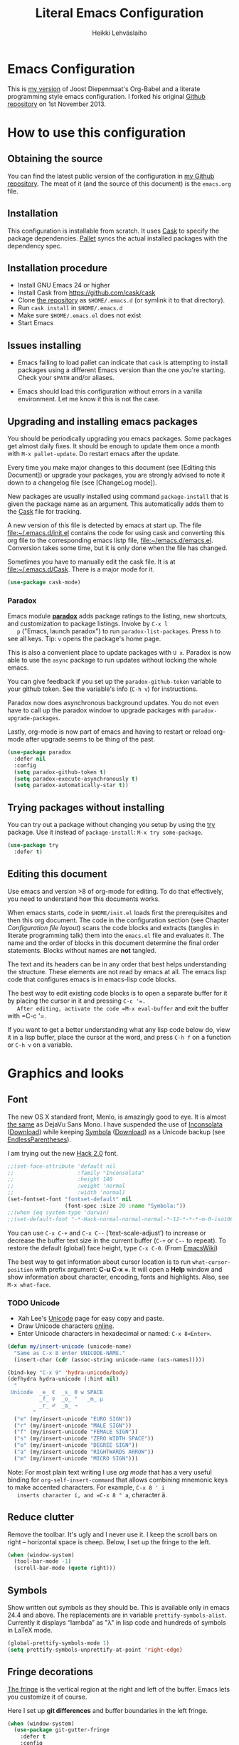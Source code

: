 #+TITLE: Literal Emacs Configuration
#+AUTHOR: Heikki Lehväslaiho
#+EMAIL: heikki.lehvaslaiho@gmail.com


* Emacs Configuration

  This is  [[https://github.com/heikkil/emacs-literal-config][my version]] of Joost Diepenmaat's Org-Babel and a literate
  programming style emacs configuration. I forked his original
  [[https://github.com/joodie/emacs-literal-config/][Github repository]] on 1st November 2013.

* How to use this configuration

** Obtaining the source

   You can find the latest public version of the configuration in [[https://github.com/heikkil/emacs-literal-config/][my
   Github repository]]. The meat of it (and the source of this
   document) is the ~emacs.org~ file.

** Installation

   This configuration is installable from scratch. It uses [[https://github.com/cask/cask][Cask]] to
   specify the package dependencies. [[https://github.com/rdallasgray/pallet][Pallet]] syncs the actual installed
   packages with the dependency spec.

** Installation procedure

  - Install GNU Emacs 24 or higher
  - Install Cask from https://github.com/cask/cask
  - Clone [[https://github.com/heikkil/emacs-literal-config][the repository]] as ~$HOME/.emacs.d~ (or symlink it to that
    directory).
  - Run ~cask install~ in ~$HOME/.emacs.d~
  - Make sure ~$HOME/.emacs.el~ does not exist
  - Start Emacs

** Issues installing

  - Emacs failing to load pallet can indicate that ~cask~ is
    attempting to install packages using a different Emacs version
    than the one you're starting. Check your ~$PATH~ and/or aliases.

  - Emacs should load this configuration without errors in a vanilla
    environment. Let me know it this is not the case.

** Upgrading and installing emacs packages

   You should be periodically upgrading you emacs packages. Some
   packages get almost daily fixes. It should be enough to update them
   once a month with =M-x pallet-update=. Do restart emacs after
   the update.

   Every time you make major changes to this document (see [Editing
   this Document]) or upgrade your packages, you are strongly advised to
   note it down to a changelog file (see [ChangeLog mode]).

   New packages are usually installed using command =package-install=
   that is given the package name as an argument. This automatically
   adds them to the [[file:Cask][Cask]] file for tracking.

   A new version of this file is detected by emacs at start up. The
   file file:~/.emacs.d/init.el contains the code for using cask and
   converting this org file to the corresponding emacs listp file,
   file:~/emacs.d/emacs.el. Conversion takes some time, but it is only
   done when the file has changed.

   Sometimes you have to manually edit the cask file. It is at
   file:~/.emacs.d/Cask. There is a major mode for it.

   #+NAME: environment
   #+BEGIN_SRC emacs-lisp
     (use-package cask-mode)
   #+END_SRC


*** Paradox

   Emacs module *[[https://github.com/Bruce-Connor/paradox][paradox]]* adds package ratings to the listing, new
   shortcuts, and customization to package listings. Invoke by =C-x l
   p= ("Emacs, launch paradox") to run =paradox-list-packages=. Press
   =h= to see all keys. Tip: =v= opens the package's home page.

   This is also a convenient place to update packages with =U x=.
   Paradox is now able to use the =async= package to run updates
   without locking the whole emacs.

   You can give feedback if you set up the =paradox-github-token=
   variable to your github token. See the variable's info (=C-h v=)
   for instructions.

   Paradox now does asynchronous background updates. You do not even
   have to call up the paradox window to upgrade packages with
   =paradox-upgrade-packages=.

   Lastly, org-mode is now part of emacs and having to restart or
   reload org-mode after upgrade seems to be thing of the past.

   #+NAME: environment
   #+BEGIN_SRC emacs-lisp
     (use-package paradox
       :defer nil
       :config
       (setq paradox-github-token t)
       (setq paradox-execute-asynchronously t)
       (setq paradox-automatically-star t))
   #+END_SRC

** Trying packages without installing

You can try out a package without changing you setup by using the [[https://github.com/larstvei/Try][try]]
package. Use it instead of =package-install=: =M-x try some-package=.

   #+NAME: environment
   #+BEGIN_SRC emacs-lisp
     (use-package try
       :defer t)
   #+END_SRC

** Editing this document

   Use emacs and version >8 of org-mode for editing. To do that
   effectively, you need to understand how this documents works.

   When emacs starts, code in =$HOME/init.el= loads first the
   prerequisites and then this org document. The code in the
   configuration section (see Chapter [[Configuration file layout]]) scans
   the code blocks and extracts (tangles in literate programming talk)
   them into the =emacs.el= file and evaluates it. The name and the
   order of blocks in this document determine the final order
   statements. Blocks without names are *not* tangled.

   The text and its headers can be in any order that best helps
   understanding the structure. These elements are not read by emacs
   at all. The emacs lisp code that configures emacs is in emacs-lisp
   code blocks.

   The best way to edit existing code blocks is to open a separate
   buffer for it by placing the cursor in it and pressing =C-c '​=.
   After editing, activate the code =M-x eval-buffer= and exit
   the buffer with =C-c '​=.

   If you want to get a better understanding what any lisp code below
   do, view it in a lisp buffer, place the cursor at the word, and
   press =C-h f= on a function or =C-h v= on a variable.

* Graphics and looks

** Font

   The new OS X standard front, Menlo, is amazingly good to eye. It is
   almost [[http://9-bits.com/post/123940811/menlo-font-macosx][the same]] as DejaVu Sans Mono. I have suspended the use of
   [[http://www.levien.com/type/myfonts/inconsolata.html][Inconsolata]] ([[http://www.levien.com/type/myfonts/Inconsolata.otf][Download]]) while keeping [[http://zhm.github.io/symbola/][Symbola]] ([[http://zhm.github.io/symbola/fonts/Symbola.otf][Download]]) as a
   Unicode backup (see [[http://endlessparentheses.com/manually-choose-a-fallback-font-for-unicode.html][EndlessParentheses]]).

   I am trying out the new [[http://sourcefoundry.org/hack/][Hack 2.0]] font.

   #+name: look-and-feel
   #+BEGIN_SRC emacs-lisp
     ;;(set-face-attribute 'default nil
     ;;                    :family "Inconsolata"
     ;;                    :height 140
     ;;                    :weight 'normal
     ;;                    :width 'normal)
     (set-fontset-font "fontset-default" nil
                       (font-spec :size 20 :name "Symbola:"))
     ;;(when (eq system-type 'darwin)
     ;;(set-default-font "-*-Hack-normal-normal-normal-*-12-*-*-*-m-0-iso10646-1"))
   #+END_SRC

   You can use =C-x C-+= and =C-x C--= (‘text-scale-adjust’) to
   increase or decrease the buffer text size in the current buffer
   (=C-+= or =C--= to repeat). To restore the default (global) face
   height, type =C-x C-0=. (From [[http://www.emacswiki.org/emacs/SetFonts][EmacsWiki]])

   The best way to get information about cursor location is to run
   =what-cursor-position= with prefix argument: *C-u C-x =*. It will
   open a *Help* window and show information about character,
   encoding, fonts and highlights. Also, see =M-x what-face=.

*** TODO Unicode
    - Xah Lee's [[http://ergoemacs.org/emacs/emacs_n_unicode.html][Unicode]] page for easy copy and paste.
    - Draw Unicode characters [[http://shapecatcher.com/][online]].
    - Enter Unicode characters in hexadecimal or named: =C-x 8<Enter>=.

   #+name: look-and-feel
   #+BEGIN_SRC emacs-lisp
     (defun my/insert-unicode (unicode-name)
       "Same as C-x 8 enter UNICODE-NAME."
       (insert-char (cdr (assoc-string unicode-name (ucs-names)))))

     (bind-key "C-x 9" 'hydra-unicode/body)
     (defhydra hydra-unicode (:hint nil)
       "
      Unicode  _e_ €  _s_ 0 w SPACE
               _f_ ♀  _o_ °   _m_ µ
               _r_ ♂  _a_ →
             "
       ("e" (my/insert-unicode "EURO SIGN"))
       ("r" (my/insert-unicode "MALE SIGN"))
       ("f" (my/insert-unicode "FEMALE SIGN"))
       ("s" (my/insert-unicode "ZERO WIDTH SPACE"))
       ("o" (my/insert-unicode "DEGREE SIGN"))
       ("a" (my/insert-unicode "RIGHTWARDS ARROW"))
       ("m" (my/insert-unicode "MICRO SIGN")))
   #+END_SRC

   Note: For most plain text writing I use [[org mode]] that has a very
   useful binding for =org-self-insert-command= that allows combining
   mnemonic keys to make accented characters. For example, =C-x 8 ' i
   inserts character í, and =C-x 8 " a=, character ä.

** Reduce clutter

   Remove the toolbar. It's ugly and I never use it. I keep the
   scroll bars on right -- horizontal space is cheep. Below, I set up
   the fringe to the left.

   #+name: look-and-feel
   #+BEGIN_SRC emacs-lisp
     (when (window-system)
       (tool-bar-mode -1)
       (scroll-bar-mode (quote right)))
   #+END_SRC

** Symbols

   Show written out symbols as they should be. This is available only
   in emacs 24.4 and above. The replacements are in variable
   =prettify-symbols-alist=. Currently it displays “lambda” as
   "λ" in lisp code and hundreds of symbols in LaTeX mode.

   #+name: look-and-feel
   #+BEGIN_SRC emacs-lisp
     (global-prettify-symbols-mode 1)
     (setq prettify-symbols-unprettify-at-point 'right-edge)
   #+END_SRC

** Fringe decorations

   [[http://www.emacswiki.org/emacs/TheFringe][The fringe]] is the vertical region at the right and left of the
   buffer. Emacs lets you customize it of course.

   Here I set up *git differences* and buffer boundaries in the left
   fringe.

   #+NAME: look-and-feel
   #+BEGIN_SRC emacs-lisp
     (when (window-system)
       (use-package git-gutter-fringe
         :defer t
         :config
         (global-git-gutter-mode +1)
         (setq-default indicate-buffer-boundaries 'left)
         (setq-default indicate-empty-lines +1)
         :diminish git-gutter-mode))
   #+END_SRC

** Mode line

   The default emacs mode line is confusing and boring. [[ http://amitp.blogspot.com/2011/08/emacs-custom-mode-line.html][This setup]]
   makes it clear and easy to eye. Some might argue that the amount of
   code used is excessive for such a small feature, but since I was
   able to copy, paste and modify, why not.

   Futher, package *diminish* makes it easy to remove or change any
   minor mode indicators on the mode line. The code using diminish is
   placed where the corresponding minor mode is set up.

   #+NAME: look-and-feel
   #+BEGIN_SRC emacs-lisp
     (setq-default
      mode-line-format
      '(;; Position, including warning for 80 columns
        (:propertize " %5l:" face mode-line-position-face)
        (:eval (propertize "%3c" 'face
                           (if (>= (current-column) 80)
                               'mode-line-80col-face
                             'mode-line-position-face)))
        ;; emacsclient [default -- keep?]
        mode-line-client
        " "
        ;; read-only or modified status
        (:eval
         (cond (buffer-read-only
                (propertize " RO " 'face 'mode-line-read-only-face))
               ((buffer-modified-p)
                (propertize " ** " 'face 'mode-line-modified-face))
               (t "    ")))
        " "
        ;; directory and buffer/file name
        (:propertize (:eval (shorten-directory default-directory 30))
                     face mode-line-folder-face)
        (:propertize "%b"
                     face mode-line-filename-face)
        ;; narrow [default -- keep?]
        " %n "

        ;; mode indicators:
        ;; vc, recursive edit, major mode, minor modes, process, global
        (vc-mode vc-mode)
        "  %["
        (:propertize mode-name
                     face mode-line-mode-face)
        "%] "
        (:eval (propertize (format-mode-line minor-mode-alist)
                           'face 'mode-line-minor-mode-face))
        " "
        (:propertize mode-line-process
                     face mode-line-process-face)
        (global-mode-string global-mode-string)

        ))

     ;; Helper function
     (defun shorten-directory (dir max-length)
       "Show up to `max-length' characters of a directory name `dir'."
       (let ((path (reverse (split-string (abbreviate-file-name dir) "/")))
             (output ""))
         (when (and path (equal "" (car path)))
           (setq path (cdr path)))
         (while (and path (< (length output) (- max-length 4)))
           (setq output (concat (car path) "/" output))
           (setq path (cdr path)))
         (when path
           (setq output (concat ".../" output)))
         output))

     ;; Extra mode line faces
     (make-face 'mode-line-read-only-face)
     (make-face 'mode-line-modified-face)
     (make-face 'mode-line-folder-face)
     (make-face 'mode-line-filename-face)
     (make-face 'mode-line-position-face)
     (make-face 'mode-line-mode-face)
     (make-face 'mode-line-minor-mode-face)
     (make-face 'mode-line-process-face)
     (make-face 'mode-line-80col-face)


     (set-face-attribute 'mode-line nil
                         :foreground "gray60" :background "gray20"
                         :inverse-video nil
                         :box '(:line-width 6 :color "gray20" :style nil))
     (set-face-attribute 'mode-line-inactive nil
                         :foreground "gray80" :background "gray40"
                         :inverse-video nil
                         :box '(:line-width 6 :color "gray40" :style nil))
     (set-face-attribute 'mode-line-read-only-face nil
                         :inherit 'mode-line-face
                         :foreground "grey80"
                         :box '(:line-width 2 :color "#4271ae"))
     (set-face-attribute 'mode-line-modified-face nil
                         :inherit 'mode-line-face
                         :foreground "#c82829"
                         :background "#ffffff"
                         :box '(:line-width 2 :color "#c82829"))
     (set-face-attribute 'mode-line-folder-face nil
                         :inherit 'mode-line-face
                         :foreground "gray60")
     (set-face-attribute 'mode-line-filename-face nil
                         :inherit 'mode-line-face
                         :foreground "#eab700"
                         :weight 'bold)
     (set-face-attribute 'mode-line-position-face nil
                         :inherit 'mode-line-face
                         :height 130)
     (set-face-attribute 'mode-line-mode-face nil
                         :inherit 'mode-line-face
                         :foreground "gray80")
     (set-face-attribute 'mode-line-minor-mode-face nil
                         :inherit 'mode-line-mode-face
                         :foreground "gray60"
                         :height 100)
     (set-face-attribute 'mode-line-process-face nil
                         :inherit 'mode-line-face
                         :foreground "grey80")
     (set-face-attribute 'mode-line-80col-face nil
                         :inherit 'mode-line-position-face
                         :foreground "black" :background "#eab700")
   #+END_SRC

** Visual bell

   Getting boings from emacs when you scroll to the end of the buffer
   is annoying. Turning that noise into visual clue is much better. The
   following code blinks the message area before displaying the error
   message.

   The =mode-line-bell-string= is not displayed which is disappointing.

   #+NAME: look-and-feel
   #+BEGIN_SRC emacs-lisp
     ;; nice little alternative visual bell; Miles Bader <miles /at/ gnu.org>
     (defcustom echo-area-bell-string "♪ ♪ ♪"
       "Message displayed in echo area by `echo-area-bell' function."
       :group 'user)

     (defcustom echo-area-bell-delay 0.1
       "Number of seconds `echo-area-bell' displays its message."
       :group 'user)

     ;; internal variables
     (defvar echo-area-bell-cached-string nil)
     (defvar echo-area-bell-propertized-string nil)

     (defun echo-area-bell ()
       "Briefly display a highlighted message in the echo-area.
         The string displayed is the value of `echo-area-bell-string',
         with a red background; the background highlighting extends to the
         right margin.  The string is displayed for `echo-area-bell-delay'
         seconds.
         This function is intended to be used as a value of `ring-bell-function'."
       (unless (equal echo-area-bell-string echo-area-bell-cached-string)
         (setq echo-area-bell-propertized-string
               (propertize
                (concat
                 (propertize
                  "*DING* "
                  'display
                  `(space :align-to (- right ,(+ 2 (length echo-area-bell-string)))))
                 echo-area-bell-string)
                'face '(:background "red")))
         (setq echo-area-bell-cached-string echo-area-bell-string))
       (message echo-area-bell-propertized-string)
       (sit-for echo-area-bell-delay)
       (message ""))

     (setq ring-bell-function 'echo-area-bell)
#+END_SRC

** Scrolling behavior

   Emacs's default scrolling behavior, like a lot of the default
   Emacs experience, is pretty idiosyncratic. The following snippet
   makes for a smoother scrolling behavior when using keyboard
   navigation.

   #+NAME: look-and-feel
   #+BEGIN_SRC emacs-lisp
     (setq redisplay-dont-pause t
           scroll-margin 1
           scroll-step 1
           scroll-conservatively 10000
           scroll-preserve-screen-position 1)
   #+END_SRC

   This snippet makes mouse wheel and trackpad scrolling
   bearable. Scroll in 1-line increments the buffer under the mouse.

   #+NAME: look-and-feel
   #+BEGIN_SRC emacs-lisp
     (setq mouse-wheel-follow-mouse 't)
     (setq mouse-wheel-scroll-amount '(1 ((shift) . 1)))
   #+END_SRC

   The other aspect of scrolling is centering. =C-l= is bound to
   command recenter-top-bottom that places the current line vertically
   in the center of the page. A less known feature of it is that you
   cycle the placement between middle, top, and bottom. This can be
   [[http://oremacs.com/2015/03/28/recenter/][reordered]] and I've followed the suggestion to place the current
   line first to the top of the frame.

   When recentering, the default margin is one line. Increasing that
   to three, shows a little more context around the cursor line.

   #+NAME: look-and-feel
   #+BEGIN_SRC emacs-lisp
     (setq recenter-positions '(top middle bottom))
     (setq scroll-margin 3)
   #+END_SRC

*** Scroll other window

    Often you are working in one window and reading instructions from
    an other window. This defines key bindings to scroll this and the
    other window using =M-s-<arrow>=.

   #+NAME: look-and-feel
   #+BEGIN_SRC emacs-lisp
     (bind-key "M-s-<up>" 'scroll-down)
     (bind-key "M-s-<down>" 'scroll-up)
     (bind-key "M-s-<right>" 'scroll-other-window)
     (bind-key "M-s-<left>" #'(lambda () (interactive) (scroll-other-window '-)))
   #+END_SRC

    The default keybindings are complex or do not work under OS X and
    a laptop keyboard.

** Cursor

   The cursor shows the location between characters except in [[Evil
   mode]] when it becomes a transparent box.

   #+NAME: look-and-feel
   #+BEGIN_SRC emacs-lisp
      (modify-all-frames-parameters (list (cons 'cursor-type 'bar)))
      (setq blink-cursor-mode nil)
      ;; show tab length
      (setq-default x-stretch-cursor t)
   #+END_SRC

   [[http://ergoemacs.org/emacs/emacs_stop_cursor_enter_prompt.html][Stop cursor going into minibuffer prompt]]

   #+NAME: look-and-feel
   #+BEGIN_SRC emacs-lisp
     ;; don't let the cursor go into minibuffer prompt
     (setq minibuffer-prompt-properties
           (quote (read-only t point-entered minibuffer-avoid-prompt
                             face minibuffer-prompt)))
   #+END_SRC

   The [[https://github.com/Malabarba/beacon][beacon]] package flashes colored light to the cursor when it
   changes place and window scrolls.

   #+NAME: look-and-feel
   #+BEGIN_SRC emacs-lisp
     (use-package beacon
       :defer t
       :config
       (setq beacon-color "firebrick")
       (setq beacon-size 20)         ; smaller than default 40
       (setq beacon-blink-delay 0.1) ; faster than default 0.3 ms
       (setq beacon-blink-when-focused t)
       (beacon-mode 1))
   #+END_SRC

** Current line

   Current line is subtly highlighted in pale blue.

   #+NAME: look-and-feel
   #+BEGIN_SRC emacs-lisp
    (when (window-system)
     (global-hl-line-mode 1)
     (set-face-background hl-line-face "AliceBlue"))
   #+END_SRC

** Global key bindings

   As far as reasonable, I try to keep my custom key bindings within
   the "official" restraints. Specifically, I want my global key
   bindings to start with =C-c [lower case letter]=. Implementations are
   in appropriate sections below.

** TODO Themes

   I find the emacs default white background the best. I've installed
   [[https://github.com/bbatsov/solarized-emacs][bbatsov's solarized-emacs]] theme since I read that it has a good org
   mode support. [[https://emacsthemes.com/themes/paper-theme.html][Paper theme]] an other one geared for org mode users.

   #+NAME: look-and-feel
   #+BEGIN_SRC emacs-lisp
     (use-package solarized-theme
       :defer t
       :init (setq solarized-scale-org-headlines nil))
     (use-package paper-theme
       :defer t
       :init (setq paper-tint-factor 85))
   #+END_SRC

   You are supposed to invoke themes with =M-x load-theme=. Strangely,
   loading a theme does not disable the previous one. You have to
   manually disable them all one by one using =disable-theme=. My own
   function =theme= first disables existing ones and then
   interactively calls load-theme.

   TODO: Write a function that loads a theme but first disables all
   active themes.

   #+NAME: look-and-feel
   #+BEGIN_SRC emacs-lis
     (defun theme ()
       "Disable all active themes and then load one interactively.
       Needs dash.el."
       (interactive)
       (--map (disable-theme it) custom-enabled-themes)
       (call-interactively 'load-theme))
   #+END_SRC

** Mouse

Mouse and trackpad are best [[https://github.com/purcell/disable-mouse][inactivated]] when inside an emacs window.
Note that the OS menu system is still working normally.

Just in case I need mouse at some point, I've added the
global-disable-mouse-mode to my universal toggle hydra: =C-x t m= .

#+NAME: look-and-feel
#+BEGIN_SRC emacs-lisp
  (use-package disable-mouse
    :defer t
    :diminish global-disable-mouse-mode
    :init (global-disable-mouse-mode))
#+end_SRC

* Start-up

  Start with the scratch buffer; no start-up screen. Restore previous
  window and file setup including window placement. Restore cursor
  position and minibuffer history.

  #+NAME: startup
  #+BEGIN_SRC emacs-lisp
    (setq inhibit-startup-screen +1)
    ; emacs 24.4 feature, call on main windowed emacs
    (when (window-system)
      (desktop-save-mode t))

    ;; save cursor position
    (use-package saveplace
      :config
      (setq-default save-place t))

    ;; Save minibuffer history
    ;;(savehist-mode)﻿
  #+END_SRC

** Identify yourself

   Many emacs modes produce output that includes user's name and email
   address. Set your full name (using plain ASCII to guard against
   conflicts with old modes).

   You can tell emacs your preferred email address by hard coding it.
   An alternative is to add it to your global shell environment (you
   are using *NIX operating system, aren't you?) where emacs will pick
   it up (from file:~/.zshenv or file:~/.bash_profile):

   #+BEGIN_SRC sh
     export EMAIL=heikki.lehvaslaiho@gmail.com"
   #+END_SRC

   #+NAME: startup
   #+BEGIN_SRC emacs-lisp
    (setq user-full-name "Heikki Lehväslaiho")
    (setq user-mail-address "heikki.lehvaslaiho@gmail.com")
   #+END_SRC

* Backups

  Default emacs behaviour is to clutter document directories with its
  backup files. The following creates numbered backups, limits the
  number of backups kept, and directs them all into
  =$HOME/.emacs.d/backups/= directory.

  Lockfiles with names prefixed with ".#" are an other type of Emacs
  clutter. I am not afraid of double editing, so I disable that.


  #+NAME: startup
  #+BEGIN_SRC emacs-lisp
    (setq make-backup-files t) ;; Enable backup files
    ;; Enable versioning
    (setq version-control t)  ;; make numbered backups
    (setq backup-by-copying t)
    (setq kept-new-versions 20)
    (setq kept-old-versions 5)
    (setq delete-old-versions t)
    ;; Save all backup files in this directory.
    (setq backup-directory-alist (quote ((".*" . "~/.emacs.d/backups/"))))

    ;; disable lockfiles
    (setq create-lockfiles nil)
  #+END_SRC

* Confirmations and quitting emacs

  Set short y/n abbreviations for all confirmations and ask for
  confirmation before quiting emacs.

  #+NAME: startup
  #+BEGIN_SRC emacs-lisp
    (fset 'yes-or-no-p 'y-or-n-p)
    (setq confirm-kill-emacs 'y-or-n-p)
  #+END_SRC

  Emacs pops up an annoying buffer when big chunks of text get
  replaced overflowing the undo buffer. Prevent that.

  Emacs can crash if it tries to open a too large file. If it detects
  a one, it will ask: "file foo is large (12MB); really open?". My
  elfeed index is regularly over the default 10MB, so lets increase
  the limit to 100 MB. Modern computers can easily handle that.

  #+NAME: startup
  #+BEGIN_SRC emacs-lisp
    (setq warning-suppress-types (quote ((undo discard-info))))
    (setq large-file-warning-threshold 100000000)
  #+END_SRC

* Key bindings

** Show bindings

Emacs commands are defined by their names. Many interactive commands
have default keybindings but they are supposed to be modified by
the user. [[https://github.com/justbur/emacs-which-key][which-key]] is a package that shows currently available key
bindings interactively after a delay of 1 second.

My settings use a large separate frame to show the key bindings. If
keys exceed available space, =C-h= scrolls the list.

#+name: key-bindings
#+BEGIN_SRC emacs-lisp
  (use-package which-key
    :defer t
    :config
    (which-key-mode)
    (setq which-key-popup-type 'frame)
    (setq which-key-frame-max-width 160)  ; number of columns
    (setq which-key-frame-max-height 40)) ; number of lines
#+END_SRC

I used to maintain a table of =C-c= bindings but this feature made it
obsolete.

** Mnemonic key bindings with hydra

The Endless Parentheses blog shows how to set up [[http://endlessparentheses.com/the-toggle-map-and-wizardry.html][mnemonic keymaps]].
You just do the incantation "Emacs, toggle narrowing" by pressing
=C-x t n=!

This is now done even better with [[https://github.com/abo-abo/hydra][hydra]], a package to
create sticky key bindings with help displayed in the echo area.

Using =bind-key= function adds the key bindings to a list that can
be shown with =M-x describe-personal-keybindings=.

#+name: key-bindings
#+BEGIN_SRC emacs-lisp
  (bind-key "C-x t" 'hydra-toggle/body)
  (defhydra hydra-toggle (:color blue :hint nil)
    "
       toggle _a_bbrev-mode             _o_rg link display
              _d_ebug-on-error          _p_retty entities
              _f_olding                 t_r_uncate-lines
              _i_edit                   white_s_pace-mode
              _n_arrowing               neo_t_ree
              _m_ouse                   _v_: string inflection
              _l_inum-mode              _w_ritegood-mode
              _k_: spelling language    _q_uit

            "
    ("a" abbrev-mode )
    ("d" toggle-debug-on-error)
    ("f" toggle-selective-display)
    ("i" iedit-mode)
    ("n" narrow-or-widen-dwim)
    ("m" global-disable-mouse-mode)
    ("l" my/global-linum-mode)
    ("k" cycle-ispell-languages :color red)
    ("o" org-toggle-link-display)
    ("p" org-toggle-pretty-entities)
    ("r" toggle-truncate-lines)
    ("s" whitespace-mode)
    ("t" neotree-toggle)
    ("v" string-inflection-toggle :color red)
    ("w" writegood-mode)
    ("q" nil))

  (bind-key "C-x C-0" 'hydra-zoom/body)
  (defhydra hydra-zoom ()
    "zoom"
    ("g" text-scale-increase "in")
    ("=" text-scale-increase "in")
    ("l" text-scale-decrease "out")
    ("-" text-scale-decrease "out"))

  ;; http://oremacs.com/2015/03/07/hydra-org-templates/
  ;; https://github.com/abo-abo/hydra/wiki/Org-mode-block-templates
  (defhydra hydra-org-template (:color blue :hint nil)
    "
     org-template  _c_enter  _q_uote     _e_macs-lisp    _L_aTeX:
                   _l_atex   _E_xample   _p_erl          _i_ndex:
                   _a_scii   _v_erse     _P_erl tangled  _I_NCLUDE:
                   _s_rc     ^ ^         plant_u_ml      _H_TML:
                   _h_tml    ^ ^         ^ ^             _A_SCII:
         "
    ("s" (hot-expand "<s"))
    ("E" (hot-expand "<e"))
    ("q" (hot-expand "<q"))
    ("v" (hot-expand "<v"))
    ("c" (hot-expand "<c"))
    ("l" (hot-expand "<l"))
    ("h" (hot-expand "<h"))
    ("a" (hot-expand "<a"))
    ("L" (hot-expand "<L"))
    ("i" (hot-expand "<i"))
    ("e" (progn
           (hot-expand "<s")
           (insert "emacs-lisp")
           (forward-line)))
    ("p" (progn
           (hot-expand "<s")
           (insert "perl")
           (forward-line)))
    ("u" (progn
           (hot-expand "<s")
           (insert "plantuml :file CHANGE.png")
           (forward-line)))
    ("P" (progn
           (insert "#+HEADERS: :results output :exports both :shebang \"#!/usr/bin/env perl\"\n")
           (hot-expand "<s")
           (insert "perl")
           (forward-line)))
    ("I" (hot-expand "<I"))
    ("H" (hot-expand "<H"))
    ("A" (hot-expand "<A"))
    ("<" self-insert-command "ins")
    ("o" nil "quit"))

  (defun hot-expand (str)
    "Expand org template."
    (insert str)
    (org-try-structure-completion))

  ;; I bind it for myself like this:

  (define-key org-mode-map "<"
    (lambda () (interactive)
      (if (looking-back "^")
          (hydra-org-template/body)
        (self-insert-command 1))))

  ;; http://oremacs.com/2015/03/15/search-with-apropos/
  (bind-key "C-c h" 'hydra-apropos/body)
  (defhydra hydra-apropos (:color blue :hint nil)
    "
    apropos   _a_propos        _c_ommand
              _d_ocumentation  _l_ibrary
              _v_ariable       _u_ser-option
              ^ ^              _e_: value"
    ("a" apropos)
    ("d" apropos-documentation)
    ("v" apropos-variable)
    ("c" apropos-command)
    ("l" apropos-library)
    ("u" apropos-user-option)
    ("e" apropos-value))
  #+END_SRC

  The second key map is for *launching* [[http://endlessparentheses.com/launcher-keymap-for-standalone-features.html][standalone features]].
  This is like casting a spell "Emacs, launch shell", =C-x l s=.
  The hydra implementing this is self-documenting.

  #+name: key-bindings
  #+BEGIN_SRC emacs-lisp
    (bind-key "C-x l" 'hydra-launch/body)
    (defhydra hydra-launch (:color blue :hint nil :idle 1.0)
      "
    launch _2_048            _l_ink chrome       _s_ynonyms            _w_3m at point
           _b_: gscholar-bib _k_eybindings       _p_aradox             G_\+_ emacs
           _c_: calfw        _n_ato-region       _q_: paradox upgrade  _?_: emacsExchange
           _e_diff-buffers   de_N_ato            _t_imemachine git     _=_: quick-calc
           _h_owdoi          _m_y/move-file-here _z_: timezones        _0_: repeat elisp
           tw_i_tter         _r_e-builder        _x_: eshell
          "

      ("2" 2048-game)
      ("c" my/calendar)
      ("e" ediff-buffers)
      ("b" gscholar-bibtex)
      ("g" langtool-correct-buffer)
      ("h" howdoi-query)
      ("i" twit)
      ("k" personal-key-bindings)
      ("l" org-mac-chrome-insert-frontmost-url)
      ("n" nato-region)
      ("N" denato-region)
      ("m" my/move-file-here)
      ("r" re-builder)
      ("s" synosaurus-choose-and-replace)
      ("p" paradox-list-packages)
      ("q" paradox-upgrade-packages)
      ("t" git-timemachine)
      ("w" browse-url-at-point)
      ("x" eshell)
      ("z" display-time-world)
      ("=" quick-calc)
      ("?" (browse-url "http://emacs.stackexchange.com/"))
      ("+" (browse-url "https://plus.google.com/communities/114815898697665598016"))
      ("0" repeat-complex-command))

#+END_SRC

** Key bindings in current buffer

Here is the definition to =keys-describe-prefixes=
function from [[http://oremacs.com/2015/02/11/elisp-newbie-style/][Elisp newbie-style]] blog to print out all key bindings
active in the current buffer. I do not use greek letters in keys, so I've removed them

#+name: key-bindings
#+BEGIN_SRC emacs-lisp
  ;;;###autoload
  (defun keys-describe-prefixes ()
    (interactive)
    (with-output-to-temp-buffer "*Bindings*"
      (dolist (letter-group (list
                             (cl-loop for c from ?a to ?z
                                      collect (string c))
                             (cl-loop for c from ?A to ?Z
                                      collect (string c))))
        (dolist (prefix '("" "C-" "M-" "C-M-"))
          (princ (mapconcat
                  (lambda (letter)
                    (let ((key (concat prefix letter)))
                      (format ";; (global-set-key (kbd \"%s\") '%S)"
                              key
                              (key-binding (kbd key)))))
                  letter-group
                  "\n"))
          (princ "\n\n")))))
#+END_SRC
* Evil mode

  I am trying out [[http://gitorious.org/evil/pages/Home][evil mode]] that adds vi-like modal editing and cursor
  moving to emacs.

  Evil mode uses [[https://elpa.gnu.org/packages/undo-tree-readme.txt][undo-tree]] but I disable it to keep emacs' own powerful
  albeit sometimes confusing cyclic undo system.

  Vi and evil works in states of which most important are the *normal*
  for navigating and editing, and *insert* for typing. I am replacing
  the insert state with emacs state that is not tainted by evil mode at
  all. Pressing =<ESC>= quits from any evil function and also to returns
  from the emacs editing mode to evil normal mode (as does =,,=).

  I have added visual clues to the mode line for different states: The
  *black* background color of the mode line changes to blue if the
  buffer is in insert mode. Likewise, the *hollow block cursor* on
  normal mode changes to *bar* in insert mode. The red double asterisk
  in the mode line for a changed buffer is already defined at [[Mode
  line]].

  [[https://github.com/timcharper/evil-surround][evil-surround]] is a plugin that enhances the evil mode to add, change
  and delete triggers. These triggers can be characters (like quotes
  and brackets) or tags (HTML) around strings.

  [[https://github.com/redguardtoo/evil-matchit][evil-matchit]] adds binding of =%= to jump between any tags. It comes
  with huge collection of recognized languages. =va%= selects lines
  within tags, =da%= deletes, =3%= will jump to a line 3 percentage
  down the file.

  | function | syntax                                 |
  |----------+----------------------------------------|
  | add      | y s <textobject> <trigger>             |
  | change   | c s <old-trigger> <new-trigger>.       |
  | delete   | d s <trigger>                          |
  | function | [select argument]: s f <function name> |
  |          |                                        |

  #+name: formatting
  #+BEGIN_SRC emacs-lisp
    (use-package evil
      :defer t
      :init
      (setq evil-default-state 'normal)
      (setq evil-emacs-state-cursor    '("red" bar))
      (setq evil-normal-state-cursor   '("red" hollow))
      (setq evil-visual-state-cursor   '("green" hollow))
      (setq evil-insert-state-cursor   '("blue" bar))
      (setq evil-replace-state-cursor  '("red" bar))
      (setq evil-operator-state-cursor '("red" hollow))
      :config
      ;; I like the cyclic emacs undo
      (global-undo-tree-mode -1)

      ;; Clear the insert state keymap to unadulterated Emacs behavior
      (setcdr evil-insert-state-map nil)
      (define-key evil-insert-state-map
        (read-kbd-macro evil-toggle-key) 'evil-emacs-state)

      (evil-set-initial-state 'magit-log-edit-mode 'emacs)
      (evil-set-initial-state 'elfeed-search 'emacs)

      ;;; ESC quits always
      (defun minibuffer-keyboard-quit ()
        "Abort recursive edit.
      In Delete Selection mode, if the mark is active, just deactivate it;
      then it takes a second \\[keyboard-quit] to abort the minibuffer."
        (interactive)
        (if (and delete-selection-mode transient-mark-mode mark-active)
            (setq deactivate-mark  t)
          (when (get-buffer "*Completions*") (delete-windows-on "*Completions*"))
          (abort-recursive-edit)))

      (define-key evil-normal-state-map [escape] 'keyboard-quit)
      (define-key evil-visual-state-map [escape] 'keyboard-quit)
      (define-key minibuffer-local-map [escape] 'minibuffer-keyboard-quit)
      (define-key minibuffer-local-ns-map [escape] 'minibuffer-keyboard-quit)
      (define-key minibuffer-local-completion-map [escape] 'minibuffer-keyboard-quit)
      (define-key minibuffer-local-must-match-map [escape] 'minibuffer-keyboard-quit)
      (define-key minibuffer-local-isearch-map [escape] 'minibuffer-keyboard-quit)

      (global-set-key [escape] 'evil-normal-state)

      ;; Don't wait for any other keys after escape is pressed.
      (setq evil-esc-delay 0)

      ;; double comma pressed rapidly returns to normal state, too
      ;;(use-package key-chord
      ;;  :defer t
      ;;  (key-chord-mode 1)
      ;;  (key-chord-define-global ",," 'evil-normal-state))

      ;; fix selection anomaly
      (setq evil-want-visual-char-semi-exclusive t)

      ;; Remap org-mode meta keys for convenience
      (mapcar (lambda (state)
                (evil-declare-key state org-mode-map
                  (kbd "M-l") 'org-metaright
                  (kbd "M-h") 'org-metaleft
                  (kbd "M-k") 'org-metaup
                  (kbd "M-j") 'org-metadown
                  (kbd "M-L") 'org-shiftmetaright
                  (kbd "M-H") 'org-shiftmetaleft
                  (kbd "M-K") 'org-shiftmetaup
                  (kbd "M-J") 'org-shiftmetadown))
              '(normal insert))

      ;; change mode-line color for the evil insert state
      ;; original from http://www.emacswiki.org/emacs/Evil#toc16
      ;; also, change cursor to indicate state
      (lexical-let ((default-color (cons (face-background 'mode-line)
                                         (face-foreground 'mode-line))))
        (add-hook 'post-command-hook
                  (lambda ()
                    (let ((color (cond ((minibufferp) default-color)
                                       ((evil-insert-state-p) '("#444488" . "#ffffff"))
                                       ((evil-emacs-state-p)  '("blue" . "#ffffff"))
                                       ((evil-visual-state-p) '("#025a2b" . "#ffffff"))
                                       (t default-color))))
                      (set-face-background 'mode-line (car color))
                      (set-face-foreground 'mode-line (cdr color))))))

      (use-package evil-surround
        :defer t
        :config
        (global-evil-surround-mode 1))

      (use-package evil-matchit
        :defer t
        :config
        (global-evil-matchit-mode 1)))

  #+END_SRC

** TODO evil tutor

   Install [[https://github.com/syl20bnr/evil-tutor][evil-tutor]] to learn. It is adapted from vim's =:h= text.

* Formatting and white-space

** Character encoding

   [[http://ergoemacs.org/emacs/emacs_encoding_decoding_faq.html][Character encoding]] in files and emacs buffers is an important topic
   for anyone dealing with anything other than plain ASCII English. The
   best approach is to assume UTF-8 and deal with anything else
   (Latin-1, UTF-16) only if you absolutely have to.

   I have been having problems with pasting Finnish non-ascii text
   into org capture buffer and having the whole buffer inadvertently
   converted to iso-latin-1. This page ([[http://stackoverflow.com/questions/24904208/emacs-windows-org-mode-encoding][Emacs Windows org-mode
   encoding - Stack Overflow]]) gives a solution.

   In cases where text files come from Windows environment, it is
   useful to [[http://www.emacswiki.org/emacs/DosToUnix][strip carriage returns]] from line endings to view the file
   using command line. Mnemonic function name =dos2unix= follows
   common conventions.

   #+name: formatting
   #+BEGIN_SRC emacs-lisp
     (set-language-environment "UTF-8")
     (prefer-coding-system 'utf-8) ; same thing as above? in practice?
     (modify-coding-system-alist 'file "" 'utf-8-unix)
     (bind-key "C-c u"
               (lambda () (interactive)
                 (set-buffer-file-coding-system 'utf-8-unix t)))

     ;; does mostly same as above
     (defun dos2unix ()
       "Not exactly but it's easier to remember"
       (interactive)
       (set-buffer-file-coding-system 'unix 't) )
   #+END_SRC

*** Fixing wrong character encodings

    It happens now and then that the character encoding is wrong in
    buffer. The main thing is not to panic and start doing global
    replacements to make non-ASCII characters look like they should.
    All the information is there; the character encoding just needs to
    be changed. See [[http://superuser.com/questions/549497/how-to-switch-back-text-encoding-to-utf-8-with-emacs][How to switch back text encoding to UTF-8 with emacs?]]

    The most common wrong encoding shows =\344= instead of =ä=. Then
    your encoding is *latin-1*. Run =M-x
    revert-buffer-with-coding-system=,
    and select e.g. =utf-8-auto-mac=.

    If you still see strange characters after conversion, you have
    continued writing using latin-1 encoding and that portion of your
    text needs to be converted again. Select that text, and run
    =M-x recode-region= and give =iso-latin-1= at the first prompt and
    =utf-8-mac= as the second.

** Whitespace

   There is but [[https://www.reddit.com/r/emacs/comments/3sqvoy/good_key_combo_for_whitespacecleanup/][one case]] where *trailing whitespace* is syntactically
   important (in markdown). Since I do not use it, I can always strip
   whitespace on save.

   #+name: formatting
   #+BEGIN_SRC emacs-lisp
     (add-hook 'before-save-hook 'delete-trailing-whitespace)
   #+END_SRC

   Tabs are automatically converted to spaces and trailing white space
   is shown. Global key =C-c n= indents and removes trailing white
   space from the buffer.

   #+name: formatting
   #+BEGIN_SRC emacs-lisp
    (setq-default indent-tabs-mode nil)

    (defun my/clean-buffer-formatting ()
      "Indent and clean up the buffer"
      (interactive)
      (indent-region (point-min) (point-max))
      (whitespace-cleanup))

    (bind-key "C-c n" 'my/clean-buffer-formatting)

    (defun my/general-formatting-hooks ()
      ;;(setq show-trailing-whitespace 't)
      )

    (dolist (mode-hook (my/normal-mode-hooks))
      (add-hook mode-hook 'my/general-formatting-hooks))
   #+END_SRC

   UNIXy text files should always end in a newline character. This
   tells emacs to take care of it so that you do not have to.

   #+name: formatting
   #+BEGIN_SRC emacs-lisp
   (setq require-final-newline t)
   #+END_SRC

   Emacs knows about natural language sentences and can navigate and
   mark them. The default emacs expects sentences that are separated
   by double space like in old typewriter text. Not any more. Note
   that this leads to some ambiguity in detecting sentences.

   #+name: formatting
   #+BEGIN_SRC emacs-lisp
   (setq sentence-end-double-space nil)
   #+END_SRC

** Text (non-code) formatting

   For writing text, I prefer Emacs to do line wrapping for me. Also,
   superfluous white-space should needs to be visible.

   [[Abbreviations]] are an important emacs productivity enhancement
   feature. They need to be available in all text buffers. Any changes
   to abbrevs are silently saved.

   #+name: formatting
   #+BEGIN_SRC emacs-lisp
     (setq save-abbrevs 'silently)
     (defun my/text-formatting-hooks ()
       (my/turn-on 'auto-fill ; turn on automatic hard line wraps
                   'abbrev))  ;; abbrev-mode on

     (add-hook 'text-mode-hook
               'my/text-formatting-hooks)
   #+END_SRC

   If the line wrapping (explicitely =M-q=) needs to be [[http://www.emacswiki.org/emacs/UnfillParagraph][reversed]], use
   =unfill-paragraph= that is bound to =M-Q=.

   A handy free feature from [[http://endlessparentheses.com/fill-and-unfill-paragraphs-with-a-single-key.html?source=rss][Endless Parentheses]]does away the need to
   have a separate function for unfilling paragraphs: Now you can
   press =M-q= twice to unwrap.

   #+name: formatting
   #+BEGIN_SRC emacs-lisp
     (defun endless/fill-or-unfill ()
       "Like `fill-paragraph', but unfill if used twice."
       (interactive)
       (let ((fill-column
              (if (eq last-command 'endless/fill-or-unfill)
                  (progn (setq this-command nil)
                         (point-max))
                fill-column)))
         (call-interactively #'fill-paragraph)))

     (global-set-key [remap fill-paragraph]
                     #'endless/fill-or-unfill)
   #+END_SRC

   Filling, either manual or automatic using =auto-fill-mode= wraps
   lines that are longer than =fill-column=. This is usually modified
   by function =set-fill-column= that is bound to =C-x f=. This key
   combination is close to other common keys that I've frequently
   found myself accidentally modifying the fill-column value from its
   default 70. Hopefully this paragraph helps me to remember how to
   reset it.

   An other confusing feature is the =fill-prefix= variable that can be
   set as buffer-local by function =set-fill-prefix= or =C-x .=. To
   return it to its default nil value, call the function on a empty
   line.

** Understand compressed files

   This allows emacs to handle opening and saving .gz files
   automatically.

   #+name: formatting
   #+BEGIN_SRC emacs-lisp
     (auto-compression-mode)
   #+END_SRC

** Auto refresh buffers

   Automatically update file-associated buffers on file change. Also,
   auto refresh dired files, but be quiet about it.

   #+name: formatting
   #+BEGIN_SRC emacs-lisp
     (global-auto-revert-mode)
     (setq global-auto-revert-non-file-buffers t)
     (setq auto-revert-verbose nil)
   #+END_SRC

* Editing

** Overwrite selected text

   ... like in any other editor.

    #+name: text-files
    #+BEGIN_SRC emacs-lisp
      (delete-selection-mode t)
    #+END_SRC

Incidently, this does work in org-mode. Beats me why not.

** Saving automatically

   The [[https://github.com/bbatsov/super-save][super-save]] package saves files when the buffer looses focus.
   You never have to save manually.

    #+name: text-files
    #+BEGIN_SRC emacs-lisp
      (use-package super-save
        :init (setq super-save-auto-save-when-idle t)  ; def 5 sec
        :config (super-save-initialize))
    #+END_SRC

** Moving a downloaded file

[[http://pragmaticemacs.com/emacs/quickly-move-a-file-to-the-current-directory/][Quickly move a file to the current directory]]
, an excellent function from Pragmatic Emacs. I added commands to copy
the short filename into clipboard -- something I found I was doing
needing frequently to paste it into a document I was editing.

#+name: text-files
#+BEGIN_SRC emacs-lisp
;;;;;;;;;;;;;;;;;;;;;;;;;;;;;;;;;;;;;;;;;;;;;;;;;;;;;;;;;;;;;;;;;;;;;;;;;;;;
;; move file here                                                         ;;
;;;;;;;;;;;;;;;;;;;;;;;;;;;;;;;;;;;;;;;;;;;;;;;;;;;;;;;;;;;;;;;;;;;;;;;;;;;;
;;(require 'dash)
;;(require 'swiper)

;; start directory
(defvar my/move-file-here-start-dir (expand-file-name "~/Downloads"))

(defun my/move-file-here ()
  "Move file from somewhere else to here.

The file is taken from a start directory set by
`my/move-file-here-start-dir' and moved to the current directory
if invoked in dired, or else the directory containing current
buffer. The user is presented with a list of files in the start
directory, from which to select the file to move, sorted by most
recent first.

The short filename is copied to clipboard.

Quickly move a file to the current directory | Pragmatic Emacs
http://pragmaticemacs.com/emacs/quickly-move-a-file-to-the-current-directory/
"
  (interactive)
  (let (file-list target-dir file-list-sorted start-file start-file-full)
    ;; clean directories from list but keep times
    (setq file-list
          (-remove (lambda (x) (nth 1 x))
                   (directory-files-and-attributes my/move-file-here-start-dir)))

    ;; get target directory
    ;; http://ergoemacs.org/emacs/emacs_copy_file_path.html
    (setq target-dir
          (if (equal major-mode 'dired-mode)
              (expand-file-name default-directory)
            (if (null (buffer-file-name))
                (user-error "ERROR: current buffer is not associated with a file.")
              (file-name-directory (buffer-file-name)))))

    ;; sort list by most recent
    ;; http://stackoverflow.com/questions/26514437/emacs-sort-list-of-directories-files-by-modification-date
    (setq file-list-sorted
          (mapcar #'car
                  (sort file-list
                        #'(lambda (x y) (time-less-p (nth 6 y) (nth 6 x))))))

    ;; use ivy to select start-file
    (setq start-file (ivy-read
                      (concat "Move selected file to " target-dir ":")
                      file-list-sorted
                      :re-builder #'ivy--regex
                      :sort nil
                      :initial-input nil))

    ;; add full path to start file and end-file
    (setq start-file-full
          (expand-file-name start-file my/move-file-here-start-dir))
    (setq end-file
          (expand-file-name (file-name-nondirectory start-file) target-dir))
    (rename-file start-file-full end-file)
    ;; copy short filename to clipboard
    (kill-new start-file)
    (x-set-selection 'PRIMARY start-file)
    (message "moved %s to %s" start-file-full end-file)))
#+END_SRC

** White-space

   The default binding of =M-Space= is ==, but that function can be
   replaced by =shrink-whitespace= to progressively removing
   multiple new-lines or spaces to one or none.

    #+name: text-files
    #+BEGIN_SRC emacs-lisp
      (use-package shrink-whitespace
        :bind ("M-SPC" . shrink-whitespace))
    #+END_SRC

    The Pragmatic Emacs blog has a nifty function for [[http://pragmaticemacs.com/emacs/aligning-text/][aligning text]].
    to columns. This is easy to modify for any separator character:
    For example, change the final =\\s-= into a comma to work on
    comma separated fields. An =&= is used in LaTeX tables.

    #+name: text-files
    #+BEGIN_SRC emacs-lisp
      (defun align-whitespace (start end)
        "Align columns by whitespace"
        (interactive "r")
        (align-regexp start end
                      "\\(\\s-*\\)\\s-" 1 0 t))
    #+END_SRC

** Selecting text

   Usually, you can selected ("mark") text by =S-<arrow>= keys, but in
   my emacs that disabled everywhere.

  The main reason for that is the org mode. Org mode uses =S-<arrow>=
  keys for special functions in lists and headers and disables them in
  other text areas.

  The =S-<arrow>= are now exclusively used for switching windows within
  an emacs frame.

  The preferred way to select text is to press =C-<space>= followed by
  arrow keys to define the region, (but see below).

  I am now using OS X in my main laptop computer and this choice had
  knock-on effects. By default, =C-<space>= pops up the Spotlight
  search field. To circumvent that, I've changed Spotlight key to
  =Cmnd-<space>=. That, in turn, disabled the default key for toggling
  of the active keyboard languages, so the key for that is now
  =Cmnd-alt-<space>=.

*** CUA mode

  The biggest advantage modern emacs has over older ones is CUA-mode.
  It enables common =C-x=, =C-c=, =C-v= keyboard combinations in emacs
  buffers. It also adds an ability to do rectangle (column) editing.
  Press =C-<Return>= to enter it, use arrow keys to select, copy, and
  exit the rectangle editing mode by =C-c=.

  #+name: formatting
  #+BEGIN_SRC emacs-lisp
    (cua-mode t)
  #+END_SRC

*** Expand region

You can select text incrementally using semantic units with by
using [[https://github.com/magnars/expand-region.el][expand-region]]: e.g. word, sentence, URL, quotes, paragraph,
and section. Just press =C-== and expand =\== and contract =-= the
selection! This works in all text modes including most programming
languages, and is really convenient!

Here]] is an alternative setup for evil.

#+name: text-files
#+BEGIN_SRC emacs-lisp
  (use-package expand-region
    :bind ("C-=" . er/expand-region))
#+END_SRC

*** Change inner

An other Magnar's package [[https://github.com/magnars/change-inner.el][change-inner]] builds on expand-region and
gives vi-like =change-inner= and =change-outer= commands that are
recommended to be bound to =M-i= and =M-o=.

#+name: text-files
#+BEGIN_SRC emacs-lisp
  (use-package change-inner
    :bind ("M-i" . change-inner)
    :bind ("M-o" . change-outer))
#+END_SRC

** Cut and copy

   Default cut and copy behaviour in emacs when nothing is selected is
   to do nothing. These functions cut or copy the current line
   instead. I am binding them to =C-x= and =C-c=, and in case of OS X,
   to command key equivalents.

   #+BEGIN_SRC emacs-lisp
     (defun xah-cut-line-or-region ()
       "Cut current line, or text selection.
       When `universal-argument' is called first, cut whole buffer (respects `narrow-to-region').

       URL `http://ergoemacs.org/emacs/emacs_copy_cut_current_line.html'
       Version 2015-05-06"
       (interactive)
       (let (ξp1 ξp2)
         (if current-prefix-arg
             (progn (setq ξp1 (point-min))
                    (setq ξp2 (point-max)))
           (progn (if (use-region-p)
                      (progn (setq ξp1 (region-beginning))
                             (setq ξp2 (region-end)))
                    (progn (setq ξp1 (line-beginning-position))
                           (setq ξp2 (line-beginning-position 2))))))
         (kill-region ξp1 ξp2)))

     (defun xah-copy-line-or-region ()
       "Copy current line, or text selection.
       When `universal-argument' is called first, copy whole buffer (respects `narrow-to-region').

       URL `http://ergoemacs.org/emacs/emacs_copy_cut_current_line.html'
       Version 2015-05-06"
       (interactive)
       (let (ξp1 ξp2)
         (if current-prefix-arg
             (progn (setq ξp1 (point-min))
                    (setq ξp2 (point-max)))
           (progn (if (use-region-p)
                      (progn (setq ξp1 (region-beginning))
                             (setq ξp2 (region-end)))
                    (progn (setq ξp1 (line-beginning-position))
                           (setq ξp2 (line-end-position))))))
         (kill-ring-save ξp1 ξp2)
         (if current-prefix-arg
             (message "buffer text copied")
           (message "text copied"))))

     (bind-key "C-x" 'xah-cut-line-or-region)
     (bind-key "C-c" 'xah-copy-line-or-region)
     (when (eq system-type 'darwin)
       (bind-key "s-x" 'xah-cut-line-or-region)
       (bind-key "s-c" 'xah-copy-line-or-region))
   #+END_SRC

   TODO: An other way of doing the same:
   http://pragmaticemacs.com/emacs/cut-or-copy-current-line-with-easy-kill/

** Abbreviations

   Emacs comes with =abbrev-mode= that is able to replace typed strings
   in context sensitive way. I use it to correct typos (teh -> the) and
   replace short strings with long, multiline texts in modes that
   I use frequently. I turn this mode on in all modes that are based
   in text-mode.

   #+name: abbreviations
   #+BEGIN_SRC emacs-lisp
     (use-package abbrev
       :ensure nil
       :defer t
       :commands abbrev-mode
       ;;:diminish Abbr
       :config
       (progn
         (if (file-exists-p abbrev-file-name)
             (quietly-read-abbrev-file))
         (setq save-abbrevs t)
         (add-hook 'expand-load-hook
                   (lambda ()
                     (add-hook 'expand-expand-hook 'indent-according-to-mode)
                     (add-hook 'expand-jump-hook 'indent-according-to-mode)))))
   #+END_SRC

   A special form of abbreviation is a time stamp in a file. I do not
   want to see AM/PM time stamps.

   #+name: abbreviations
   #+BEGIN_SRC emacs-lisp
    (add-hook 'before-save-hook 'time-stamp)
    (setq display-time-24hr-format t)
   #+END_SRC

   To use it, you place a template using bracket or quotes in the first
   8 lines of a file. The time stamp value will be automatically added
   and updated between these delimiters. Often, the line is started
   with a comment character to mask it from the program processing the
   file, e.g.:

   #+BEGIN_EXAMPLE
    Time-stamp: <>
    # Time-stamp: " "
   #+END_EXAMPLE

   =insert-buffer-name= does what the name says. This sort of
   metafunction does not really fit in any other category, so I list it
   here among abbreviations. Incidently, renaming a buffer is simply
   =M-x rename-buffer=.

   #+name: abbreviations
   #+BEGIN_SRC emacs-lisp
    (defun insert-buffer-name ()
      "Inserts file name of the buffer on the current buffer."
      (interactive)
      (insert (buffer-name)))
   #+END_SRC

   Similarly, you might want to remove both the current buffer and its
   file (from [[http://emacsredux.com/blog/2013/04/03/delete-file-and-buffer/][Emacs Redux]]). =C-c d= now does it for you in one step and it
   works correctly even when a version control system tracks the file.

   #+name: abbreviations
   #+BEGIN_SRC emacs-lisp
     (defun delete-file-and-buffer ()
       "Kill the current buffer and deletes the file it is visiting."
       (interactive)
       (let ((filename (buffer-file-name)))
         (when filename
           (if (vc-backend filename)
               (vc-delete-file filename)
             (progn
               (delete-file filename)
               (message "Deleted file %s" filename)
               (kill-buffer))))))
     (bind-key "C-c d" 'delete-file-and-buffer)

   #+END_SRC

*** Yasnipppet

    Add your own snippets to file:~/.emacs.d/snippets by placing files
    there or invoking yas-new-snippet.

   #+BEGIN_SRC emacs-lisp
     (use-package yasnippet
       :disabled t
       :defer t
       :config
       (yas-global-mode 1))
   #+END_SRC

** Fixing DOuble capitals

   Painless way to avoid double capitals in the beginning of words
   from [[http://endlessparentheses.com/fixing-double-capitals-as-you-type.html][Endless Parentheses] and [[http://emacs.stackexchange.com/questions/13970/fixing-double-capitals-as-i-type/13975#13975][Emacs StackExchange]].

  #+name: text-files
  #+BEGIN_SRC emacs-lisp
    (defun dcaps-to-scaps ()
      "Convert word in DOuble CApitals to Single Capitals."
      (interactive)
      (and (= ?w (char-syntax (char-before)))
           (save-excursion
             (and (if (called-interactively-p)
                      (skip-syntax-backward "w")
                    (= -3 (skip-syntax-backward "w")))
                  (let (case-fold-search)
                    (looking-at "\\b[[:upper:]]\\{2\\}[[:lower:]]"))
                  (capitalize-word 1)))))

    (define-minor-mode dubcaps-mode
      "Toggle `dubcaps-mode'.  Converts words in DOuble CApitals to
    Single Capitals as you type."
      :init-value nil
      :lighter (" DC")
      (if dubcaps-mode
          (add-hook 'post-self-insert-hook #'dcaps-to-scaps nil 'local)
        (remove-hook 'post-self-insert-hook #'dcaps-to-scaps 'local)))

    (add-hook 'text-mode-hook #'dubcaps-mode)

  #+END_SRC

** Transposing characters

   [[http://pragmaticemacs.com/emacs/transpose-characters/][Pragmatic
   Emacs]] has an improvement on character transposing function. The
   original function transposes characters on both sides of the
   cursor. The new one acts on two previous characters.

  #+name: text-files
  #+BEGIN_SRC emacs-lisp
    (defun my/transpose-chars ()
      "Transpose two previous characters"
      (interactive)
      (backward-char)
      (transpose-chars 1))
    (bind-key "C-t" 'my/transpose-chars)
  #+END_SRC

** Adding comma before space

   In natural languages a comma separates sentences or list items but
   it always comes before any space. This [[http://mbork.pl/2015-10-31_Smart_comma_and_other_punctuation][code]] automatically moves
   cursor to the right place when the comma key is pressed.

  #+name: text-files
  #+BEGIN_SRC emacs-lisp
    (defun my/smart-self-insert-punctuation (count)
      "If COUNT=1 and the point is after a space, insert the relevant
    character before any spaces."
      (interactive "p")
      (if (and (= count 1)
               (eq (char-before) ?\s))
          (save-excursion
            (skip-chars-backward " ")
            (self-insert-command 1))
        (self-insert-command count)))
    (bind-key "," #'my/smart-self-insert-punctuation)
  #+END_SRC

** String inflection

   [[http://github.com/akicho8/string-inflection][String inflection]] cycles variable names between camel case and
   underscore-separated states. The mnemonic is "Emacs, toggle
   variable", =C-x t v=.

   #+BEGIN_SRC emacs-lisp
     (use-package string-inflection
       :defer t)
   #+END_SRC

** iedit mode

   Activate the [[http://www.emacswiki.org/emacs/Iedit][Iedit]] mode by placing the cursor to a word and
   pressing =C-x t i=. All occurrences of that word in the buffer are
   selected and can be simultaneously edited.

** Count words in a buffer

  #+name: text-files
  #+BEGIN_SRC emacs-lisp
        ;; word-count
        (defun word-count nil "Count words in buffer" (interactive)
          (shell-command-on-region (point-min) (point-max) "wc -w"))

    (defun count-words (start end)
      "Print number of words in the region."
      (interactive "r")
      (save-excursion
        (save-restriction
          (narrow-to-region start end)
          (goto-char (point-min))
          (count-matches "\\sw+"))))
  #+END_SRC

** Text editing done by external programs

  It used to be quicker for me to write perl scripts to format text than
  do it any other way. These functions demonstrate how a standard command
  line program that reads from STDIN and write to STDOUT is easily
  included into emacs workflow. Markdown and SmartyPants are equally
  antiquated functions.

  Programs need to be available in your shell path. I most often use
  [[http://gist.github.com/heikkil/7510734][txt2para.pl]] that serves as a good example of these programs.

  #+name: text-files
  #+BEGIN_SRC emacs-lisp

    (defun txt2xhtml ()
      "Turn consecutive non-empty lines of plain text into HTML <p> elements."
      (interactive)
      (shell-command-on-region (point)
             (mark) "txt2xhtml.pl" nil t))

    (defun txt2header ()
      "Turn consecutive non-empty lines of plain text into HTML <h2> elements."
      (interactive)
      (shell-command-on-region (point)
             (mark) "txt2header.pl" nil t))

    (defun txt2para ()
      "Turn consecutive non-empty lines of plain text into paragraphs."
      (interactive)
      (shell-command-on-region (point)
             (mark) "txt2para.pl" nil t))

    (defun do-mark-down (start end)
       "Invoke the Markdown algorithm on region."
       (interactive "r")
       (shell-command-on-region start end "Markdown.pl" t t))
     ;;(global-set-key "\C-cm" 'do-mark-down)

    (defun do-smarty-pants (start end)
       "Invoke the SmartyPants algorithm on region."
       (interactive "r")
       (shell-command-on-region start end "SmartyPants.pl" t t))
     ;;(global-set-key "\C-cs" 'do-smarty-pants)
  #+END_SRC

** Commenting

The default emacs line commenting leaves a lot of things out. A
replacement package [[https://github.com/remyferre/comment-dwim-2][comment-dwim-2]] allows uncommenting and cycling
of different behaviors. The default comment key is =C-;=.

Alternative is [[https://github.com/paldepind/smart-comment][smart-comment: Smarter commenting for Emacs]].

Note to self: [[https://github.com/redguardtoo/evil-nerd-commenter][evil-nerd-commenter]] is recommended for the evil mode.

#+name: text-files
#+BEGIN_SRC emacs-lisp
  (use-package comment-dwim-2
    :bind "M-;")
#+END_SRC

=C-u M-;= in an empty line adds comment markers to the line. In a line
with comments, =C-u M-;= removes the whole comment line.

Remember: =C-x ;= sets the comment column (comment-set-column)

This draws a comment box that is the width of the fill column
around the selected region.

#+BEGIN_SRC emacs-lisp
  ;;http://irreal.org/blog/?p=374
  (defun jcs-comment-box (b e)
    "Draw a box comment around the region but arrange for the region
  to extend to at least the fill column. Place the point after the
  comment box."
    (interactive "r")
    (let ((e (copy-marker e t)))
      (goto-char b)
      (end-of-line)
      (insert-char ?  (- fill-column (current-column)))
      (comment-box b e 1)
      (goto-char e)
      (set-marker e nil)))
#+END_SRC

** Editing as root

  If you open a file that you do not have permissions to edit, you can
  call this function =edit-current-file-as-root= to invoke sudo rights
  within emacs. Kudos to [[http://wenshanren.org/?p=298][Wenshan]].

  #+name: global-navigation
  #+BEGIN_SRC emacs-lisp
    (defun edit-current-file-as-root ()
      "Edit as root the file associated with the current buffer"
       (interactive)
       (if (buffer-file-name)
           (progn
             (setq file (concat "/sudo:root@localhost:" (buffer-file-name)))
             (find-file file))
         (message "Buffer is not associated to a file.")))
   #+END_SRC

** Editing file lists with wdired

   [[http://www.masteringemacs.org/articles/2013/10/10/wdired-editable-dired-buffers/][Editable dired]] is part of standard emacs. Once you are in dired
   =C-x d=, directory editing, mode, you can press =C-x C-q= to edit
   file names like any text. The familiar =C-c C-c= commits the
   changes.

  #+name: global-navigation
  #+BEGIN_SRC emacs-lisp
    ;;http://mbork.pl/2015-04-25_Some_Dired_goodies
    ;;
    ;; file type association to a program
    (setq dired-guess-shell-alist-user
          '(("\\.pdf\\'" "skim")
            ("\\.tex\\'" "pdflatex")
            ("\\.ods\\'\\|\\.xlsx?\\'\\|\\.docx?\\'\\|\\.csv\\'" "libreoffice")))
    ;; open a file replacing the current dired buffer
    (put 'dired-find-alternate-file 'disabled nil)
  #+END_SRC

** Image mode

   Recent emacsen can show images in directly in buffers. The
   following code adds the [[https://github.com/mhayashi1120/Emacs-imagex][image+]] minor mode to any image buffer and
   scales the picture to the current frame.

  #+name: global-navigation
  #+BEGIN_SRC emacs-lisp
    (use-package image
      :ensure nil
      :defer t
      :config
      (use-package image+
        :defer t
        :config (imagex-auto-adjust-mode 1)))
   #+END_SRC

** Macros

   Emacs has a powerful [[http://www.emacswiki.org/emacs/KeyboardMacros][keyboard macro]] system. However, it has its own
   internal notation. The [[https://github.com/Silex/elmacro][elmacro]] minor mode converts these macros into
   emacs lisp functions. Start elmacro mode (=M-x elmacro-mode=)
   before recording the macro, and once it has been defined, use =M-x
   elmacro-show-last-macro= to give the function a name, and see it in
   a new buffer.

   The function key shortcuts for macros are not useful under OS X,
   but these commands work well:

   - =C-x (= kmacro-start-macro
   - =C-x )= kmacro-end-macro
   - =C-x e= kmacro-end-and-call-macro
   - =e= call macro if pressed right after previous function
   - =C-u n C-x e= run the macro n times
   - =C-x C-k C-e= edit last macro

** Buffers

   A more functional buffer listing comes from =ibuffer=. The
   following makes normal =list-buffer= or =C-x C-b= call ibuffer. Check
   the new menu lists Operate, View and Mark.

  #+name: global-navigation
  #+BEGIN_SRC emacs-lisp
    (defalias 'list-buffers 'ibuffer) ; make ibuffer default
  #+END_SRC

* Version control

** Magit

  The only version control system worth using is git and [[http://magit.github.io/magit/magit.html][magit]] is the
  emacs interface to it. Most important files in git have their
  dedicated modes: git-commit-mode, gitconfig-mode, git-rebase-mode,
  and gitignore-mode.

  From any buffer linked to a git controlled file, press =C-c g= to
  enter magit status window. Pressing =q= restores the previous
  window(s).

  Magit automatically updates the buffer of each file that changes at
  commit.

  See [[http://shingofukuyama.github.io/emacs-magit-reword-commit-messages/][this post]] for a tutorial of commit message editing with magit.

  [[http://irreal.org/blog/?p=4279][Irreal]] gives hints how to configure the latest (2.1) magit.

  One of the best features of magit is its ability to show changes in
  a single file in chunks. Even better is that you can discard the
  chunk from the file by pressing key =k=. Great for discarding typos.

  #+name: version-control
  #+BEGIN_SRC emacs-lisp
    (use-package magit
      :bind ("C-c g" . magit-status)
      :config
      ;;(add-to-list 'magit-no-confirm 'stage-all-changes)
      (setq magit-push-always-verify nil)
      (setq magit-diff-options '("-b")) ; ignore whitespace
      ;;(setq magit-last-seen-setup-instructions "2.1.0")
      )

    (use-package git-commit :defer t)
    (use-package git-gutter :defer t)
    (use-package git-gutter-fringe :defer t)
    (use-package gitattributes-mode :defer t)
    (use-package gitconfig-mode :defer t)
    (use-package gitignore-mode :defer t)
  #+END_SRC

** git-timemachine

  [[https://github.com/pidu/git-timemachine][git-timemachine]] lets you browse previous versions of a file. Start
  it with =C-x l t= or =C-x git-timemachine=.

  | key | description                 |
  |-----+-----------------------------|
  | p   | visit previous version      |
  | n   | visit next version          |
  | w   | copy the short version hash |
  | W   | copy the full version hash  |
  | q   | quit                        |

  #+name: version-control
  #+BEGIN_SRC emacs-lisp
    (use-package git-timemachine
      :defer t)
  #+END_SRC

* Text files

** Natural languages
*** Spell checking

   [[http://www.emacswiki.org/emacs/FlySpell][Flyspell]] checks words as I write against the [[http://aspell.net/][GNU aspell]]
   dictionaries.

   You might have to install aspell for your computer. For OS X, do it
   using [[http://brew.sh/][Homebrew]] =brew install aspell=. This installs several
   varieties of English. To add more languages, you have to specify
   them as arguments.

   Words added to personal word list are stored in =~/.aspell.{LANG}.pws=,
   e.g. file:~/.aspell.en.pws.


  Alternatively, call flyspell-goto-next-error by pressing =C-,= and
  press =C-c k= to select the correct word from dictionary and write
  it to abbreviations for automatic correction permanently. Adapted
  from [[http://endlessparentheses.com/ispell-and-abbrev-the-perfect-auto-correct.html][Endless Parentheses]].

  Other possibilities are =C-. (flyspell-auto-correct-word)= and =C-;
  (flyspell-auto-correct-previous-word)= that proposes various
  successive corrections for the current word.

**** aspell
   #+NAME: spell-checker
   #+BEGIN_SRC emacs-lisp
     (setq ispell-program-name "aspell") ; checker engine

     ;; Speed up aspell: ultra | fast | normal
     (setq ispell-extra-args '("--sug-mode=ultra"))

     ;; Flyspell activation for text modes
     (add-hook 'text-mode-hook
               (lambda () (flyspell-mode 1)
                 (diminish 'flyspell-mode " ✓")))
     ;; Flyspell activation for programming modes
     (add-hook 'prog-mode-hook 'flyspell-prog-mode)

     ;; fix ispell for org mode
     ;; http://endlessparentheses.com/ispell-and-org-mode.html
     (defun endless/org-ispell ()
       "Configure `ispell-skip-region-alist' for `org-mode'."
       (make-local-variable 'ispell-skip-region-alist)
       (add-to-list 'ispell-skip-region-alist '(org-property-drawer-re))
       (add-to-list 'ispell-skip-region-alist '("~" "~"))
       (add-to-list 'ispell-skip-region-alist '("=" "="))
       (add-to-list 'ispell-skip-region-alist '("^#\\+BEGIN_SRC" . "^#\\+END_SRC")))
     (add-hook 'org-mode-hook #'endless/org-ispell)

     ;; Remove Flyspell from some sub modes of text mode
     (dolist (hook '(change-log-mode-hook
                     log-edit-mode-hook))
       (add-hook hook (lambda () (flyspell-mode -1))))

     ;; switching languages
     ;; code adapted from http://www.emacswiki.org/emacs/FlySpell
     ;; default is 'american'
     (setq ispell-dictionary "american")

     (let ((langs '( "english" "finnish" "american" )))
       (setq lang-ring (make-ring (length langs)))
       (dolist (elem langs) (ring-insert lang-ring elem)))

     (defun cycle-ispell-languages ()
       (interactive)
       (let* ((dict ispell-current-dictionary)
              (lang (ring-ref lang-ring -1)))
         (ring-insert lang-ring lang)
         (ispell-change-dictionary lang)
         (message "Dictionary switched from %s to %s" dict lang)))

     ;; from http://endlessparentheses.com/ispell-and-abbrev-the-perfect-auto-correct.html
     (defun my/ispell-word-then-abbrev (p)
  "Call `ispell-word', then create an abbrev for it.
With prefix P, create local abbrev. Otherwise it will
be global.
If there's nothing wrong with the word at point, keep
looking for a typo until the beginning of buffer. You can
skip typos you don't want to fix with `SPC', and you can
abort completely with `C-g'."
  (interactive "P")
  (let (bef aft)
    (save-excursion
      (while (if (setq bef (thing-at-point 'word))
                 ;; Word was corrected or used quit.
                 (if (ispell-word nil 'quiet)
                     nil ; End the loop.
                   ;; Also end if we reach `bob'.
                   (not (bobp)))
               ;; If there's no word at point, keep looking
               ;; until `bob'.
               (not (bobp)))
        (backward-word))
      (setq aft (thing-at-point 'word)))
    (if (and aft bef (not (equal aft bef)))
        (let ((aft (downcase aft))
              (bef (downcase bef)))
          (define-abbrev
            (if p local-abbrev-table global-abbrev-table)
            bef aft)
          (message "\"%s\" now expands to \"%s\" %sally"
                   bef aft (if p "loc" "glob")))
      (user-error "No typo at or before point"))))
     (bind-key "C-c k" 'my/ispell-word-then-abbrev)

     ;; original copied from
     ;; http://stackoverflow.com/questions/22107182/in-emacs-flyspell-mode-how-to-add-new-word-to-dictionary
     (defun my/flyspell-save-word (&optional save-lowercase)
       "Save word to a personal dictionary.

                     The dictionary file depends on the used spell program. If the the first
                     argument SAVE-LOWERCASE is non-nil, save also lowercased word.
                    "
       (interactive)
       (let ((current-location (point))
             (word (flyspell-get-word)))
         (when (consp word)
           (when (boundp save-lowercase)
             (flyspell-do-correct
              'save nil (downcase (car word)) current-location (cadr word)
              (downcase (caddr word)) current-location))
           (flyspell-do-correct
            'save nil (car word) current-location (cadr word)
            (caddr word) current-location))))


     ;; move point to previous error
     ;; based on code by hatschipuh at
     ;; http://emacs.stackexchange.com/a/14912/2017
     (defun flyspell-goto-previous-error (arg)
       "Go to arg previous spelling error."
       (interactive "p")
       (while (not (= 0 arg))
         (let ((pos (point))
               (min (point-min)))
           (if (and (eq (current-buffer) flyspell-old-buffer-error)
                    (eq pos flyspell-old-pos-error))
               (progn
                 (if (= flyspell-old-pos-error min)
                     ;; goto beginning of buffer
                     (progn
                       (message "Restarting from end of buffer")
                       (goto-char (point-max)))
                   (backward-word 1))
                 (setq pos (point))))
           ;; seek the next error
           (while (and (> pos min)
                       (let ((ovs (overlays-at pos))
                             (r '()))
                         (while (and (not r) (consp ovs))
                           (if (flyspell-overlay-p (car ovs))
                               (setq r t)
                             (setq ovs (cdr ovs))))
                         (not r)))
             (backward-word 1)
             (setq pos (point)))
           ;; save the current location for next invocation
           (setq arg (1- arg))
           (setq flyspell-old-pos-error pos)
           (setq flyspell-old-buffer-error (current-buffer))
           (goto-char pos)
           (if (= pos min)
               (progn
                 (message "No more miss-spelled word!")
                 (setq arg 0))
             (forward-word)))))
          (bind-key "C-," 'flyspell-goto-previous-error)

          (setq flyspell-issue-message-flag nil)

          (bind-key "C-x '" 'hydra-flyspell/body)
          (defhydra hydra-flyspell (:color pink :hint nil)
            "
                 ^Flyspell^             ^Check^      [Language: %`ispell-current-dictionary]
               ^^-----------------------------------------------------------
                 _n_: next error        _c_: correct
                 _t_: cycle languages   _k_: correct and add to abbrev
                 _q_uit                 _i_: insert to personal list
                 ^ ^                    _u_: insert, uncapitalize and insert
               "
            ("n" flyspell-goto-next-error)
            ("t" cycle-ispell-languages)
            ("q" nil :color blue)

            ("c" ispell-word)
            ("k" my/ispell-word-then-abbrev)
            ("i" my/flyspell-save-word)
            ("u" (my/flyspell-save-word t)))
   #+END_SRC

**** TODO wcheck mode

  A level up in spell checking abstractions is [[https://github.com/tlikonen/wcheck-mode][Wcheck Mode]] that
  understands programs for proper inflection of words in Finnish in
  addition to standard flyspell.

  Sources:
 - http://www.hillenius.com/blog/2013/11/09_writers-need-spell-checkers-wcheck-mode.html

  #+NAME: spell-checker_disabled
  #+BEGIN_SRC emacs-lisp

    (setq ispell-program-name "aspell")

    (defvar my-finnish-syntax-table
      (copy-syntax-table text-mode-syntax-table))

    (modify-syntax-entry ?- "w" my-finnish-syntax-table)

    (setq wcheck-language-data
          '(("British English"
             (program . "/usr/local/bin/aspell")
             (args "-a"  "-l" "-d" "british")
             (action-program . "/usr/local/bin/aspell")
             (action-args "-a" "-d" "british")
             (action-parser . wcheck-parser-ispell-suggestions))
            ("Finnish"
             (program . "/usr/local/bin/enchant")
             (args "-l" "-d" "fi")
             (syntax . my-finnish-syntax-table)
             (action-program . "/usr/local/bin/enchant")
             (action-args "-a" "-d" "fi")
             (action-parser . wcheck-parser-ispell-suggestions))))
  #+END_SRC


   [[https://github.com/tlikonen/wcheck-mode]] is the next level of
   abstraction in spell checking. It can work with standard ispell,
   aspell and hunspell, but also with enchant that can deal with
   languages that have more complex rules of inflection than typical
   Germanic languages. Finnish has a freeware program [[http://voikko.puimula.org/][Voikko]] that can
   deal with its intricacies.
   - http://www.hillenius.com/blog/2013/11/09_writers-need-spell-checkers-wcheck-mode.html
   - https://github.com/philc/emacs-config

   #+NAME: spell-checker
   #+BEGIN_SRC emacs-lisp

     (autoload 'wcheck-mode "wcheck-mode"
       "Toggle wcheck-mode." t)
     (autoload 'wcheck-change-language "wcheck-mode"
       "Switch wcheck-mode languages." t)
     (autoload 'wcheck-actions "wcheck-mode"
       "Open actions menu." t)
     (autoload 'wcheck-jump-forward "wcheck-mode"
       "Move point forward to next marked text area." t)
     (autoload 'wcheck-jump-backward "wcheck-mode"
       "Move point backward to previous marked text area." t)

     ;; these two sexps set up a functional wcheck
     (setq-default wcheck-language "english")
     (setq-default wcheck-language-data
                   '(("english"
                      (program . "/usr/local/bin/aspell")
                      (args "list") ; -l: list only the mispellings.
                      (face . hi-yellow)
                      (connection . pty)
                      ;; Note that I don't use this functionality of providing suggested spelling corrects, and
                      ;; this config is untested. I just like to highlight mispelled words.
                      (action-program . "/usr/local/bin/aspell")
                      (action-args "-a") ; -a: lists alternatives.
                      (action-parser . wcheck-parser-ispell-suggestions))))



     (defvar my-finnish-syntax-table
       (copy-syntax-table text-mode-syntax-table))
     (modify-syntax-entry ?- "w" my-finnish-syntax-table)
     (setq-default wcheck-language "finnish")

     (setq wcheck-language-data
           '(("english"
              (program . "/usr/local/bin/aspell")
              (args "list") ; -l: list only the mispellings.
              (face . hi-yellow)
              (connection . pty)
              (action-program . "/usr/local/bin/aspell")
              (action-args "-a") ; -a: lists alternatives.
              (action-parser . wcheck-parser-ispell-suggestions))
             ("british"
              (program . "/usr/local/bin/aspell")
              (args "list" "-l" "en_BR") ; list: list only the mispellings.
              (face . hi-yellow)
              (connection . pty)
              (action-program . "/usr/local/bin/aspell")
              (action-args "-a" "-l" "en_BR") ; -a: lists alternatives.
              (action-parser . wcheck-parser-ispell-suggestions))
             ("finnish"
              (program . "/usr/local/bin/enchant")
              (args "-l" "-d" "fi")
              (syntax . my-finnish-syntax-table)
              (action-program . "/usr/local/bin/enchant")
              (action-args "-a" "-d" "fi")
              (action-parser . wcheck-parser-ispell-suggestions))
             ))



     ;; Set aspell as the spell program
     (setq ispell-program-name "aspell")

     ;; Speed up aspell: ultra | fast | normal
     (setq ispell-extra-args '("--sug-mode=ultra"))

     (setq ispell-dictionary "british")

     (let ((langs '( "english" "finnish" "american" )))
       (setq lang-ring (make-ring (length langs)))
       (dolist (elem langs) (ring-insert lang-ring elem)))

     ;;     ("British English"
     ;;      (program . "/usr/local/bin/enchant")
     ;;      (args "-l" "-d" "en_GB")
     ;;      (face . hi-yellow)
     ;;      (connection . pty)
     ;;      (action-program . "/usr/local/bin/enchant")
     ;;      (action-args "-a" "-d" "en_GB")
     ;;      (action-parser . wcheck-parser-ispell-suggestions))))


     ;; (setq wcheck-language-data
     ;;       '(("british"
     ;;          (program . "/usr/local/bin/aspell")
     ;;          (args "-l" "-d" "british")
     ;;          (action-program . "/usr/local/bin/aspell")
     ;;          (action-args "-a" "-d" "british")
     ;;          (action-parser . wcheck-parser-ispell-suggestions))
     ;;         ("Finnish"
     ;;          (program . "/usr/local/bin/enchant")
     ;;          (args "-l" "-d" "fi")
     ;;          (syntax . my-finnish-syntax-table)
     ;;          (action-program . "/usr/local/bin/enchant")
     ;;          (action-args "-a" "-d" "fi")
     ;;          (action-parser . wcheck-parser-ispell-suggestions))
     ;;         ("cat" ((program . "/bin/cat")))))

     (bind-key "C-c s" 'wcheck-mode)
     (bind-key "C-c l" 'wcheck-change-language)
     (bind-key "C-c c" 'wcheck-actions)
     ;;(bind-key "C-c n" 'wcheck-jump-forward)
     ;;(bind-key "C-c p" 'wcheck-jump-backward)

     (bind-key "C-c w" 'hydra-wcheck/body)
     (defhydra hydra-wcheck (:color pink :hint nil)
       "
             ^Wcheck^             ^Check^      [Language: %`ispell-current-dictionary]
           ^^-----------------------------------------------------------
             _t_: toggle            _n_: next error
             _c_: change language   _k_: correct and add to abbrev
              a   actions           _i_: insert to personal list
             _q_uit                 _u_: insert, uncapitalize and insert
                    "
       ("n" flyspell-goto-next-error)
       ("t" cycle-ispell-languages)
       ("q" nil :color blue)

       ("c" ispell-word)
       ("k" my/ispell-word-then-abbrev)
       ("i" my/flyspell-save-word)
       ("u" (my/flyspell-save-word t)))
   #+END_SRC

*** Writing style: writegood

   [[https://github.com/bnbeckwith/writegood-mode][Writegood mode]], =C-x t w=, highlights common writing problems in
   English text. It highlights weasel words, passive voice, and
   duplicate words. Additionally, it can show [[http://en.wikipedia.org/wiki/Flesch%E2%80%93Kincaid_readability_tests][Flesch-Kincaid scoring
   and grade-level estimates]].

   #+name: text-files
   #+BEGIN_SRC emacs-lisp
     (use-package writegood-mode
       :bind  (("C-c C-g g" . writegood-grade-level)
               ("C-c C-g e" . writegood-reading-ease)))
   #+END_SRC

*** Grammar: [[https://github.com/mhayashi1120/Emacs-langtool][languagetool]]

LanguageTool now works with the latest release. I start with British
English, but that can be changed when needed. I've disabled spell
checking that gives too many spurious hits in org mode. Besides,
flyspell does it better anyway. The main way to launch langtool is to
hit =C-x l g= that is short for "Emacs, launch grammar".

   ##+name: text-files
   #+BEGIN_SRC emacs-lisp
     (use-package langtool
       :bind (("C-x 4 w" . langtool-check)
              ("C-x 4 W" . langtool-check-done)
              ("C-x 4 l" . langtool-switch-default-language)
              ("C-x 4 4" . langtool-show-message-at-point)
              ("C-x 4 c" . langtool-correct-buffer))
       :init
       (setq langtool-language-tool-jar
             "/usr/local/Cellar/languagetool/3.2/libexec/languagetool-commandline.jar")
       (setq langtool-default-language "en")
       (setq langtool-mother-tongue "en")
       (setq langtool-disabled-rules '("WHITESPACE_RULE"
                                       "EN_UNPAIRED_BRACKETS"
                                       "COMMA_PARENTHESIS_WHITESPACE"
                                       "EN_QUOTES"
                                       "MORFOLOGIK_RULE_EN_GB"
                                       "MORFOLOGIK_RULE_US")))
   #+END_SRC

*** Word definition

   [[http://oremacs.com/2015/05/22/define-word/][Define-word]] ([[http://oremacs.com/2015/05/22/define-word/][blog]]) gives English definitions to words under cursor
   using on-line Wordnik service. Use =C-c j= to search the word unde
   the cursor. =M-x define-word= lets you type a word in.

   For situations without net, [[https://github.com/xuchunyang/osx-dictionary.el][osx-dictionary]] accesses the local OS X
   Dictionary application. Use =C-c j=, or =M-x osx-dictionary-search-pointer=.

   #+name: apps
   #+BEGIN_SRC emacs-lisp
     (use-package define-word
       :bind (("C-c j" . define-word-at-point)))

     (when (eq system-type 'darwin)
       (use-package osx-dictionary
         :bind (("C-c J" . osx-dictionary-search-pointer))))
   #+END_SRC

   Note to self: Using =j= as a key is not at all mnemonic but I am
   running out of letters.

*** Synonyms: synosaurus

[[https://github.com/hpdeifel/synosaurus][Synosaurus]] uses WordNet for offline functionality. Install Wordnet
first: In OSX =brew install wordnet=. The interaction is through command
line tool =wn=.

I enable synosaurus-mode in text files and define key combination =C-x
l s= for "Emacs, launch synonyms".

##+name: text-files
#+BEGIN_SRC emacs-lisp
  (use-package synosaurus
    :defer t
    :init
    ;;(setq synosaurus-backend)
    (setq synosaurus-choose-method 'popup)
    :config
    (add-hook 'text-mode-hook #'synosaurus-mode))
#+END_SRC

** Poetry mode

   Bob Newell's poetry mode is available from
   http://www.bobnewell.net/filez/poetry.el .

   #+name: text-files
   #+BEGIN_SRC emacs-lisp
   ;;(require 'poetry)
   #+END_SRC

** Whitespace

   [[http://ergoemacs.org/emacs/whitespace-mode.html][Whitespace mode]] makes whitespace characters visible in a buffer.
   This tones down the colors and uses good looking Unicode characters.
   Toggle it with "Emacs, toggle (white)Space" =C-x t s=.

   #+name: text-files
   #+BEGIN_SRC emacs-lisp
     ;; make whitespace-mode use just basic coloring

     (setq whitespace-style
           (quote (face spaces tabs newline space-mark tab-mark newline-mark trailing)))
     ;; use better unicode characters for whitespace
     (setq whitespace-display-mappings
           ;; all numbers are Unicode codepoint in decimal. try (insert-char 182 ) to see it
           '((space-mark 32 [183] [46]) ; 32 SPACE, 183 MIDDLE DOT 「·」, 46 FULL STOP 「.」
             (newline-mark 10 [182 10]) ; 10 LINE FEED
             (tab-mark 9 [9655 9] [92 9]) ; 9 TAB, 9655 WHITE RIGHT-POINTING TRIANGLE 「▷」
             ))
   #+END_SRC

** Line numbers

   Line numbers are useful in pair programming and when editing with
   modal commands like evil mode. To help working with evil, I display
   line numbers display relative to the current line.

   I wrapped this in a global minor mode so turning that stuff on and
   off is easy using =C-x t l=.

   My fingers still know this old shortcut for jumping to a line
   number. The function =goto-line-with-feedback= automatically turns
   line numbers on and shows them in normal mode for the duration of
   the command. It assumes that line numbers are off to start with.

   #+name: programming-setup
   #+BEGIN_SRC emacs-lisp
     (use-package linum-relative
       :defer t
       :init
       ;; show absolute line number for the current line
       (setq linum-relative-current-symbol ""))

     (define-minor-mode my/linum-mode
     "Toggle showing of line numbers.

     Interactively with no argument, this command toggles the mode.  A
     positive prefix argument enables the mode, any other prefix
     argument disables it.  From Lisp, argument omitted or nil enables
     the mode, `toggle' toggles the state."
       nil           ; The initial value.
       nil           ; The indicator for the mode line
       '()           ; The minor mode bindings.
       :group 'my/linum
       (nlinum-mode (if my/linum-mode 1 -1)))

     (define-global-minor-mode my/global-linum-mode
       my/linum-mode
       (lambda () (my/linum-mode 1)))

     (defun goto-line-with-feedback ()
       "Show line numbers temporarily, while prompting for the line number input"
       (interactive)
       (unwind-protect
           (progn
             (linum-relative-toggle)
             (nlinum-mode 1)
             (goto-line (read-number "Goto line: ")))
         (nlinum-mode -1)
         (linum-relative-toggle)))

     (bind-key "C-x ," 'goto-line)
     (bind-key [remap goto-line] 'goto-line-with-feedback)
   #+END_SRC

** LaTeX

   Use AUCTex for all LaTeX. There is an extensive info documentation
   that you do not read to get started =C-h i m auctex=.

   [[https://github.com/Bruce-Connor/latex-extra][LaTeX-extra]] gives additional features like code folding. The
   AUXTeX-latexmk package uses the latexmk to compile. Set it to
   produce PDF by running the following code block:

   #+BEGIN_SRC sh
     cat > ~/.latexmkrc
     # .latexmkrc starts
     $pdf_mode = 1;
     # .latexmkrc ends
   #+END_SRC

   [[http://www.emacswiki.org/emacs/LaTeXPreviewPane][latex-preview-panel]] package enables preview within Emacs. I could
   add =(latex-preview-panel-enable)= here but it I can enable it on
   the fly with =M-x latex-preview-pane-mode=

   [[http://endlessparentheses.com/longlines-mode-in-latex.html][Endless Parentheses]] tackles long lines by modifying the longlines
   mode to make emacs more compatible with other LaTeX editors.
   [[http://stackoverflow.com/questions/13559061/emacs-how-to-keep-the-indentation-level-of-a-very-long-wrapped-line][StackExchange]] gives a solution below using the package adaptive-wrap.

   My LaTeX setup wraps long lines at the word boundary on window edge
   (visual-line-mode on) and prevents automatic word wrapping using
   hard newlines (auto-fill-mode off) when buffer is in LaTeX mode.
   This is exactly opposite to behaviors in most other text modes.

   Hit =C-c C-c= to compile, =C-c C-v= to view.

   More [[http://piotrkazmierczak.com/2010/05/13/emacs-as-the-ultimate-latex-editor/][AUCTeX]] tips. [[http://irreal.org/blog/?p=3577][Irreal blog]]. [[https://github.com/Schnouki/dotfiles/blob/master/emacs/init-20-tex.el][A conf example]].

   #+name: text-files
   #+BEGIN_SRC emacs-lisp
     (use-package tex
       :defer t
       :ensure auctex
       :config
       (use-package auctex-latexmk
         :defer t
         :config
         (auctex-latexmk-setup))

       (when (fboundp 'adaptive-wrap-prefix-mode)
         (defun my-activate-adaptive-wrap-prefix-mode ()
           "Toggle `visual-line-mode' and `adaptive-wrap-prefix-mode' together,
                  and auto-fill-mode the opposite way."
           (adaptive-wrap-prefix-mode (if visual-line-mode 1 -1))
           (auto-fill-mode (if visual-line-mode -1 1)))
         (add-hook 'visual-line-mode-hook 'my-activate-adaptive-wrap-prefix-mode))

       (setq TeX-auto-save t)
       (setq TeX-parse-self t)
       (setq-default TeX-master nil)           ;
       ;; I think this is needed because the variable is not buffer local until Auctex is active
       (make-variable-buffer-local 'TeX-master)
       (setq reftex-plug-into-AUCTeX t)        ;
       (setq TeX-PDF-mode t)                   ; default processing to pdflatex
       (setq TeX-electric-sub-and-superscript t) ;Inserts {} automatically on _ and ^
       (setq TeX-save-query nil)               ; always save without asking when compiling

       ;; remove auto-fill
       (defun my/latex-hooks ()
         (my/turn-on 'visual-line         ; now turns off auto-fill
                     'flyspell))
       (add-hook 'latex-mode-hook 'my/latex-hooks) ; needs testing!!!
       (add-hook 'latex-mode-hook 'turn-on-reftex) ; no -mode in the end

       ;; spell checking on LaTeX buffers
       ;;(add-hook 'latex-mode-hook 'flyspell-mode)
       (add-hook 'latex-mode-hook 'flyspell-buffer)

       ;; latex-extra
       (use-package latex-extra
         :defer t
         :config
         (add-hook 'latex-mode-hook #'latex-extra-mode)))
   #+END_SRC

** XML

    I am using the builtin nXML mode for XML editing and turning off
    automatic line wrapping.

    #+name: text-files
    #+BEGIN_SRC emacs-lisp
     (defun my/nXML-hooks ()
       (auto-fill-mode -1))

     (add-hook 'nXML-mode-hook 'my/nXML-hooks)
    #+END_SRC

** Zsh and fish

   [[http://www.zsh.org/][Zsh]] is a command line shell that is a superset of Bash. Tell emacs
   that its =*.zsh= config files are shell scripts. I use the [[https://github.com/sorin-ionescu/prezto][pretzo]]
   configuration framework for it.

   [[http://fishshell.com/][Fish]], Friendly Interactive SHell, is faster and cleaner than Zsh,
   It is now my main interective shell. I use [[https://github.com/bpinto/oh-my-fish][Oh My Fish!]] management
   framework for it.

   #+name: text-files
   #+BEGIN_SRC emacs-lisp
     (setq auto-mode-alist
           (cons '("\\.zsh$" . shell-script-mode) auto-mode-alist))
     (use-package fish-mode
       :defer t
       :init (setq-default indent-tabs-mode nil)
       (add-hook 'fish-mode-hook
                 (lambda ()
                   (add-hook 'before-save-hook 'fish_indent-before-save))))
   #+END_SRC

** NEURON

   NEURON is a high level programming language for computational
   neurologybiology. Unless you are in the field, you will not need
   these modes. If you do, download the =.el= files and add them into
   your custom elisp directory (see section [[Custom lisp package
   directory]]).

   #+name: text-files
   #+BEGIN_SRC emacs-lisp
     ;;
     ;; NEURON hoc and mod files
     ;;
     ;; see: http://www.sterratt.me.uk/progs/neuron/
     ;; wget http://www.sterratt.me.uk/sites/sterratt.me.uk/files/nrnhoc.el
     ;; wget http://www.sterratt.me.uk/sites/sterratt.me.uk/files/nmodl.el

     (autoload 'nrnhoc-mode "nrnhoc" "Enter NRNHOC mode." t)
     (setq auto-mode-alist (cons '("\\.hoc\\'" . nrnhoc-mode) auto-mode-alist))
     ;; (add-hook 'nrnhoc-mode-hook 'turn-on-font-lock)

     (autoload 'nmodl-mode "nmodl" "Enter NMODL mode." t)
     (setq auto-mode-alist (cons '("\\.mod\\'" . nmodl-mode) auto-mode-alist))
   #+END_SRC

** MarkDown

   Github and especially BitBucket use =markdown mode= for
   documentation, so my Emacs knows about it. GitHub knows how to
   render =org-mode= documents, too, so this mode is not getting much
   use. [[http://joostkremers.github.io/pandoc-mode/][pandoc-mode]] is a general purpose export formatter and uses
   hydra =C-c /=.

   My =org-mode= is configured to export to markdown format.

 #+name: text-files
  #+BEGIN_SRC emacs-lisp
   (use-package pandoc-mode
     :bind ("C-c 4" . pandoc-main-hydra/body))

   (use-package markdown-mode
     :defer t
     :mode  ("\\.md" "\\.markdown")
     :config
     (add-hook 'markdown-mode-hook 'pandoc-mode)
     (use-package markdown-preview-mode
       :defer t
       :config
       (add-hook 'markdown-mode-hook 'markdown-preview-mode)))
  #+END_SRC

  See [[https://github.com/ancane/markdown-preview-mode][markdown-preview-mode]].

** Ledger

   Ledger is a command line accounting program with strong emacs
   support.

   The following tells ledger to use ISO dates and sets some default
   reports. There does not seem to be consensus on ledger file
   extension. I am using =led=.

   The ledger mode has been getting a lot of bug fixes recently. These
   changes are affecting font coloring, too. Many of the font faces
   are inherited which are good in principle, but at the moment they
   clash badly. I try to set them back to somewhat calmer palette.

  #+name: text-files
  #+BEGIN_SRC emacs-lisp
    (autoload 'ledger-mode "ledger-mode.el"
      "Major mode for editing Ledger files" t)
    (setq auto-mode-alist
          (cons '("\\.led" . ledger-mode) auto-mode-alist))

    (defun my/ledger-mode-hooks ()
      "Ledger mode settings"
      ;; date format
      (setq ledger-use-iso-dates t)
      ;; font changes
      ;;(setq ledger-font-comment-face ((t (:foreground "dark gray"))))
      (set-face-attribute 'ledger-font-comment-face nil :foreground "gray40")
      (set-face-attribute 'ledger-occur-xact-face nil :inherit t :background "cornsilk")
      ;; use flycheck
      (flycheck-mode)
      ;; reports
      (setq ledger-reports
            (quote (("test" "ledger ")
                    ("bal" "ledger -f %(ledger-file) bal")
                    ("reg" "ledger -f %(ledger-file) reg")
                    ("payee" "ledger -f %(ledger-file) reg @%(payee)")
                    ("account" "ledger -f %(ledger-file) reg %(account)")))))

    (add-hook 'ledger-mode-hook
              'my/ledger-mode-hooks)

    ;; flycheck-ledger does syntax checking
    ;;(eval-after-load 'ledger-mode '(require 'flycheck-ledger))
  #+END_SRC

** Ssh config

   Ssh-config-mode highlights valid keys in ssh configuration files.

  #+name: text-files
#+BEGIN_SRC emacs-lisp
  (autoload 'ssh-config-mode "ssh-config-mode" t)
  (add-to-list 'auto-mode-alist '(".ssh/config\\'"       . ssh-config-mode))
  (add-to-list 'auto-mode-alist '("sshd?_config\\'"      . ssh-config-mode))
  (add-to-list 'auto-mode-alist '("known_hosts\\'"       . ssh-known-hosts-mode))
  (add-to-list 'auto-mode-alist '("authorized_keys2?\\'" . ssh-authorized-keys-mode))
  (add-hook 'ssh-config-mode-hook 'turn-on-font-lock)
#+END_SRC

* Programming

   This applies to any scripting language file that starts with a
   shebang: the code makes those files executable on saving.

   #+NAME: programming-setup
   #+BEGIN_SRC emacs-lisp
     (add-hook 'after-save-hook
               'executable-make-buffer-file-executable-if-script-p)
   #+END_SRC

   [[https://github.com/Malabarba/aggressive-indent-mode][Malabarba/aggressive-indent-mode]] continuously updates indentation
   as you type. I've enabled this only on some programming languages.

   #+NAME: programming-setup
   #+BEGIN_SRC emacs-lisp
     (use-package aggressive-indent)
   #+END_SRC

   [[https://github.com/flycheck/flycheck][Flycheck]] does global syntax checking for most programming
   languages. See [[https://www.masteringemacs.org/article/spotlight-flycheck-a-flymake-replacement][MasterEmacs]] for a good article. This code adds
   support for perl6.

   #+NAME: programming-setup
   #+BEGIN_SRC emacs-lisp
     (use-package flycheck
       :defer t
       :config
       (add-hook 'after-init-hook #'global-flycheck-mode)
       (use-package flycheck-perl6
         :defer t))
   #+END_SRC

   [[https://github.com/syohex/emacs-quickrun][quickrun]]-package makes it easy to run any buffer with code in it. I
   do not use system perl, so I redefine the perl command to use
   plenv-installed perl. As avid org user, I map =C-c C-c= to run
   quickrun in modes that use frequently.

   #+NAME: programming-setup
   #+BEGIN_SRC emacs-lisp
       (use-package quickrun
         :defer t
         :config
         (quickrun-add-command "perl"
                               '((:command . "~/.plenv/shims/perl")
                                 '((:exec . ("%c -wc %s")))
                                 :override t))
         (eval-after-load 'cperl-mode
           '(bind-key  "C-c C-c" 'quickrun cperl-mode-map))
         (eval-after-load 'perl6-mode
           '(bind-key  "C-c C-c" 'quickrun perl6-mode-map)))
   #+END_SRC

   The [[https://github.com/davidshepherd7/electric-operator][electric-operator]] is an emacs minor mode to automatically add
   spacing around operators. There is no global mode, so it needs to
   be enabled for each programming language.

   #+NAME: programming-setup
   #+BEGIN_SRC emacs-lisp
     (use-package electric-operator
       :defer t)
   #+END_SRC

** Perl

   I recently moved from [[http://perlbrew.pl/][perlbrew]] to [[https://github.com/tokuhirom/plenv][plenv]] as a system that provides
   user controlled perl environment that is separate from vendor
   perl.

   For OS X, install plenv with =brew install plenv; brew install
   perl-build= and install your favorite version of perl and put into
   =plenv-global= below.

   #+NAME: programming-setup
   #+BEGIN_SRC emacs-lisp
     (use-package plenv
       :defer t
       :config
       (condition-case nil
           (plenv-global "5.22.1")
         (error (message "ERROR: unknown perl version. Is your plenv configured right?")))
       (use-package flymake
         :defer t
         :config
         (defun flymake-perl-init ()
           (let* ((temp-file (flymake-init-create-temp-buffer-copy
                              'flymake-create-temp-with-folder-structure))
                  (local-file (file-relative-name
                               temp-file
                               (file-name-directory buffer-file-name))))
             (list (guess-plenv-perl-path) (list "-wc" local-file))))

         (push '(".+\\.p[ml]$" flymake-perl-init) flymake-allowed-file-name-masks)
         (push '(".+\\.psgi$" flymake-perl-init) flymake-allowed-file-name-masks)
         (push '(".+\\.t$" flymake-perl-init) flymake-allowed-file-name-masks)))
   #+END_SRC

   Use the built-in =cperl-mode= instead of the default =perl-mode=

   #+NAME: programming-setup
   #+BEGIN_SRC emacs-lisp
     (use-package cperl-mode
       :mode "\\.\\([pP][Llm]\\|al\\)\\'"
       :interpreter ("perl" "perl5" "miniperl")
       :init
       (setq cperl-indent-level 4
             cperl-close-paren-offset -4
             cperl-continued-statement-offset 4
             cperl-indent-parens-as-block t
             cperl-tab-always-indent t)
       :config
       (defun my/cperl-mode-hook ()
         (my/turn-on 'show-paren-mode
                     'abbrev-mode
                     'electric-pair-mode
                     'electric-operator-mode
                     'aggressive-indent-mode))
       (add-hook 'cperl-mode-hook 'my/cperl-mode-hook t))
   #+END_SRC

   Call perltidy with =C-c t= from emacs to indent and beautify perl
   code in the current buffer. This code calls the command line
   [[http://metacpan.org/author/SHANCOCK][perltidy]] utility that is part of [[http://metacpan.org/pod/Perl::Tidy][Perl::Tidy]] CPAN module.

   The =C-c t= key for perltidy is defined in the most efficient way:
   the code is loaded only once when the cperl-mode is first called.

   #+NAME: programming-setup
   #+BEGIN_SRC emacs-lisp
      (defun perltidy ()
         "Run perltidy on the current region or buffer."
         (interactive)
         ; Inexplicably, save-excursion doesn't work here.
         (let ((orig-point (point)))
           (unless mark-active (mark-defun))
           (shell-command-on-region (point) (mark) "perltidy -q" nil t)
           (goto-char orig-point)))

     (eval-after-load 'cperl-mode
       '(bind-key  "C-c t" 'perltidy cperl-mode-map))
   #+END_SRC

*** perl6

    The major mode will be autoloaded whenever a Perl 6 file is
    visited. This includes any file with perl6 in the shebang, as well
    as any file with a .p6, .pm6, or .pl6 extension. It also applies
    to any .pm, .pl, and .t files whose first line of code looks like
    Perl 6.

  #+NAME: programming-setup
   #+BEGIN_SRC emacs-lisp
(use-package perl6-mode
  :defer t)

   #+END_SRC

*** TODO Call =pod-mode= on POD documentation files and enable spell checking.

The pod-mode is outdated and needs to be manually installed to the
[[Custom lisp package directory]] from [[http://cpansearch.perl.org/src/SCHWIGON/pod-mode-1.03/pod-mode.el][its CPAN repository]].

    #+NAME: programming-setup
    #+BEGIN_SRC emacs-lisp
      (autoload 'pod-mode "pod-mode"
        "Mode for editing POD files" t)
      (add-to-list 'auto-mode-alist '("\\.pod$" . pod-mode))
      (add-hook 'pod-mode-hook 'font-lock-mode)
      (add-hook 'pod-mode-hook
                '(lambda ( )
                   (progn (font-lock-mode)   ; =syntax highlighting
                          (auto-fill-mode 1) ; =wordwrap
                          (flyspell-mode 1)  ; =spellchecking
                          )))
    #+END_SRC

** Lisps

   For lisp code, I want ParEdit and realtime "aggressive" indenting.
   ElDoc shows arguments to function under cursor in the minibuffer.

   #+NAME: programming-setup
   #+BEGIN_SRC emacs-lisp
     (setq my/lisps
           '(emacs-lisp lisp clojure extempore))

     (defun my/general-lisp-hooks ()
       (my/turn-on 'paredit
                   ;;'rainbow-delimiters
                   'show-paren-mode
                   'aggressive-indent-mode
                   'eldoc
                   ;;'highlight-parentheses
                   ))
     (dolist (mode (mapcar 'my/->mode-hook my/lisps))
       (add-hook mode
                 'my/general-lisp-hooks))
   #+END_SRC

   The most useful paredit key combinations use =C-<arrow>= that are
   taken by OS X to switch between desktops. Use the Cmd key (s for
   super in emacs), instead.

   #+NAME: programming-setup
   #+BEGIN_SRC emacs-lisp
     (use-package paredit
       :if (eq system-type 'darwin)
       :no-require t
       :config
       ;; C-left
       (bind-key "s-<left>" 'paredit-forward-barf-sexp paredit-mode-map)
       ;; C-right
       (bind-key"s-<right>" 'paredit-forward-slurp-sexp paredit-mode-map)
       ;; Alt-C-left
       (bind-key "M-s-<left>" 'paredit-backward-slurp-sexp paredit-mode-map)
       ;; Alt-C-right
       (bind-key"M-s-<right>" 'paredit-backward-barf-sexp paredit-mode-map))
   #+END_SRC

   In my emacs lisp programming I am using the *Names* package that
   enables namespaces. The following sets up debugging tools to
   recognize these namespaces:

   #+NAME: programming-setup
   #+BEGIN_SRC emacs-lisp
     (use-package names
        :defer t)
   #+END_SRC

   Now that I am using =use-package= macro to configure packages, it
   is useful to see what the configuration macro actually does.
   [[https://github.com/joddie/macrostep][Macrostep]] package defines keys to expand and collapse macros one
   level at a time. Run =macrostep-expand= with =C-c m=.

   | Keys       | Description           |
   |------------+-----------------------|
   | e, =, RET  | expand                |
   | c, u, DEL  | collapse              |
   | q, C-c C-c | collapse all and exit |
   | n, TAB     | next macro            |
   | p, M-TAB   | previous macro        |

   #+NAME: programming-setup
   #+BEGIN_SRC emacs-lisp
     (use-package macrostep
       :bind ("C-c m" . macrostep-expand))
   #+END_SRC

** Clojure

   I'm using [[https://github.com/clojure-emacs/cider/commits/master][CIDER]] for clojure source/repl interaction. Start it with
   incantation "Emacs, launch cider" =C-x l c=.

   Cider installation requires that the current version =M-x
   cider-version=is passed through leiningen to clojure. Minimal
   file:~/.lein/profiles.clj file:

   #+BEGIN_EXAMPLE
   {:user {:plugins [[cider/cider-nrepl "0.11.0"]]}}
   #+END_EXAMPLE

   I treat the REPL mode specially, since certain hooks that work in
   ~clojure-mode~ won't make sense or break functionality in
   ~cider-repl-mode~. See [[http://ccann.github.io/2015/10/18/cider/][here]] for more configuration options.

   Meta-up and -down to move in the REPL history are taken by paredit,
   so I bind the functions to Command (Super) key: =s-up>= and
   =s-down=.

   #+NAME: programming-setup
   #+BEGIN_SRC emacs-lisp
     (use-package cider
       :defer t
       :init (add-hook 'cider-mode-hook #'clj-refactor-mode)
       :config
       (setq nrepl-log-messages t
             cider-repl-display-in-current-window t
             cider-repl-use-clojure-font-lock t
             cider-prompt-save-file-on-load 'always-save
             cider-font-lock-dynamically '(macro core function var)
             nrepl-hide-special-buffers t
             cider-overlays-use-font-lock t)
       (cider-repl-toggle-pretty-printing)

       (defun my/cider-repl-mode-hooks ()
         (my/turn-on 'paredit
                     ;;'rainbow-delimiters
                     'show-paren-mode
                     'highlight-parentheses))

       (add-hook 'cider-repl-mode-hook
                 'my/cider-repl-mode-hooks)

       (use-package clj-refactor
         :defer t
         :diminish clj-refactor-mode
         :config (cljr-add-keybindings-with-prefix "C-c C-m"))

       ;; M-up -> s-up
       (bind-key "s-<up>" 'cider-repl-previous-input cider-repl-mode-map)
       ;; M-down -> s-down
       (bind-key "s-<down>" 'cider-repl-next-input cider-repl-mode-map))
   #+END_SRC

** TODO Python

   Python setup is [[https://github.com/ikame/.emacs.d/blob/master/setup-python.org][copied from here]]. Work in progress.

   First make sure you have installed your python dependencies runtime
   environment:

   #+BEGIN_SRC sh
     pip install elpy
     pip install rope
     pip install jedi
   #+END_SRC

   ##+NAME: programming-setup
   #+BEGIN_SRC emacs-lisp

     (add-to-list 'auto-mode-alist '("/requirements\\.txt\\'" . conf-mode))

     ;;     (use-package python-mode
     ;;       :mode ("\\.py\\'" . python-mode)
     ;;       :interpreter ("python" . python-mode)
     ;;       :config
     ;;       (progn
     ;;         (defvar python-mode-initialized nil)
     ;;
     ;;         (defun my-python-mode-hook ()
     ;;           (unless python-mode-initialized
     ;;             (setq python-mode-initialized t)
     ;;
     ;;             (info-lookup-add-help
     ;;              :mode 'python-mode
     ;;              :regexp "[a-zA-Z_0-9.]+"
     ;;              :doc-spec
     ;;              '(("(python)Python Module Index" )
     ;;                ("(python)Index"
     ;;                 (lambda
     ;;                   (item)
     ;;                   (cond
     ;;                    ((string-match
     ;;                      "\\([A-Za-z0-9_]+\\)() (in module \\([A-Za-z0-9_.]+\\))" item)
     ;;                     (format "%s.%s" (match-string 2 item)
     ;;                             (match-string 1 item)))))))))
     ;;
     ;;           (setq indicate-empty-lines t)
     ;;           (set (make-local-variable 'parens-require-spaces) nil)
     ;;           (setq indent-tabs-mode nil)
     ;;
     ;;           (bind-key "C-c C-z" 'python-shell python-mode-map)
     ;;           (unbind-key "C-c c" python-mode-map))
     ;;
     ;;         (add-hook 'python-mode-hook 'my-python-mode-hook)))


     (defun my/setup-python-mode ()
       "Custom command to setup python-mode"
       (interactive)
       (let ((max-column 99))
         (setq python-shell-interpreter "/Users/lehvasho/miniconda3/bin/python"
               python-shell-interpreter-args "-i"
               ;;venv-location "~/.virtualenvs"
               whitespace-line-column max-column
               fill-column max-column
               flycheck-flake8-maximum-line-length max-column
               elpy-rpc-backend "jedi"
               ;;elpy-rpc-backend "rope"
               ;;elpy-default-minor-modes '(eldoc-mode)
               elpy-rpc-project-specific t))
       (setq python-indent-offset 4)
       (setq jedi:complete-on-dot t)
       (flycheck-mode)
       ;;(pyenv-mode)
       ;;(add-hook 'focus-out-hook 'save-buffer)
       ;;(highlight-lines-matching-regexp "import i?pdb")
       ;;(highlight-lines-matching-regexp "i?pdb.set_trace()")
       (turn-on-fci-mode)  ; fill-column-indicator
       (elpy-enable)
       ;;(elpy-mode)
       ;;(elpy-clean-modeline)
       (highlight-indentation-mode))

     (add-hook 'python-mode-hook 'my/setup-python-mode)
     (add-hook 'python-mode-hook 'jedi:ac-setup)
     (add-hook 'python-mode-hook (lambda ()
                                   (use-package sphinx-doc
                                     :defer t
                                     :config
                                     (sphinx-doc-mode t))))
   #+END_SRC

   [[https://github.com/naiquevin/sphinx-doc.el][Sphinx-doc]] adds a function inserting docstring skeleton for Python
   functions and methods. Inside a Python file move the cursor to some
   function/method definition and hit =C-c M-d=.

** C++

   #+NAME: programming-setup
   #+BEGIN_SRC emacs-lisp
     ;; Use the GDB visual debugging mode
     (setq gdb-many-windows t)
     ;; Turn Semantic on
     ;;(require 'semantic/sb)
     (semantic-mode 1)
     ;; Try to make completions when not typing
     (global-semantic-idle-completions-mode 1)
     ;; Use the Semantic speedbar additions
     ;; (add-hook 'speedbar-load-hook
     ;;           (lambda () (use-package semantic/sb :defer t)))
     ;; treat .h files as C++ files (instead of C)
     (add-to-list 'auto-mode-alist '("\\.h\\'" . c++-mode))
     ;; Run compile when you press F5
     ;;(global-set-key (kbd "<f5>") 'compile)
   #+END_SRC

** TODO go

   See [[https://github.com/sigma/dotemacs/blob/master/lisp/config/go-config.el][dotemacs/go-config.el]]

   #+NAME: programming-setup
   #+BEGIN_SRC emacs-lisp
     (defun load-file-from-gopath (fname)
       (let ((gopath-items (split-string (getenv "GOPATH") ":")))
         (loop for prefix in gopath-items
               if (file-exists-p (concat prefix "/src/" fname))
               return (load-file (concat prefix "/src/" fname)))))

     (defun load-file-from-gopath-or-download (pkg file)
       (let ((fname (concat pkg "/" file)))
         (unless (load-file-from-gopath fname)
         (progn
           (mkdir pkg)
           (shell-command (format "go get -u %s" pkg)))
           (load-file-from-gopath fname))))

     ;;(use-package company-mode :defer t)

     (use-package company-go
       :defer t
       :config (setq company-go-show-annotation t))

     (use-package go-mode
       :config
       ;;(load-file-from-gopath-or-download "goflymake" "go-flymake.el")
       ;;(load-file-from-gopath-or-download "lint" "misc/emacs/golint.el")

       (bind-key "M-." 'godef-jump go-mode-map)

       (use-package go-flymake
         :disabled t
         :defer t
         :config
         ;; Use goimports instead of go-fmt
         (setq gofmt-command "goimports")
         ;; Call Gofmt before saving
         (add-hook 'before-save-hook 'gofmt-before-save t)

         ;; Customize compile command to run go build
         (if (not (and (stringp compile-command)
                       (string-match "go" compile-command)))
             (set (make-local-variable 'compile-command)
                  "go build -v && go test -v && go vet && golint")))

       (use-package go-eldoc
         :defer t
         :config (go-eldoc-setup)))
   #+END_SRC

** Music



[[https://github.com/alda-lang/alda/][alda]] - A music programming language for musicians. Needs binary
installed first.

#+NAME: programming-setup
#+BEGIN_SRC emacs-lisp
  (use-package alda-mode
    :defer t
    :config
    (eval-after-load 'alda-mode
      '(bind-key  "C-c C-c" 'alda-play-region alda-mode-map)))
#+END_SRC

*** Extempore

Audio programming environment, [[https://github.com/digego/extempore][extempore]], has its own major mode.

#+NAME: programming-setup
#+BEGIN_SRC emacs-lisp
  (use-package extempore-mode
    :defer t)
#+END_SRC

* Auto Complete

  Getting auto completion to work right tends to be a messy process of
  trial and error, though in recent years the situation has improved,
  with =auto-complete= mode being more or less the /de facto/ standard.

  - Fuzzy matching might work in unexpected ways.

  #+NAME: auto-complete
  #+BEGIN_SRC emacs-lisp
    (use-package fuzzy
       :defer t)

    (use-package auto-complete
      :defer t
      :init (setq ac-auto-show-menu t
                  ac-quick-help-delay 0.5
                  ac-use-fuzzy t)
      :config (global-auto-complete-mode +1))
  #+END_SRC

* Navigation

** Local navigation in a buffer

   [[http://kitchingroup.cheme.cmu.edu/blog/2015/09/27/Upping-my-Emacs-navigation-game/?utm_source=feedburner&utm_medium=twitter&utm_campaign=Feed:+TheKitchinResearchGroup+(The+Kitchin+Research+Group)][John Kitchin's navigation hydra]] is a starting point to combine
   almost all navigation tasks:

   #+name: local-navigation
   #+BEGIN_SRC emacs-lisp
     (global-subword-mode +1)
     (defhydra hydra-navigate (:color red
                               :hint nil)
       "
     _f_: forward-char       _w_: forward-word       _n_: next-line
     _b_: backward-char      _W_: backward-word      _p_: previous-line
     ^ ^                     _o_: subword-right      _,_: beginning-of-line
     ^ ^                     _O_: subword-left       _._: end-of-line

     _s_: forward sentence   _a_: forward paragraph  _g_: forward page
     _S_: backward sentence  _A_: backward paragraph _G_: backward page

     _r_: recent files _B_: buffer list
     _<left>_: previous buffer   _<right>_: next buffer
     _<up>_: scroll-up           _<down>_: scroll-down

     _[_: backward-sexp _]_: forward-sexp
     _<_ beginning of buffer _>_ end of buffer _m_: set mark _/_: jump to mark
     "

       ("f" forward-char)
       ("b" backward-char)
       ("w" forward-word)
       ("W" backward-word)
       ("n" next-line)
       ("p" previous-line)
       ("o" subword-right)
       ("O" subword-left)
       ("s" forward-sentence)
       ("S" backward-sentence)
       ("a" forward-paragraph)
       ("A" backward-paragraph)
       ("g" forward-page)
       ("G" backward-page)
       ("<right>" next-buffer)
       ("<left>" previous-buffer)
       ("r" recentf-open-files :color blue)
       ("m" org-mark-ring-push)
       ("/" org-mark-ring-goto :color blue)
       ("B" list-buffers)
       ("<up>" scroll-down)
       ("<down>" scroll-up)
       ("<" beginning-of-buffer)
       (">" end-of-buffer)
       ("." end-of-line)
       ("[" backward-sexp)
       ("]" forward-sexp)
       ("," beginning-of-line)
       ("q" nil "quit" :color blue))
     (bind-key "M-n" 'hydra-navigate/body)
   #+END_SRC

   Delete a word at a time: =M-backspace=.

   Kill line backward from cursor is =C-0 C-k= but it easier to
   remember when redefined as =C-backspace=.

   #+name: local-navigation
   #+BEGIN_SRC emacs-lisp
     (bind-key "C-<backspace>"
               #'(lambda () (interactive)
                   (kill-line 0)))
   #+END_SRC

   The most complex replace key combination made little bit easier to
   remember:

   #+name: local-navigation
   #+BEGIN_SRC emacs-lisp
    (defalias 'qrr 'query-replace-regexp)  ; M-C-S %
   #+END_SRC

   Folding uses =set-selective-display= to show a high level
   outline of you document. Useful to get an [[http://emacs.wordpress.com/2007/01/16/quick-and-dirty-code-folding/][overview of long code
   documents]]. Launch it with =C-x t f=.

   #+name: local-navigation
   #+BEGIN_SRC emacs-lisp
    ;; folding of code
    ;; http://emacs.wordpress.com/2007/01/16/quick-and-dirty-code-folding/
    (defun toggle-selective-display ()
      (interactive)
      (set-selective-display (if selective-display nil 1)))
   #+END_SRC

   Key =M-j= joins the next line with the current one. Copied from
   [[http://whattheemacsd.com/key-bindings.el-03.html][WhatTheEmacs!?]] The is an alternative to =M-^= or =C-c q= for
   joining current line to previous one.

   #+name: local-navigation
   #+BEGIN_SRC emacs-lisp
     (bind-key  "M-j"  #'(lambda ()
                           (interactive)
                           (join-line -1)))
     (bind-key "C-c q" 'delete-indentation)
   #+END_SRC

   When editing indented text, you seldom want to go to the first
   column of the line. Instead the following modifies =C-a= to move
   point back to indentation of beginning of line. Copied from [[ http://emacsredux.com/blog/2013/05/22/smarter-navigation-to-the-beginning-of-a-line/][EmacsRedux]].

   Move point to the first non-whitespace character on this line.  If
   point is already there, move to the beginning of the line.
   Effectively toggle between the first non-whitespace character and
   the beginning of the line.

   #+name: local-navigation
   #+BEGIN_SRC emacs-lisp
     (defun smarter-move-beginning-of-line (arg)
       "Move point back to indentation of beginning of line.

       Move point to the first non-whitespace character on this line.
       If point is already there, move to the beginning of the line.
       Effectively toggle between the first non-whitespace character and
       the beginning of the line.

       If ARG is not nil or 1, move forward ARG - 1 lines first.  If
       point reaches the beginning or end of the buffer, stop there."
       (interactive "^p")
       (setq arg (or arg 1))

       ;; Move lines first
       (when (/= arg 1)
         (let ((line-move-visual nil))
           (forward-line (1- arg))))

       (let ((orig-point (point)))
         (back-to-indentation)
         (when (= orig-point (point))
           (move-beginning-of-line 1))))

     ;; remap C-a to `smarter-move-beginning-of-line'
     (bind-key [remap move-beginning-of-line]
               'smarter-move-beginning-of-line)

   #+END_SRC

   Going to end of buffer with =M->= involves keeping the shift-key
   down on my American Apple keyboard. I quite often miss the option
   key and press the command key instead. It turns out shift is not
   recognized together with the command key, so I create a key binding
   for =s-.= to move to end of the buffer. Logically, =s-,= then moves
   to the beginning of the buffer.

   #+name: local-navigation
   #+BEGIN_SRC emacs-lisp
     (bind-key "s-." 'end-of-buffer)
     (bind-key "s-," 'beginning-of-buffer)
   #+END_SRC
** Searching

   [[https://github.com/abo-abo/swiper][Swiper]] is a replacement for isearch that faster and easier to
   configure.

   [[https://github.com/nonsequitur/smex][smex]] shows a list of most relevant and recent commands on =M-x=.

   [[http://oremacs.com/2016/06/27/ivy-push-view/][Current window layout]] can now be saved with ivy once virtual
   buffers are enabled. Normal switch-buffer =C-x b= shows layouts with
   a ={}= tag prepended. Really easy!

   I have bound commands =ivy-push-view= and =ivy-pop-view= to =C-c b= and
   =C-c B=, respectively.

   #+name: global-navigation
   #+BEGIN_SRC emacs-lisp
     (use-package swiper
       :init
       (setq ivy-use-virtual-buffers t)
       (setq ivy-display-style 'fancy)
       :bind (("C-s" . swiper)
              ("C-c C-r" . ivy-resume)
              ("C-c b"   . ivy-push-view)
              ("C-c B"   . ivy-pop-view))
       :config
       (ivy-mode 1)
       ;; Enable bookmarks and recentf
       (setq ivy-use-virtual-buffers t)
       (custom-set-faces
        '(swiper-minibuffer-match-face-1
          ((t :background "#dddddd")))
        '(swiper-minibuffer-match-face-2
          ((t :background "#bbbbbb" :weight bold)))
        '(swiper-minibuffer-match-face-3
          ((t :background "#bbbbff" :weight bold)))
        '(swiper-minibuffer-match-face-4
          ((t :background "#ffbbff" :weight bold))))
       ;; advise swiper to recenter on exit
       ;; from http://pragmaticemacs.com/emacs/dont-search-swipe/
       (defun my/swiper-recenter (&rest args)
         "recenter display after swiper"
         (recenter))
       (advice-add 'swiper :after #'my/swiper-recenter))

     ;; restore key bindings to isearch due to character folding in emacs 25.1
     (bind-key "C-`" 'isearch-forward)
     (bind-key "C-r" 'isearch-backward)

     ;; Isearch convenience, space matches anything (non-greedy)
     (setq search-whitespace-regexp ".*?")

     ;; http://endlessparentheses.com/leave-the-cursor-at-start-of-match-after-isearch.html
     ;; This will only leave point at the start of search if you exit the
     ;; search with C-↵ instead of ↵.
     (define-key isearch-mode-map [(control return)]
       #'isearch-exit-other-end)
     (defun isearch-exit-other-end ()
       "Exit isearch, at the opposite end of the string."
       (interactive)
       (isearch-exit)
       (goto-char isearch-other-end))

     (use-package swiper
       :defer t
       :ensure counsel)

     (use-package smex
       :defer t
       :init
       (bind-key "M-x" 'smex))
   #+END_SRC

Yet an other alternative way to [[http://pragmaticemacs.com/emacs/super-efficient-movement-using-avy/][search using avy]].

#+name: global-navigation
#+BEGIN_SRC emacs-lisp
(use-package avy
  :bind (("M-s" . avy-goto-word-1)))
#+END_SRC

** TRAMP mode

   TRAMP mode allows opening remote files. It knows about ssh and
   aliases defined in the ssh config file. You can even use tab completion.
   Setting the default method frees you from typing it. Just open
   file, give '/', and start typing the name of the remote computer.

   #+name: global-navigation
   #+BEGIN_SRC emacs-lisp
     (setq tramp-default-method "ssh")
   #+END_SRC

** Projects

   [[https://github.com/bbatsov/projectile][Projectile]] automatically defines a project for any git repository.
   It indexes files and makes it possible to search files and contents
   within a project. See it's list of commands with =C-c p ?=

#+name: local-navigation
#+BEGIN_SRC emacs-lisp
  (use-package projectile
    :defer t
    :diminish projectile-mode
    :init
    (setq projectile-completion-system 'ivy)
    (setq projectile-file-exists-remote-cache-expire nil)
    :config
    (projectile-global-mode))
#+END_SRC

** Narrowing

   Narrowing is a way for emacs to hide part of the buffer so that
   only visible parts can be viewed *and edited*. This has the
   potential to be so confusing to an unsuspecting user that this
   feature is disabled by default. It has to be explicitly turned on.

   #+name: local-navigation
   #+BEGIN_SRC emacs-lisp
     (put 'narrow-to-region 'disabled nil)
   #+END_SRC

   [[http://emacs-fu.blogspot.com/2010/08/narrowing-buffer-contents.html][Emacs-Fu]] has a well written article on narrowing. [[http://www.emacswiki.org/emacs/BasicNarrowing][EmacsWiki]] is worth
   checking for caveats.

   | Visible | Function            | Binding |
   |---------+---------------------+---------|
   | region  | (narrow-to-region)  | C-x n n |
   | subtree | (narrow-to-subtree) | C-x n s |
   | all     | (widen)             | C-x n w |

   The Endless Parentheses blog defines function how to [[http://endlessparentheses.com/emacs-narrow-or-widen-dwim.html][toggle narrow
   and widen]]. You just do the incantation "Emacs, toggle narrowing"
   by pressing =C-x t n=!

   #+name: local-navigation
   #+BEGIN_SRC emacs-lisp
     (defun narrow-or-widen-dwim (p)
       "Widen if buffer is narrowed, narrow-dwim otherwise.
        Dwim means: region, org-src-block, org-subtree, or defun,
        whichever applies first. Narrowing to org-src-block actually
        calls `org-edit-src-code'.

     With prefix P, don't widen, just narrow even if buffer is
     already narrowed."
       (interactive "P")
       (declare (interactive-only))
       (cond ((and (buffer-narrowed-p) (not p)) (widen))
             ((region-active-p)
              (narrow-to-region (region-beginning) (region-end)))
             ((derived-mode-p 'org-mode)
              ;; `org-edit-src-code' is not a real narrowing
              ;; command. Remove this first conditional if you
              ;; don't want it.
              (cond ((ignore-errors (org-edit-src-code))
                     (delete-other-windows))
                    ((ignore-errors (org-narrow-to-block) t))
                    (t (org-narrow-to-subtree))))
             ((derived-mode-p 'latex-mode)
              (LaTeX-narrow-to-environment))
             (t (narrow-to-defun))))
   #+END_SRC

** Multiple views

   To have an other view into the same buffer run
   =clone-indirect-buffer-other-window= or =C-x 4 c=. This is great if
   you need to keep an outline in the first window and narrow to one
   section in the other.

** DocView

[[https://www.gnu.org/software/emacs/manual/html_node/emacs/Document-View.html#Document-View][DocView]] is for displaying PDF and other document files. It works by
creating an PNG image for each page of the document. Arrow keys work
within a page. Pressing =n= or =<SPC>= moves forward, and =p= or
=<DEL>= change the page. I set the mouse wheel to scroll over pages,
too.

#+name: local-navigation
#+BEGIN_SRC emacs-lisp
  (setq doc-view-continuous nil)
#+END_SRC

#+END_SRC
** Navigation between windows and frames

   Here I boost standard window splitting commands according
   [[https://github.com/sachac/.emacs.d/blob/gh-pages/Sacha.org][Sacha's blog]] to show previous buffer in the new window.

   #+name: global-navigation
   #+BEGIN_SRC emacs-lisp
     (defun my/vsplit-last-buffer (prefix)
       "Split the window vertically and display the previous buffer."
       (interactive "p")
       (split-window-vertically)
       (other-window 1 nil)
       (if (= prefix 1)
         (switch-to-next-buffer)))
     (defun my/hsplit-last-buffer (prefix)
       "Split the window horizontally and display the previous buffer."
       (interactive "p")
       (split-window-horizontally)
       (other-window 1 nil)
       (if (= prefix 1) (switch-to-next-buffer)))

     (bind-key "C-x 2" 'my/vsplit-last-buffer)
     (bind-key "C-x 3" 'my/hsplit-last-buffer)
   #+END_SRC

   Emacs standard way of moving between windows opened in a frame is
   =C-x o=. It jumps the cursor through all windows one by one and can
   not move between frames. I like to have a bit more control and use
   the built in *windmove* package augmented with *framemove*. With
   them, =shift-<arrow>= moves the focus to any window and even does
   wraparound.

   While framemove provides a consistent interface to moving focus, do
   not forget that Emacs behaves exactly like any other application
   with multiple windows: you move between frames (windows belonging
   to the same application) using OS specific keys. On OS X, this is
   =⌘-`=.

   The package description for windmove is good place to start
   reading about it:

   #+BEGIN_SRC emacs-lisp
     ; execute this lisp code in org mode
     ; by placing the curser after the closing parenthesis and press C-x C-e
     (describe-package 'windmove)
   #+END_SRC

   I need to tell org-mode to [[http://orgmode.org/manual/Conflicts.html][allow the windmove]] commands where it
   does not use them for its own purposes. These commands work outside
   headers and lists and has to be called after org-mode (see below).

   #+name: execute-last
   #+BEGIN_SRC emacs-lisp
     (use-package framemove
       :defer t)

     (windmove-default-keybindings)
     (setq windmove-wrap-around t)
     (setq framemove-hook-into-windmove t)

     ;; Make windmove work in org-mode:
     (add-hook 'org-shiftup-final-hook 'windmove-up)
     (add-hook 'org-shiftleft-final-hook 'windmove-left)
     (add-hook 'org-shiftdown-final-hook 'windmove-down)
     (add-hook 'org-shiftright-final-hook 'windmove-right)
   #+END_SRC

*** wn-mode

    Let's try yet an other package [[https://github.com/luismbo/wn-mode][wn-mode]] to change between windows.

    Each window within the active frame gets a number that indicated
    in the mode line among the minor modes. =M-1= and so on move point
    to that window.

   #+name: execute-last
   #+BEGIN_SRC emacs-lisp
     (wn-mode)
   #+END_SRC

** Resize windows

  Buffer windows within frames can be resized but the default keys are
  cumbersome. I have mapped these commands to Apple command key-arrow
  key combinations for ease of use in my Apple laptop.

   #+name: global-navigation
   #+BEGIN_SRC emacs-lisp
     (setq my/window-resize-step 10)

     (bind-key "s-<left>"
               (lambda () (interactive)
                 (shrink-window-horizontally my/window-resize-step)))
     (bind-key "s-<right>"
               (lambda () (interactive)
                 (enlarge-window-horizontally my/window-resize-step)))
     (bind-key "s-<down>"
               (lambda () (interactive)
                 (shrink-window my/window-resize-step)))
     (bind-key "s-<up>"
               (lambda () (interactive)
                 (enlarge-window my/window-resize-step)))
   #+END_SRC

** External navigation

   This allows you to google the selected region from local emacs buffer. Defines
   function =google=.

   #+name: global-navigation
   #+BEGIN_SRC emacs-lisp
     (defun google ()
       "Google the selected region if any, display a query prompt otherwise."
       (interactive)
       (browse-url
        (concat
         "http://www.google.com/search?ie=utf-8&oe=utf-8&q="
         (url-hexify-string (if mark-active
                                (buffer-substring (region-beginning) (region-end))
                              (read-string "Google: "))))))
   #+END_SRC
** Global navigation

   This org configuration file has a shortcut =C-c e=.

   This and more files can be reached with my hydra-files by =C-z=.

   #+name: global-navigation
   #+BEGIN_SRC emacs-lisp
     (defun my/edit-emacs-configuration ()
       "Open the main emacs configuration file."
       (interactive)
       (find-file "~/.emacs.d/emacs.org"))
     (bind-key "C-c e" 'my/edit-emacs-configuration)

     ;; I often want to add more comments to the last note
     (defun my/last-captured-org-note ()
       "Move to the end of penultimate line of the last org capture note."
       (interactive)
       (find-file "~/Dropbox/org/reference.org")
       (goto-char (point-max)))

     (bind-key "C-c z" 'hydra-goto/body)
     (defhydra hydra-goto (:color blue :hint nil)
       "
            goto   buffer                      info
                   --------------------------------------
                   _c_hangeLog                 _o_rg
                   _e_macs.org
                   _h_ome.gpg
                   _r_eference.org: last note
                   _s_cratch
                   _w_ork.org
                "
       ("c" (find-file "~/installation.notes/balamac/ChangeLog"))
       ("e" (find-file "~/.emacs.d/emacs.org"))
       ("h" (find-file "~/Documents/documents/details/home.gpg"))
       ("r" my/last-captured-org-note)
       ("s" (switch-to-buffer "*scratch*"))
       ("w" (find-file "~/Dropbox/org/work.org"))
       ("o" org-info))
   #+END_SRC

   [[http://www.emacswiki.org/emacs/NeoTree_%E4%B8%AD%E6%96%87wiki][NeoTree]] is a file browser plugin that I am trying out. Toggle its
   panel: Emacs, Toggle neoTree =C-x t t=.


   #+name: global-navigation
   #+BEGIN_SRC emacs-lisp
     (use-package neotree
       :defer t
       :init (setq neo-smart-open t) ; always change focus to current buffer
       :config
       ;; fix evil mode key conflicts
       (add-hook
        'neotree-mode-hook
        (lambda ()
          (bind-key "TAB" 'neotree-enter evil-normal-state-local-map)
          (bind-key "SPC" 'neotree-enter evil-normal-state-local-map)
          (bind-key "q"   'neotree-hide  evil-normal-state-local-map)
          (bind-key "RET" 'neotree-enter evil-normal-state-local-map))))
   #+END_SRC

   I like emacs to remember files that I have visited. The =recentf=
   package allows you to see the list using  =C-x C-r=. It comes handy
   when Emacs desktop save looses your file.

   #+name: global-navigation
   #+BEGIN_SRC emacs-lisp
     (use-package recentf
       :if (not noninteractive)
       :bind ( "C-x C-r" . recentf-open-files)
       :init
       (progn
         (recentf-mode 1)
         (setq recentf-auto-cleanup 'never) ;; cleanup interfers with tramp mode
         (setq recentf-max-saved-items 400
               recentf-max-menu-items 35)))
   #+END_SRC

   I like ~ido~ for narrowing down files, commands, buffers
   etc. The ido mode is also used to give better interface to
   =recentf=, =C-c r=.

   [[https://github.com/lewang/flx][flx-ido]] gives sparse matching to finding a file or buffer. It puts
   =.*= (match any and any length) between every letter you type. Try
   giving the first letter of all words in the filename to pull that
   file to the top of the list of suggestions.

   [[https://github.com/emacsmirror/ido-vertical-mode][ido-vertical-mode]] replaces deprecated setting I had before. These
   two mods are also mentioned in the [[http://irreal.org/blog/?p=2305][Irreal]] blog.

   #+name: global-navigation
   #+BEGIN_SRC emacs-lisp
     (use-package ido
       :disabled t
       :init
       (setq ido-everywhere t)
       ;; disable ido faces to see flx highlights.
       (setq ido-use-faces nil)
       :config
       ;; make ido display choices vertically
       (ido-vertical-mode 1)
       (ido-mode 1)
       (use-package flx-ido
         ;; display any item that contains the chars you typed
         :init (setq ido-enable-flex-matching t)
         (flx-ido-mode 1)))

     ;;defun recentf-ido-find-file ()
     ;; "Find a recent file using ido."
     ;; (interactive)
     ;; (let ((file (ido-completing-read
     ;;              "Choose recent file: " recentf-list nil t)))
     ;;   (when file
     ;;     (find-file file))))
     ;;bind-key "C-c r" 'recentf-ido-find-file)
   #+END_SRC

   When I open a file again, I like emacs to show me the place I
   was last time.

   #+name: global-navigation
   #+BEGIN_SRC emacs-lisp
     (use-package saveplace
       :defer t
       :init (setq-default save-place t))
   #+END_SRC

   Use [[https://github.com/vspinu/imenu-anywhere][imenu-anywher]] to jump any function definition in an open file
   with the same language mode as the current one with =C-.=.

   #+name: global-navigation
   #+BEGIN_SRC emacs-lisp
     (use-package imenu-anywhere
       :bind ("C-." . imenu-anywhere))
   #+END_SRC

** Geographical location

  Calendar functions like to know your geographical coordinates to
  display celestial movements correctly.

  #+name: location
  #+BEGIN_SRC emacs-lisp
    (setq calendar-latitude 60.47)
    (setq calendar-longitude 25.73)
    (setq calendar-location-name "Atorp")
  #+END_SRC

* Applications

Functionality that otherwise require external applications and are not
really something a normal text editor would do.

** PDF

The [[https://github.com/politza/pdf-tools][pdf-tools]] package gives you fast in-memory rendering of PDF that
is always in right resolution. It allows searching of PDFs with
isearch commands and its own version of occur, =pdf-occur=. Also,it can
create and edit annotations, but it needs active cursor for that to
have full functionality.

I have installed it with Joe's [[http://emacs.stackexchange.com/questions/13314/install-pdf-tools-on-emacs-macosx][instructions]] using homebrew.

Code from [[http://mbork.pl/2016-06-13_Displaying_pdfs_on_the_right][Marcin Borkowski]] on displaying pdfs on the right follows.

#+name: apps
#+BEGIN_SRC emacs-lisp
  (use-package pdf-tools
    :ensure t
    :config
    (custom-set-variables
      '(pdf-tools-handle-upgrades nil)) ; Use brew upgrade pdf-tools instead.
    (setq pdf-info-epdfinfo-program "/usr/local/bin/epdfinfo"))
  (pdf-tools-install)
  (set 'org-file-apps '((auto-mode . emacs) ... ("\\.pdf\\'" . default)))

  (defvar pdf-minimal-width 72
    "Minimal width of a window displaying a pdf.
  If an integer, number of columns.  If a float, fraction of the
  original window.")

  (defvar pdf-split-width-threshold 120
    "Minimum width a window should have to split it horizontally
  for displaying a pdf in the right.")

  (defun pdf-split-window-sensibly (&optional window)
    "A version of `split-window-sensibly' for pdfs.
  It prefers splitting horizontally, and takes `pdf-minimal-width'
  into account."
    (let ((window (or window (selected-window)))
          (width (- (if (integerp pdf-minimal-width)
                        pdf-minimal-width
                      (round (* pdf-minimal-width (window-width window)))))))
      (or (and (window-splittable-p window t)
               ;; Split window horizontally.
               (with-selected-window window
                 (split-window-right width)))
          (and (window-splittable-p window)
               ;; Split window vertically.
               (with-selected-window window
                 (split-window-below)))
          (and (eq window (frame-root-window (window-frame window)))
               (not (window-minibuffer-p window))
               ;; If WINDOW is the only window on its frame and is not the
               ;; minibuffer window, try to split it vertically disregarding
               ;; the value of `split-height-threshold'.
               (let ((split-height-threshold 0))
                 (when (window-splittable-p window)
                   (with-selected-window window
                     (split-window-below))))))))

  (defun display-buffer-pop-up-window-pdf-split-horizontally (buffer alist)
    "Call `display-buffer-pop-up-window', using `pdf-split-window-sensibly'
  when needed."
    (let ((split-height-threshold nil)
          (split-width-threshold pdf-split-width-threshold)
          (split-window-preferred-function #'pdf-split-window-sensibly))
      (display-buffer-pop-up-window buffer alist)))

  (add-to-list 'display-buffer-alist '("\\.pdf\\(<[^>]+>\\)?$" . (display-buffer-pop-up-window-pdf-split-horizontally)))
#+END_SRC

** Mail: gmail

The gmail setup used is from [[http://blog.binchen.org/posts/notes-on-using-gnus.html][Practical guide to use Gnus with Gmail]].

The main difference is that I am not connecting to Network News
servers at all. This gnus configuration is purely for gmail.

As suggested, I installed w3m and its emacs package:

#+BEGIN_SRC sh
brew install w3m
#+END_SRC

I set up personal information up earlier in this config at the [[Identify yourself]] section.

I have 2-step authentication on my gmail account, so the
=~/.authinfo.gpg= file contains the [[http://support.google.com/accounts/bin/answer.py?answer=185833][gmail application specific password]].

[[https://github.com/redguardtoo/gmail2bbdb][gmail2bbdb]] -converts gmail contacts into bbdb file that gnus calls to
complete email address. Clean the database with =M-x
bbdb-search-duplicates= and use commands =d= for delete and =M-x
bbdb-merge-records=.

#+name: apps
#+BEGIN_SRC emacs-lisp
  (use-package nnir
    :disabled t
    :defer t
    :config
    ;; ask encyption password once
    (setq epa-file-cache-passphrase-for-symmetric-encryption t)
    (setq smtpmail-auth-credentials "~/.authinfo.gpg")
    (setq send-mail-function (quote smtpmail-send-it))
    ;;@see http://gnus.org/manual/gnus_397.html
    (setq gnus-select-method
          '(nnimap "gmail"
                   (nnimap-address "imap.gmail.com")
                   (nnimap-server-port 993)
                   (nnimap-stream ssl)
                   (nnir-search-engine imap)
                   (nnimap-authinfo-file "~/.authinfo.gpg")
                   ;; @see http://www.gnu.org/software/emacs/manual/html_node/gnus/Expiring-Mail.html
                   ;; press 'E' to expire email
                   (nnmail-expiry-target "nnimap+gmail:[Gmail]/Trash")
                   (nnmail-expiry-wait 90)))

    (setq-default
     gnus-summary-line-format "%U%R%z %(%&user-date;  %-15,15f  %B%s%)\n"
     gnus-user-date-format-alist '((t . "%Y-%m-%d %H:%M"))
     gnus-summary-thread-gathering-function 'gnus-gather-threads-by-references
     gnus-sum-thread-tree-false-root ""
     gnus-sum-thread-tree-indent ""
     gnus-sum-thread-tree-leaf-with-other "-> "
     gnus-sum-thread-tree-root ""
     gnus-sum-thread-tree-single-leaf "|_ "
     gnus-sum-thread-tree-vertical "|")

    (setq gnus-thread-sort-functions
          '((not gnus-thread-sort-by-date)
            (not gnus-thread-sort-by-number)))

    ;; NO 'passive
    (setq gnus-use-cache t)
    (setq gnus-use-adaptive-scoring t)
    (setq gnus-save-score t)
    (add-hook 'mail-citation-hook 'sc-cite-original)
    (add-hook 'message-sent-hook 'gnus-score-followup-article)
    (add-hook 'message-sent-hook 'gnus-score-followup-thread)
    ;; @see http://stackoverflow.com/questions/945419/how-dont-use-gnus-adaptive-scoring-in-some-newsgroups
    (setq gnus-parameters
          '(("nnimap.*"
             (gnus-use-scoring nil))))

    (defvar gnus-default-adaptive-score-alist
      '((gnus-kill-file-mark (from -10))
        (gnus-unread-mark)
        (gnus-read-mark (from 10) (subject 30))
        (gnus-catchup-mark (subject -10))
        (gnus-killed-mark (from -1) (subject -30))
        (gnus-del-mark (from -2) (subject -15))
        (gnus-ticked-mark (from 10))
        (gnus-dormant-mark (from 5))))

    (setq  gnus-score-find-score-files-function
           '(gnus-score-find-hierarchical gnus-score-find-bnews bbdb/gnus-score))

    ;; BBDB: Address list
    (use-package bbdb
      :defer t
      :if (file-exists-p "/usr/share/emacs/site-lisp/bbdb")
      :load-path "/usr/share/emacs/site-lisp/bbdb"
      :init
      (setq bbdb-file "~/emacs.d/bbdb")
      (setq bbdb/mail-auto-create-p t
            bbdb/news-auto-create-p t)
      (defvar bbdb-time-internal-format "%Y-%m-%d"
        "The internal date format.")
      :config
      (bbdb-initialize 'message 'gnus 'sendmail)

      (add-hook 'gnus-startup-hook 'bbdb-insinuate-gnus)

             ;;;###autoload
      (defun bbdb-timestamp-hook (record)
        "For use as a `bbdb-change-hook'; maintains a notes-field called `timestamp'
             for the given record which contains the time when it was last modified.  If
             there is such a field there already, it is changed, otherwise it is added."
        (bbdb-record-putprop record 'timestamp (format-time-string
                                                bbdb-time-internal-format
                                                (current-time)))))

    (add-hook 'message-mode-hook
              '(lambda ()
                 (flyspell-mode t)
                 (local-set-key "<TAB>" 'bbdb-complete-name)))

    ;; Fetch only part of the article if we can.  I saw this in someone
    ;; else's .gnus
    (setq gnus-read-active-file 'some)

    ;; Tree view for groups.  I like the organisational feel this has.
    (add-hook 'gnus-group-mode-hook 'gnus-topic-mode)

    ;; Threads!  I hate reading un-threaded email -- especially mailing
    ;; lists.  This helps a ton!
    (setq gnus-summary-thread-gathering-function
          'gnus-gather-threads-by-subject)

    ;; Also, I prefer to see only the top level message.  If a message has
    ;; several replies or is part of a thread, only show the first
    ;; message.  'gnus-thread-ignore-subject' will ignore the subject and
    ;; look at 'In-Reply-To:' and 'References:' headers.
    (setq gnus-thread-hide-subtree t)
    (setq gnus-thread-ignore-subject t)

    ;; Change email address for work folder.  This is one of the most
    ;; interesting features of Gnus.  I plan on adding custom .sigs soon
    ;; for different mailing lists.
    ;; Usage, FROM: My Name <work>
    (setq gnus-posting-styles
          '((".*"
             (name "Heikki Lehväslaiho"
                   (address "heikki.lehvaslaiho@gmail.com"
                            (organization "KAUST")
                            (signature-file "~/.signature")
                            ("X-Troll" "Emacs is better than Vi")
                            )))))

    ;; You need install the command line brower 'w3m' and Emacs plugin 'w3m'
    (setq mm-text-html-renderer 'w3m)
    (use-package w3m
      :defer t)
    (setq message-send-mail-function 'smtpmail-send-it
          smtpmail-starttls-credentials '(("smtp.gmail.com" 587 nil nil))
          smtpmail-auth-credentials '(("smtp.gmail.com" 587 "heikki.lehvaslaiho@gmail.com" nil))
          smtpmail-default-smtp-server "smtp.gmail.com"
          smtpmail-smtp-server "smtp.gmail.com"
          smtpmail-smtp-service 587
          smtpmail-local-domain "laptop")
    ;;http://www.gnu.org/software/emacs/manual/html_node/gnus/_005b9_002e2_005d.html
    (setq gnus-use-correct-string-widths nil)


    (defun my-gnus-group-list-subscribed-groups ()
      "List all subscribed groups with or without un-read messages"
      (interactive)
      (gnus-group-list-all-groups 5))

    (add-hook 'gnus-group-mode-hook
              ;; list all the subscribed groups even they contain zero un-read messages
              (lambda () (local-set-key "o" 'my-gnus-group-list-subscribed-groups ))))
#+END_SRC

** Calender
   [[ttps://github.com/kiwanami/emacs-calfw][Emacs-calf]] gives the look of Google Calendar as well as links to it
   and integrates org agenda entries.

   My private function =my/calendar= is bound to incantation "Emacs,
   launch calendar" =C-x l c=.

   #+name: apps
   #+BEGIN_SRC emacs-lisp
     (use-package calfw
       :defer t
       :init
       (setq cfw:fchar-junction ?╬
             cfw:fchar-vertical-line ?║
             cfw:fchar-horizontal-line ?═
             cfw:fchar-left-junction ?╠
             cfw:fchar-right-junction ?╣
             cfw:fchar-top-junction ?╦
             cfw:fchar-top-left-corner ?╔
             cfw:fchar-top-right-corner ?╗)
       ;; First day of the week
       (setq calendar-week-start-day 1) ; 0:Sunday, 1:Monday
       :config
       (use-package calfw-org
         :defer t)
       (use-package calfw-ical
         :defer t)
       (defun my/calendar ()
         (interactive)
         (cfw:open-calendar-buffer
          :contents-sources
          (list
           (cfw:org-create-source "Blue")  ; org-mode source
           (cfw:ical-create-source "TripIt" my-tripit-ical "Green")  ; TripIt ICS, set in ~/.emacs.secrets.el
           (cfw:ical-create-source "gcal" my-gcal-ical "IndianRed")  ; google calendar ICS, set in ~/.emacs.secrets.el
           ))))
   #+END_SRC

** News feed reader: elfeed

   [[https://github.com/skeeto/elfeed][Elfeed]] is a sensible RSS feed reader. =C-c f= starts it and =G=
   updates the article list. =r= marks things as read and =b= opens
   them in browser. There are no folders but you can filter articles
   with =s=. Simple substring search with =BBC= works as expected, but
   to filter using tags, you have to precede them with a plus
   character, e.g. =+emacs=, or =+e= using my abbreviated tags. It
   possible to invert the query using =!= preposition: i.e. to see
   feeds that do *not* match the query string.

   =y= copies the current entry link URL to the clipboard for note taking.

   Tags have to be written out whole before they match anything, so it
   is best to keep them short. Here are the mnemonics that work for
   me:

   | \+tag | name     |
   |-------+----------|
   | b     | Biology  |
   | c     | Comics   |
   | e     | Emacs    |
   | d     | Mobile   |
   | f     | Friends  |
   | j     | Journals |
   | l     | Language |
   | n     | News     |
   | p     | Perl     |
   | s     | Security |


    [[https://github.com/remyhonig/elfeed-org/][elfeed-org]] package that makes elfeed to read the file [[file:elfeed.org][./elfeed.org]]
    for RSS URLs and loads them at runtime. This is more convinient
    than editing the lisp list and evaluating the statement.

    The package author recommended binding filters to unused keys in
    elfeed window. My new keys bind to functions that do all the hard
    work in making selecting tags ever easier:

    | key | function                 | note                                             |
    |-----+--------------------------+--------------------------------------------------|
    |   0 | elfeed-read-all          | resets to my default filter                      |
    |   1 | elfeed-read-news-fi      | world news in Finnish , removes pesky sport news |
    |   2 | elfeed-read-news         | world news, removes pesky sport news             |
    |   3 | elfeed-read-journals     | science news                                     |
    |   4 | elfeed-read-archeology   | archeology news                                  |
    |   5 | elfeed-read-mobile       | mobile device news                               |
    |   6 | elfeed-read-comics       | latest comics                                    |
    |   7 | elfeed-read-emacs        | emacs news                                       |
    |   R | elfeed--mark-all-as-read | one key to mark all visible articles             |

    The read functions report their action in the echo field.

   #+name: apps
   #+BEGIN_SRC emacs-lisp
     (use-package elfeed
       :bind (("C-c f" . elfeed))
       :bind (:map elfeed-show-mode-map
                   ("b" . elfeed-show-visit)
                   ("l" . elfeed-show-link-title)
                   ("v" . elfeed-show-quick-url-note))
       :bind (:map elfeed-search-mode-map
                   ("=" . elfeed-update)
                   ("R" . elfeed-mark-all-as-read)
                   ("0" . elfeed-read-all)
                   ("1" . elfeed-read-news-fi)
                   ("2" . elfeed-read-news)
                   ("3" . elfeed-read-journals)
                   ("4" . elfeed-read-archaeology)
                   ("5" . elfeed-read-mobile)
                   ("6" . elfeed-read-comics)
                   ("7" . elfeed-read-emacs)
                   ("9" . elfeed-read-friends)
                   ("l" . elfeed-search-link-title)
                   ("v" . elfeed-search-quick-url-note))
       :init
       (setq my/default-elfeed-search-filter "@1-month-ago +unread !sport ")
       (setq-default elfeed-search-filter my/default-elfeed-search-filter)
       (setq elfeed-sort-order 'ascending)
       (setq elfeed-search-title-max-width 100) ; newspaper articles have long titles
       (setq elfeed-use-curl t) ; new, using curl
       :config
       (use-package elfeed-org
         :defer t)
       (elfeed-org)

       (defun elfeed-mark-all-as-read ()
         "Mark currently shown articles read"
         (interactive)
         (mark-whole-buffer)
         (elfeed-search-untag-all-unread))

       (defun elfeed--read-tag (filter tag)
         "Template for filtering various feed categories.

                         FILTER is the filter string to apply, and TAG is a short name of
                         the displayed category.

                         The cursor is moved to the beginning of the first feed line."
         (setq elfeed-search-filter filter)
         (elfeed-search-update :force)
         (goto-char (point-min))
         (message (concat "elfeed: show " tag)))

       (defun elfeed-read-all ()
         "Show all new titles (except sport)"
         (interactive)
         (elfeed--read-tag my/default-elfeed-search-filter "all"))

       (defun elfeed--remove-sports ()
         "Remove sports articles from world news"
         (setq elfeed-search-filter "@1-month-ago +unread +n sport")
         (elfeed-search-update :force)
         (elfeed-mark-all-as-read)
         (message "elfeed: sports removed"))

       (defun elfeed-read-news-fi ()
         "Show global news articles in Finnish"
         (interactive)
         (elfeed--remove-sports)
         (elfeed--read-tag "@1-month-ago +unread +fi " "Finnish news"))

       (defun elfeed-read-news ()
         "Show global news articles"
         (interactive)
         (elfeed--remove-sports)
         (elfeed--read-tag "@1-month-ago +unread +n " "news"))

       (defun elfeed-read-journals ()
         "Show scientific news from major journals"
         (interactive)
         (elfeed--read-tag "@1-month-ago +unread +j " "journals"))

       (defun elfeed-read-archaeology ()
         "Show archeology news"
         (interactive)
         (elfeed--read-tag "@1-month-ago +unread +a " "archaeology"))

       (defun elfeed-read-mobile ()
         "Show mobile device news"
         (interactive)
         (elfeed--read-tag "@1-month-ago +unread +d " "mobile"))

       (defun elfeed-read-comics ()
         "Show latest online comics"
         (interactive)
         (elfeed--read-tag "@1-month-ago +unread +c " "comics"))

       (defun elfeed-read-emacs ()
         "Show news on emacs"
         (interactive)
         (elfeed--read-tag "@1-month-ago +unread +e " "emacs"))

       (defun elfeed-read-friends ()
         "Show news from friends"
         (interactive)
         (elfeed--read-tag "@1-month-ago +unread +f " "friends"))

       ;;
       ;; linking and capturing
       ;;

       (defun elfeed-link-title (entry)
         "Copy the entry title and URL as org link to the clipboard."
         (interactive)
         (let* ((link (elfeed-entry-link entry))
                (title (elfeed-entry-title entry))
                (titlelink (concat "[[" link "][" title "]]")))
           (when titlelink
             (kill-new titlelink)
             (x-set-selection 'PRIMARY titlelink)
             (message "Yanked: %s" titlelink))))

       ;; show mode

       (defun elfeed-show-link-title ()
         "Copy the current entry title and URL as org link to the clipboard."
         (interactive)
         (elfeed-link-title elfeed-show-entry))

       (defun elfeed-show-quick-url-note ()
         "Fastest way to capture entry link to org agenda from elfeed show mode"
         (interactive)
         (elfeed-link-title elfeed-show-entry)
         (org-capture nil "n")
         (yank)
         (org-capture-finalize))

       ;; search mode

       (defun elfeed-search-link-title ()
         "Copy the current entry title and URL as org link to the clipboard."
         (interactive)
         (let ((entries (elfeed-search-selected)))
           (cl-loop for entry in entries
                    when (elfeed-entry-link entry)
                    do (elfeed-link-title entry))))

       (defun elfeed-search-quick-url-note ()
         "In search mode, capture the title and link for the selected
          entry or entries in org aganda."
         (interactive)
         (let ((entries (elfeed-search-selected)))
           (cl-loop for entry in entries
                    do (elfeed-untag entry 'unread)
                    when (elfeed-entry-link entry)
                    do (elfeed-link-title entry)
                    do (org-capture nil "n")
                    do (yank)
                    do (org-capture-finalize)
                    (mapc #'elfeed-search-update-entry entries))
           (unless (use-region-p) (forward-line)))))
   #+END_SRC

** Twitter

   [[http://www.emacswiki.org/emacs/TwitteringMode][Twittering mode]] ([[https://github.com/hayamiz/twittering-mode][Github]])gives a full blown twitter client with avatar
   images, filtering, and posting. The key map incantation is "Emacs,
   launch twItter", =C-x l i= (because =t= and =w=) were taken).

   I have the prerequisites installed from homebrew: gnutls, GnuPG,
   ImageMagick, gzip.

   Common keys:
   - start =C-x l i=
   - next =j=, previous =k= article
   - open URL in browser =<TAB>...<Enter>=
   - open user timeline =v=
   - interactive timeline =V=
     - e.g. =V #emacs <Enter>= to follow tweets with hashtag #emacs
   - next =f=, previous =b= timeline
   - top of page =H=
   - =u= post new tweet in current timeline


   See https://github.com/abo-abo/hydra/wiki/Twittering

   #+name: apps
   #+BEGIN_SRC emacs-lisp
     (use-package twittering-mode
       :defer t
       :commands twit
       :init
       (add-hook 'twittering-edit-mode-hook (lambda () (flyspell-mode)))
       :config
       (setq twittering-use-master-password t
             twittering-icon-mode t
             twittering-use-icon-storage t
             twittering-timer-interval 120
             twittering-convert-fix-size 52
             twittering-initial-timeline-spec-string '(":home")
             twittering-edit-skeleton 'inherit-any
             twittering-display-remaining t
             twittering-timeline-footer  " ⤵ "
             twittering-timeline-header  " ⤵ ")

       ;; better status format
       (setq twittering-status-format
             "%FOLD{%RT{%FACE[bold]{RT}}%i%s  %r %@{}\n%FILL[          ]{%T%RT{\nretweeted by %s @%C{%Y-%m-%d %H:%M:%S}}}}")
       ;; mode line symbol
       (add-hook 'twittering-mode-hook
                 '(lambda () (setq mode-name "♪")))
       ;; hydra
       (defhydra hydra-twittering (:color blue :hint nil)
         "
                                                                         ╭────────────┐
          Tweets                User                        Timeline     │ Twittering │
       ╭─────────────────────────────────────────────────────────────────┴────────────╯
         _k_  [_t_] post tweet      _p_  [_f_] follow                  ^_g_^      [_u_] update
         ^↑^  [_X_] delete tweet    ^↑^  [_F_] unfollow              ^_S-SPC_^    [_._] new
         ^ ^  [_r_] retweet         ^ ^  [_d_] direct message          ^^↑^^      [^@^] current user
         ^↓^  [_R_] retweet & edit  ^↓^  [_i_] profile (browser)   _h_ ←   → _l_  [_a_] toggle
         _j_  [_b_] favorite        _n_   ^ ^                          ^^↓^^
         ^ ^  [_B_] unfavorite      ^ ^   ^ ^                         ^_SPC_^
         ^ ^  [_RET_] reply         ^ ^   ^ ^                          ^_G_^
         ^ ^  [_T_] show Thread
         ^ ^  [_y_] yank url          Items                     Do
         ^ ^  [_Y_] yank tweet     ╭───────────────────────────────────────────────────────
         ^ ^  [_e_] edit mode        _<backtab>_ ← _o_pen → _<tab>_    [_q_] exit
         ^ ^   ^ ^                   ^         ^   ^ ^      ^     ^    [_/_] search
       --------------------------------------------------------------------------------
            "
         ("\\" nil "quit")
         ("q"          twittering-kill-buffer)
         ("e"          twittering-edit-mode)
         ("j"          twittering-goto-next-status :color red)
         ("k"          twittering-goto-previous-status :color red)
         ("h"          twittering-switch-to-next-timeline :color red)
         ("l"          twittering-switch-to-previous-timeline :color red)
         ("g"          beginning-of-buffer)
         ("G"          end-of-buffer)
         ("t"          twittering-update-status-interactive)
         ("X"          twittering-delete-status)
         ("RET"        twittering-reply-to-user)
         ("r"          twittering-native-retweet)
         ("R"          twittering-organic-retweet)
         ("d"          twittering-direct-message)
         ("u"          twittering-current-timeline)
         ("b"          twittering-favorite)
         ("B"          twittering-unfavorite)
         ("f"          twittering-follow)
         ("F"          twittering-unfollow)
         ("i"          twittering-view-user-page)
         ("/"          twittering-search)
         ("."          twittering-visit-timeline)
         ("@"          twittering-other-user-timeline)
         ("T"          twittering-toggle-or-retrieve-replied-statuses)
         ("o"          twittering-click)
         ("<tab>"        twittering-goto-next-thing :color red)
         ("<backtab>"  twittering-goto-previous-thing :color red)
         ("n"          twittering-goto-next-status-of-user :color red)
         ("p"          twittering-goto-previous-status-of-user :color red)
         ("SPC"        twittering-scroll-up :color red)
         ("S-SPC"      twittering-scroll-down :color red)
         ("y"          twittering-push-uri-onto-kill-ring)
         ("Y"          twittering-push-tweet-onto-kill-ring)
         ("a"          twittering-toggle-activate-buffer))
       ;; set the new bindings
       (bind-keys :map twittering-mode-map
                  ("\\" . hydra-twittering/body)
                  ("q" . twittering-kill-buffer)
                  ("Q" . twittering-edit-mode)
                  ("j" . twittering-goto-next-status)
                  ("k" . twittering-goto-previous-status)
                  ("h" . twittering-switch-to-next-timeline)
                  ("l" . twittering-switch-to-previous-timeline)
                  ("g" . beginning-of-buffer)
                  ("G" . end-of-buffer)
                  ("t" . twittering-update-status-interactive)
                  ("X" . twittering-delete-status)
                  ("RET" . twittering-reply-to-user)
                  ("r" . twittering-native-retweet)
                  ("R" . twittering-organic-retweet)
                  ("d" . twittering-direct-message)
                  ("u" . twittering-current-timeline)
                  ("b" . twittering-favorite)
                  ("B" . twittering-unfavorite)
                  ("f" . twittering-follow)
                  ("F" . twittering-unfollow)
                  ("i" . twittering-view-user-page)
                  ("/" . twittering-search)
                  ("." . twittering-visit-timeline)
                  ("@" . twittering-other-user-timeline)
                  ("T" . twittering-toggle-or-retrieve-replied-statuses)
                  ("o" . twittering-click)
                  ("TAB" . twittering-goto-next-thing)
                  ("<backtab>" . twittering-goto-previous-thing)
                  ("n" . twittering-goto-next-status-of-user)
                  ("p" . twittering-goto-previous-status-of-user)
                  ("SPC" . twittering-scroll-up)
                  ("S-SPC" . twittering-scroll-down)
                  ("y" . twittering-push-uri-onto-kill-ring)
                  ("Y" . twittering-push-tweet-onto-kill-ring)
                  ("a" . twittering-toggle-activate-buffer)))
   #+END_SRC

** Web browsing

*** w3m

   The emacs package [[http://www.emacswiki.org/emacs/emacs-w3m][emacs-w3m]] gives access to the commandline
   programme w3m. The [[http://wiki.titan2x.com/index.php?title=W3m_cheat_sheet][w3m cheat sheet]].

   Put the cursor inside an URL and incant: Emacs, lauch web =C-x l w=.

   #+name: apps
   #+BEGIN_SRC emacs-lisp
     (setq browse-url-browser-function 'w3m-browse-url)
     (setq browse-url-browser-function 'browse-url-default-browser)
     (use-package w3m
       :defer t
       :init (setq w3m-use-cookies t)
       :config (autoload 'w3m-browse-url "w3m" "Ask a WWW browser to show a URL." t))
   #+END_SRC

** Calculator

   For a long time I used python interactive command line mode to do
   simple calculations. I now use mostly =quick-calc= which has key
   binding =C-x l == as part of my launch hydra. The default calc has
   strange setup that gives multiplication a higher precedence than
   division. The following fixes it.

   #+name: apps
   #+BEGIN_SRC emacs-lisp
     (setq-default calc-multiplication-has-precedence nil)
   #+END_SRC

   The full blown =calc= has facinating possibilities that I explore
   occasionally but not often enough to learn to use it effectively.

** World Clock

   The built-in command =display-time-world= opens a new buffer with
   current time in a selection of time zones. The values displayed can be
   modified using a variable =display-time-world-list=.

   #+name: apps
   #+BEGIN_SRC emacs-lisp
     (setq display-time-world-list
           '(("Europe/London" "London")
             ("Africa/Johannesburg" "Cape Town")
             ("Europe/Paris" "Paris")
             ("Europe/Amsterdam" "Amsterdam")
             ("Europe/Zurich" "Geneva")
             ("Europe/Helsinki" "Helsinki")
             ("Asia/Riyadh" "Jeddah")
             ("Indian/Mauritius" "Mauritius")
             ("Asia/Kolkata" "Delhi")
             ("Asia/Kathmandu" "Kathmandu")
             ("Asia/Tokyo" "Tokyo")
             ("America/New_York" "New York")
             ("America/Los_Angeles" "Seattle")))
   #+END_SRC

   I have added command =display-time-world= in my launch hydra to use
   the incantation "Emacs, launch time Zones". =C-x l z=.

** Buffer sharing

[[http://sachachua.com/blog/2015/02/emacs-peer-peer-coaching-easier-use-impatient-mode-share-buffer/][sacha chua: impatient-mode to share your buffer]]

1. Install the impatient-mode package.
2. Call M-x httpd-start.
3. Configure the firewall to allow incoming connections.
4. Put the selected buffer into impatient-mode.
5. Share the link with my IP address (form: http://my.ip.ad.dress:8080/imp/)

** Blogging with org-page

    [[https://github.com/kelvinh/org-page][org-page]] is simple static page website generator.
    [[https://github.com/kelvinh/org-page/blob/master/doc/quick-guide.org][Quick guide]] gives more details.

    After the setup, I ran command =op/new-repository=. =C-c p=
    displays my hydra key bindings for org-page.

   #+name: apps
   #+BEGIN_SRC emacs-lisp
     (use-package org-page
       :defer t
       :init
       (setq op/repository-directory "~/src/org-page/heikkil.github.io")
       (setq op/site-domain "http://heikkil.github.io")
       (setq op/personal-avatar "https://avatars0.githubusercontent.com/u/75674?v=3&s=460")
       ;; for commenting; disabled now
       ;;(setq op/personal-disqus-shortname "your_disqus_shortname")

       ;; analytics set up at ~/.emacs.secrets file
       ;;(setq op/personal-google-analytics-id "UA-NNNNNNNN-N")

       (setq op/personal-github-link "https://github.com/heikkil")
       ;; slogans
       (setq op/site-main-title "Heikki @ home")
       (setq op/site-sub-title "Loose leaves from my tree")

       ;; set up my own theme since a sans option does not exist
       (setq op/theme-root-directory "~/src/org-page/heikkil.github.io/themes")
       (setq op/theme 'sans) ; mdo is default, phaer is simpler and uses serif fonts
       :config
       (defhydra hydra-blog (:color blue :hint nil)
         "
          blog  _n_: new post                        _l_: publish last commit
                _r_: reset & publish all             _p_: publish interactively
                _t_: reset & publish to /tmp/blog    _e_: new-repository
                _s_: reset & preview in ~/.op-tmp
                "
         ("n" op/new-post)
         ("r" (progn
                (setq op/item-cache nil)
                (op/do-publication t nil nil t t)))
         ("t" (progn
                (setq op/item-cache nil)
                (op/do-publication t "/tmp/blog" nil t nil)))
         ("s" (progn
                (setq op/item-cache nil)
                (op/do-publication-and-preview-site)))
         ("l" (op/do-publication nil "HEAD~1" nil t t))
         ("p" op/do-publication)
         ("e" op/new-repository))
       :bind ("C-c o" . hydra-blog/body))
   #+END_SRC
** Password management

   Command =pass= gives access to similarly named command line
   utility.

   #+name: apps
   #+BEGIN_SRC emacs-lisp
     (use-package pass
       :defer t
       :config
       (use-package password-store
         :defer t))
   #+END_SRC

** eshell

   Eshell is a shell written in elisp that integrates with with emacs
   environment. My shortcut incantation is "Emacs, launch shell", =C-x l s=.

   #+name: apps
   #+BEGIN_SRC emacs-lisp
     (use-package eshell
       :config
       (setenv "PAGER" "cat")
       (defun eshell/d (&rest args)
         (dired (pop args) ".")))
   #+END_SRC

** Process management

   The package [[https://github.com/emacsmirror/vkill][vkill]] makes it possible to kill UNIX processes from
   emacs. This package works under OS X, too.

   #+name: apps
   #+BEGIN_SRC emacs-lisp
     (use-package vkill
       :defer t)
   #+END_SRC

** Ediff

   [[http://oremacs.com/2015/01/17/setting-up-ediff/][Better defaults]] for ediff.

   Remember the spell "Emacs, Launch eDiff", =C-x l d=.

   This setting activates [[http://www.emacswiki.org/emacs/WinnerMode][winner mode]] to return the previous window
   setup by =C-c left=.

   #+name: apps
   #+BEGIN_SRC emacs-lisp
     ;; custom macro for changing custom values
     (defmacro csetq (variable value)
       `(funcall (or (get ',variable 'custom-set)
                     'set-default)
                 ',variable ,value))

     ;; no separate frame for the control panel
     (csetq ediff-window-setup-function 'ediff-setup-windows-plain)
     ;; split horizontally
     (csetq ediff-split-window-function 'split-window-horizontally)
     ;; ignore whitespace
     (csetq ediff-diff-options "-w")

     ;; remove ediff buffers and restore previous window settings
     (use-package winner
       :defer t
       :config (winner-mode 1)
       (add-hook 'ediff-after-quit-hook-internal 'winner-undo))
   #+END_SRC

** Phonetic alphabet

   [[http://en.wikipedia.org/wiki/NATO_phonetic_alphabet][NATO
   phonetic alphabet] is an invaluable help in passing names and IDs
   through bad telephone or slow network lines. Next time you call the
   airline with your reservation number, write it down, select it and
   apply function =M-x nato-region= or =C-x l n=.

   *Note*: =nato-region= does not place the cursor at the end of the
   converted region if the last character has been converted. This
   prevents you direct application of =denato-region= to reverse the
   change.

** Regex tool

   Coming from perl regexps, I find emacs regexps confusing. Launch
   =re-builder= to match anything in your current buffer. The shortcut
   is "Emacs, launch re-builder", =C-x l r=.

   As recommened in [[http://www.masteringemacs.org/article/re-builder-interactive-regexp-builder][Mastering emacs]], I've set the syntax to "string"
   that escaped one set of backlashes. =C-c C-w= will copy the created
   regexp *and* correct the syntax to be pasted into elisp.

   #+name: apps
   #+BEGIN_SRC emacs-lisp
     (use-package re-builder
       :defer 5
       :init
       (setq reb-re-syntax 'string))
   #+END_SRC

   =M-x qrr= runs =query-replace-regexp= that by default has a really
   complicated key binding =M-C-S %=.

   Read more on [[http://www.emacswiki.org/emacs/RegularExpression][emacs regexps]].

** ChangeLog mode

   While git and other distributed version control systems (see
   [[Version control]]) do a great job in keeping track of changes
   projects, sometimes you need something more general. Enter ancient
   [[http://www.gnu.org/software/emacs/manual/html_node/emacs/Change-Log-Commands.html][ChangeLog]] mode that predates all version control systems. It
   assumes that there is file called =ChangeLog= somewhere in the
   file hierarchy above the current file and gives you a strange key
   chord =C-x 4 a= to add an entry to it.

   I use it to keep a log of OS-wide changes to my computers (thanks
   for Martin Senger for teaching me the habit!). Each computer has a
   ChangeLog file in its own directory and the whole project is under
   git control. When running install, uninstall, or configure commands
   I open the relevant file and create a record of the change and
   where the information came from.

** How Do I?

   Query programming problems within emacs by =howdoi-query= or
   =howdoi-query-line-at-point=. This will google the answer in
   [[http://stackoverflow.com/][StackOverflow]], and parse and return best answers.

   #+BEGIN_SRC emacs-lisp
     ; execute this lisp code in org mode
     ; by placing the curser after
     ; the closing parenthesis and press C-x C-e
     (describe-package 'howdoi)
   #+END_SRC

   #+name: apps
   #+BEGIN_SRC emacs-lisp
     (use-package howdoi
       :defer 5)
   #+END_SRC

** Toys

*** xkcd comics

    The [[https://github.com/vibhavp/emacs-xkcd][xkcd]] package implements an [[Http://xkcd.com/][xkcd]] comics reader for Emacs: =C-c x=.

    | Keybinding | Use                             | Function                        |
    |------------+---------------------------------+---------------------------------|
    | t          | Show alt-text in the minibuffer | (xkcd-alt-text)                 |
    | r          | Show random strip               | (xkcd-rand)                     |
    | q          | Kill buffer                     | (xkcd-kill-buffer)              |
    | <right>    | Load next xkcd                  | (xkcd-next)                     |
    | <left>     | Load previous xkcd              | (xkcd-prev)                     |
    | o/b        | Show strip in browser           | (xkcd-open-browser)             |
    | e          | Show explanation to strip       | (xkcd-open-explanation-browser) |

   #+name: apps
   #+BEGIN_SRC emacs-lisp
     (use-package xkcd
       :bind ("C-c x" . xkcd)
       :config
       (bind-keys :map xkcd-mode-map
                  ("b" . xkcd-open-browser)))
   #+END_SRC

*** 2048-game

    Start a pure emacs and text-only version of the [[http://gabrielecirulli.github.io/2048/][2048]] game with
    =C-x l 2=.

   #+name: apps
   #+BEGIN_SRC emacs-lisp
     (use-package 2048-game
       :defer 5)
   #+END_SRC

* Org Mode

  [[http://orgmode.org/][Org mode]] is for all writing of plain text. Use org mode rather than
  plain text mode even when the file extension is =.txt=.

  Let's bind the org mode online info into hydra-goto =C-c z o= since
  it is so useful.

  Two minor modes =visual-line-mode= and =org-indent-mode= combined
  make org buffers automatically to wrap long lines at word boundary
  and indent the next line.

  [[https://github.com/calvinwyoung/org-autolist][org-autolist]] makes org lists behave more like you'd expect: =Return=
  inserts a new list item and =backspace= removes the bullet and
  backs up to previous list item.

  Org mode has a large selected special symbols (like \=alpha=) to
  enter characters into the text. Exporting converts them to the
  proper Unicode character or symbol for that output. I my org mode,
  [[ http://orgmode.org/manual/Special-symbols.html][the entities are rendered as symbols]]. You can toggle that with =C-c
  C-x \=. The list of all entities can be seen in a buffer with =M-x
  org-entities-help=.

   #+name: org-config
   #+BEGIN_SRC emacs-lisp
     (use-package org
       :config
       (add-to-list 'auto-mode-alist '("\\.txt$" . org-mode))
       (setq org-pretty-entities t)
       (add-hook 'org-mode-hook (lambda ()
                                  (visual-line-mode)
                                  (org-indent-mode))))
     (use-package org-autolist
       :config
       (add-hook 'org-mode-hook (lambda () (org-autolist-mode))))
   #+END_SRC

   Note: =C-c C-j= is =org-goto= and creates a copy of the current
   org buffer to move around and copy text. Allows moving or
   returning to current location. Awesome!

** Agenda

   I set the agenda calendar work week to start on Sunday according to
   Saudi Arabian custom. Also, I need reminders of holidays in
   Finland.

   I learned ways to speed up agenda generation from [[http://punchagan.muse-amuse.in/posts/how-i-learnt-to-use-emacs-profiler.html][learn profiler]].

   #+name: org-config
   #+BEGIN_SRC emacs-lisp
     (use-package suomalainen-kalenteri
       :defer t
       :init (setq org-agenda-start-on-weekday 1)) ;; 1 is default
     ;; speed-ups
     (setq org-agenda-inhibit-startup t)
     (setq org-agenda-use-tag-inheritance nil)
   #+END_SRC

   You can add tags to any agenda item  manually or preferably by pulling
   them from a list. At the agenda item header, hit =C-c C-c= to see the
   list and select any subset of tags by pressing the shortcut key(s).

   Tags can be added automatically at org-capture. This [[http://stackoverflow.com/questions/29788639/automatically-assigning-tags-in-org-mode][solution]]
   works, but only if capitalization is right. All my tags are in
   upper case, it was necessary to add =upcase=.

   #+name: org-config
   #+BEGIN_SRC emacs-lisp
     (setq org-tag-alist '(("ATORP"   . ?a)
                           ("BIO"     . ?b)
                           ("COMP"    . ?c)
                           ("EMACS"   . ?e)
                           ("FOOD"    . ?d)
                           ("PHOTO"   . ?f)
                           ("GIT"     . ?g)
                           ("HUMEVO"  . ?h)
                           ("BOOK"    . ?k)
                           ("LATEX"   . ?l)
                           ("MOVIE"   . ?m)
                           ("NATURE"  . ?n)
                           ("ORG"     . ?o)
                           ("PERL"    . ?p)
                           ("SECURITY". ?s)
                           ("WRITING" . ?w)
                           ("MUSIC"   . ?u)
                           ("BATS"    . ?t)
                           ("PYTHON"  . ?y)
                           ("ZSH"     . ?z)))
   #+END_SRC

   The agenda command pulls all active events and todos from files
   together. Org-agenda needs to load before calling =org-agenda=.

   You have to tell org-mode which files contain your agenda items.
   The following setup adds all files from a given directory. I am
   using DropBox to get one more way to backup these important files.

   #+name: org-config
   #+BEGIN_SRC emacs-lisp
     (use-package org-agenda
       :ensure nil
       :bind ("C-c a" . org-agenda)
       :init (setq org-agenda-files '("~/Dropbox/org")))

     (bind-key "C-c c" 'org-capture)
     (bind-key "C-c l" 'org-store-link)
     (setq org-return-follows-link t)
   #+END_SRC

   In addition, use =C-c C-l= to paste the link stored with =C-c l=.
   Links on org-mode are now followed by pressing return on a link.

   I prefer agenda listing for a fortnight and warnings 5 days
   before deadline.

   With line =%%(diary-lunar-phases)= in the calendar.org file, the
   phases are displayed -- now with symbols.

   #+name: org-config
   #+BEGIN_SRC emacs-lisp
     (setq org-agenda-span 14)
     (setq org-deadline-warning-days 5)

     ;; clean agenda
     (setq org-agenda-skip-deadline-if-done t)
     (setq org-agenda-skip-scheduled-if-done t)

     (setq lunar-phase-names
           '("● New Moon"
             "☽ First Quarter Moon"
             "○ Full Moon"
             "☾ Last Quarter Moon"))
   #+END_SRC

** Org time stamps

Org time stamps, see =(org-info "Timestamps")=, come in two flavours,
active and inactive. An active timestamp in a file that is followed by
the agenda, are visible in the calendar. The commands are
=org-time-stamp= and =org-time-stamp-inactive=. The key combination
=C-c .= is the for the active time stamp. =C-c != for inactive ones.
Prefix arguments are very useful in this context:

| Keys            | Interactive | Action   |
|-----------------+-------------+----------|
| =C-c .=         | t           | date     |
| =C-u C-c .=     | t           | time     |
| =C-u C-u C-c .= | nil         | time now |

** worf -- modal editing in org mode

   Adds vi-like modal key bindings to org mode by adding a new minor
   mode.[[http://oremacs.com/worf/README.html][ Documentation]]

   Note: While most of the worf key bindings work only in the header
   asterisk area, there are a number of key bindings that are active
   everywhere in the buffer. The most surprising are the square
   brackets =[]= that move the cursor to next or previous special
   position. While this binding is active, key sequence =C-q [= can be
   used to enter the characters. I have disabled the =M-j= that
   opposes my intentions for that binding.

   #+name: org-config
   #+BEGIN_SRC emacs-lisp
     (use-package worf
       :defer t
       :config (add-hook 'org-mode-hook (lambda () (worf-mode 1)))
       (define-key worf-mode-map (kbd "M-j") nil))
   #+END_SRC

** Capture templates

   First we have to tell emacs where we want to store all captured
   notes.  I keep all files in DropBox.

   #+name: org-config
   #+BEGIN_SRC emacs-lisp
     (setq org-directory "~/Dropbox/org")
     (setq org-default-notes-file "~/Dropbox/org/reference.org")
   #+END_SRC

   I copied these capture templates from [[http://doc.norang.ca/org-mode.html][this excellent page]] and
   modified to my own use. I try to minimize refiling.  I have three
   main categories of entries:
   1) *notes [n]* for all note taking (URLs, ideas, papers,...) that
      you want to file away for later retrieval. They are time stamped,
      stored in that order and have optional tags I defined in the
      previous section.
   2) *todos [t]* for notes with scheduled starting time (defaults
      to date only). These will apper in the agenda.
   3) *events [e]* regular events with no completion but date and
      time. If an event is a recurring one, it will edited and moved
      to a different section of the file.

   Each category of entries are stored in their own files. Events are in
   =calendar.org= that starts with sections for anniversaries and
   other recurring tasks.

   Code snippet capture code was mentioned in the  [[http://irreal.org/blog/?p=5244][Irreal]] blog.

   #+name: org-config
   #+BEGIN_SRC emacs-lisp
     ;; Capture templates for: general notes, TODO tasks, events
     (setq org-capture-templates
           '(("n" "note" entry (file+datetree "~/Dropbox/org/reference.org")
              "* %?\n     :PROPERTIES:\n     :CREATED:  %U\n     :END:     \n%i")
             ("s" "code snippet" entry (file+datetree "~/Dropbox/org/reference.org")
              ;; Prompt for tag and language
              "* %?\t%^g\n     :PROPERTIES:\n     :CREATED:  %U\n     :END:     \n#+BEGIN_SRC %^{language}\n%i\n#+END_SRC")
             ("t" "todo" entry (file+datetree "~/Dropbox/org/todo.org")
              "* TODO %?\n     SCHEDULED: %t\n%i\n  Entered on %U")
             ("e" "event" entry (file+datetree "~/Dropbox/org/calendar.org")
              "* %?\n     %T\n%i\n  Entered on %U")))
   #+END_SRC

   Captured notes can be tagged just like any other org headings.
   However, Key combination =C-c C-c= finalizes the capture, so you
   have to use =C-c C-q= to call up the capture interface. Tags that
   match words in the header are automatically added at the end of the
   capture.

   #+name: org-config
   #+BEGIN_SRC emacs-lisp
     (defun org-auto-tag ()
       (interactive)
       (let ((alltags (append org-tag-persistent-alist org-tag-alist))
             (headline-words  (split-string (upcase (org-get-heading t t)))))
         (mapcar (lambda (word)
                   (if (assoc word alltags)
                       (org-toggle-tag word 'on)))
                 headline-words)))
     (add-hook 'org-capture-before-finalize-hook 'org-auto-tag)
   #+END_SRC

   Todos can have additional keywords with dates: =DEADLINE= =C-c C-d=
   for the time the task needs to be finished, and =SCHEDULED= =C-c
   C-s= for the date when to start working on the task.

   Additionally, there are templates for the [[Ledger]] accounting program
   for several accounts. The path to the file must exist.

   #+name: org-config
   #+BEGIN_SRC emacs-lisp
     (setq org-capture-templates
           (append '(("l" "Ledger entries")
                     ("lm" "MasterCard" plain
                      (file "~/Documents/ledger/refile.led")
                      "
     %(org-read-date)  %^{Payee}
          ; entered: %U
          Liabilities:MasterCard
          Expenses:%^{Account}              € %^{Amount}
     " :empty-lines-before 1)
                     ("lc" "Cash" plain
                      (file "~/Documents/ledger/refile.led")
                      "
     %(org-read-date) * %^{Payee}
         ; entered: %U
         Expenses:Cash
         Expenses:%^{Account}              %^{Amount}
     " :empty-lines-before 1 )
                     ("ls" "SAR debit" plain
                      (file "~/Documents/ledger/refile.led")
                      "
     %(org-read-date) * %^{Payee}
         ; entered: %U
         Assets:Samba
         Expenses:%^{Account}              %^{Amount} SAR
     " :empty-lines-before 1 )
        ("le" "EUR debit" plain
                      (file "~/Documents/ledger/refile.led")
                      "
     %(org-read-date) * %^{Payee}
         ; entered: %U
         Assets:Heikintili
         Expenses:%^{Account}               € %^{Amount}
     " :empty-lines-before 1 ))
            org-capture-templates))
   #+END_SRC

** Org Dropbox

   [[https://t.co/rhSgJ6zrjD][org-dropbox]] is my own package that is now available in MELPA. It
   creates a minor mode that syncs DropBox notes from mobile devices
   into an org datetree file that is part of my org agenda. The minor
   mode starts a daemon that periodically scans the note directory.

   With org-dropbox-mode on, I can browse news in my phone, add
   interesting articles to Dropbox, and these notes will automatically
   pop into my main capture file =reference.org= that is searchable
   using org agenda commands.

   #+name: org-config
   #+BEGIN_SRC emacs-lisp
     (use-package org-dropbox
       :defer 5
       :config (org-dropbox-mode))
   #+END_SRC

** Refile

   Captured notes should be kept in a temporary file and periodically
   refiled into their proper places. Or so goes the threory. Since I
   create all notes directly directly into the correct file, there is nothing
   to refile. This block is here only as a reminder.

   Refile =(org-refile)= is bound to =C-c C-w=.

   #+name: org-config
   #+BEGIN_SRC emacs-lisp
     ;; Targets include this file and any file contributing to the agenda - up to 3 levels deep
     (setq org-refile-targets (quote ((nil :maxlevel . 3)
                                      (org-agenda-files :maxlevel . 3))))

     ;; Use full outline paths for refile targets - we file directly with IDO
     (setq org-refile-use-outline-path t)

     ;; Targets complete directly with IDO
     (setq org-outline-path-complete-in-steps nil)

     ;; Allow refile to create parent tasks with confirmation
     (setq org-refile-allow-creating-parent-nodes (quote confirm))

     ;; Use IDO for both buffer and file completion and ido-everywhere to t
     ;;setq org-completion-use-ido t)
     ;;setq ido-everywhere t)
     ;;setq ido-max-directory-size 100000)
     ;;ido-mode (quote both))

     ;; Refile settings
     ;; Exclude DONE state tasks from refile targets
     ;;(defun bh/verify-refile-target ()
     ;;  "Exclude todo keywords with a done state from refile targets"
     ;;  (not (member (nth 2 (org-heading-components)) org-done-keywords)))
     ;;
     ;;(setq org-refile-target-verify-function 'bh/verify-refile-target)

   #+END_SRC

** Time tracking

   This combines all commands I know about time management under org
   mode to one that can be launched with =C-c w= /endash w for work.

   [[http://mbork.pl/2016-06-06_Org_clocking_and_resolving_idle_time][Setting]] =org-clock-idle-time= makes emacs ask for confirmation if the
   computer has been idle for some time while the clock is running.
   Out of the many options, these are the most useful:

   - *i* (ignore the question, continue with the clock),
   - *S* (that is, shift-s – probably the most useful – indicates that
     all idle time should be subtracted from the clock).
   - *K RET* (that is, shift-k RET; basically almost the same as clock out now),


   #+name: org-config
   #+BEGIN_SRC emacs-lisp
     (setq org-clock-persist 'history)
     (org-clock-persistence-insinuate)
     (setq org-log-note-clock-out t)

     (setq org-clock-idle-time 10)
     (bind-key "C-c w" 'hydra-org-clock/body)
     (defhydra hydra-org-clock (:color blue :hint nil)
       "
    Clock   In/out^     ^Edit^   ^Summary     (_?_)
    -----------------------------------------
            _i_n         _e_dit   _g_oto entry
            _c_ontinue   _q_uit   _d_isplay
            _o_ut        ^ ^      _r_eport
          "
       ("i" org-clock-in)
       ("o" org-clock-out)
       ("c" org-clock-in-last)
       ("e" org-clock-modify-effort-estimate)
       ("q" org-clock-cancel)
       ("g" org-clock-goto)
       ("d" org-clock-display)
       ("r" org-clock-report)
       ("?" (org-info "Clocking commands")))
   #+END_SRC

   See [[http://orgmode.org/manual/Clocking-work-time.html][Clocking work time]].

** TODO MobileOrg
   Use Dropbox for syncing my agenda files with my Android
   phone. Worry about the security implications later.

   #+name: org-config
   #+BEGIN_SRC emacs-lisp
     (setq org-mobile-directory "~/Dropbox/org")
   #+END_SRC
** External jars

   Tell org where to find external dependencies. Ditaa and PlantUML
   executable are java jar files. Ditaa is part of org-mode git repository but
   you have to download [[http://sourceforge.net/projects/plantuml/files/plantuml.jar/download][PlantUML]] and place somewhere where Emacs can
   find it. I am using [[http://brew.sh/][homebrew]] to maintain a recent copy of both with
   a shell script wrapper.

   The org code seems to require the direct access to the jar file.
   Run this perl code create a symbolic link after installation or upgrade.

   #+HEADERS: :results output :exports both :shebang "#!/usr/bin/env perl"
   #+BEGIN_SRC perl :tangle yes
     use strict;
     use warnings;

     my $file = '/usr/local/bin/plantuml';
     my $data;
     {
         open my $fh, '<', $file or die;
         $/ = undef;
         $data = <$fh>;
         close $fh;
     }
     my ($jar) = $data =~ /jar +([^ ]+)/;
     `ln -s $jar "${file}.jar"`;
   #+END_SRC

   The [[https://github.com/zwz/plantuml-mode][plantuml-mode]] helps editing the code. Also, check the new
   [[https://github.com/skuro/puml-mode][puml-mode]].

   #+name: org-config
   #+BEGIN_SRC emacs-lisp
     ;; ditaa
     (setq org-ditaa-jar-path "/usr/local/bin/ditaa.jar")
     ; plantuml-mode
     (setq plantuml-jar-path (expand-file-name "/usr/local/bin/plantuml.jar"))
     (setq org-plantuml-jar-path plantuml-jar-path)
   #+END_SRC

** TODOs

   Make custom markers for todo items:

   - TODO :: something that needs to be done at some point. If it
             has a date, it should be done on that day but it may be
             moved.

   - PENDING :: something that's awaiting feedback from someone
                else. If it has a date, it needs followup if there
                hasn't been any feedback at that time.

   - MEETING :: a scheduled meeting and cannot easily be rescheduled.

   - DONE    :: done.

   - CANCELED :: can be ignored. May include a note on why it's been
                 cancelled.

   Apply todo markers by placing the cursor on the header or item line
   and shift arrow left or right, or accessing the list by =C-c C-t=.

   #+name: org-config
   #+BEGIN_SRC emacs-lisp
     (setq org-todo-keywords
           '((sequence "TODO(t)" "PENDING(p)" "MEETING(m)" "|" "DONE(d)" "CANCELED(c)")))

   #+END_SRC

   Automatically mark todo items with todo subitems as DONE when all
   subitems are done.

   #+name: org-config
   #+BEGIN_SRC emacs-lisp

     (defun my-org-autodone (n-done n-not-done)
       "Switch entry to DONE when all subentries are done, to TODO otherwise."
       (let (org-log-done org-log-states)   ; turn off logging
         (org-todo (if (= n-not-done 0) "DONE" "TODO"))))

     (add-hook 'org-after-todo-statistics-hook 'my-org-autodone)

   #+END_SRC

   I want to file and refile notes to any main header in any file in
   my =org-agenda-files= list.

   #+name: org-config
   #+BEGIN_SRC emacs-lisp
     (setq org-refile-targets '(("reference.org" :level . 4)))
   #+END_SRC

   Add timestamp to all DONE items.

   #+name: org-config
   #+BEGIN_SRC emacs-lisp
     (setq org-log-done 'time)
   #+END_SRC

** Prettify with Unicode characters

   The first snippet (from [[https://github.com/sachac/.emacs.d/blob/gh-pages/Sacha.org][Sacha.org]]) turns - [X] into ☑ and - [ ] into ☐,
   but leaves [-] alone in HTML export.

   The second uses [[https://github.com/sabof/org-bullets][org-bullets]] to beautify org header bullets with
   pretty UTF-8 characters. Custom bullets icons are from
   [[http://puntoblogspot.blogspot.fi/2016/01/pointy-org-bullets.html][puntoblogspot]].

   The third replaces ASCII ellipsis with a Unicode character.

   Do not show org mode *emphasis* /markers/. [[http://www.howardism.org/Technical/Emacs/orgmode-wordprocessor.html][Org as a Word Processor]]

   #+name: org-config
   #+BEGIN_SRC emacs-lisp
     (setq org-html-checkbox-type 'unicode)
     (setq org-html-checkbox-types
           '((unicode (on . "<span class=\"task-done\">&#x2611;</span>")
                      (off . "<span class=\"task-todo\">&#x2610;</span>")
                      (trans . "<span class=\"task-in-progress\">[-]</span>"))))
     (use-package org-bullets
       :disabled t
       :defer t
       :init (setq org-bullets-bullet-list '("✺" "✹" "✸" "✷" "✶" "✭" "✦" "■" "▲" "●" ))
       :config (add-hook 'org-mode-hook (lambda () (org-bullets-mode 1))))

     ;; http://endlessparentheses.com/changing-the-org-mode-ellipsis.html?source=rss
     ;;(setq org-ellipsis "…")
     (setq org-ellipsis "⤵")
     (setq org-hide-emphasis-markers t)
#+END_SRC

** Org Babel

   Run code with a block by =C-c C-c= without confirmation. This is a
   known security risk, but makes life easier. Beware.

   #+name: org-config
   #+BEGIN_SRC emacs-lisp
     (setq org-confirm-babel-evaluate nil)
   #+END_SRC

   If you have more than one interpreter for any of the languages in
   code blocks, you better set it explicitly. My main python with all
   modern libraries is Anaconda python version 3.

   #+name: org-config
   #+BEGIN_SRC emacs-lisp
     ;; Alternative python interpreter for babel blocks
     (setq org-babel-python-command "/Users/lehvasho/miniconda3/bin/python")
   #+END_SRC

   Use syntax highlighting ("fontification") in org-mode source
   blocks. This also highlights source blocks in HTML exports.
   # and use a slightly darker background to visually separate
   # the source block from its surroundings.

   #+name: org-config
   #+BEGIN_SRC emacs-lisp
     (setq org-src-fontify-natively t
           org-src-tab-acts-natively t)
   #+END_SRC

   Use the =minted= package for syntax highlighting source blocks in
   LaTeX/PDF exports. It needs the python =Pygments= library.
   Install it e.g. =sudo easy_install Pygments=.  Configuration copied
   from a blog post by [[http://joat-programmer.blogspot.nl/2013/07/org-mode-version-8-and-pdf-export-with.html][Florian Bergmann]].  Check also the blog entry by
   [[http://praveen.kumar.in/2012/03/10/org-mode-latex-and-minted-syntax-highlighting/][Praveen Kumar]].

   #+name: org-config
   #+BEGIN_SRC emacs-lisp
     ;; Include the latex-exporter
     (use-package ox-latex
       :ensure nil)
     ;; Add minted to the defaults packages to include when exporting.
     (add-to-list 'org-latex-packages-alist '("" "minted"))
     ;; Tell the latex export to use the minted package for source
     ;; code coloration.
     (setq org-latex-listings 'minted)
     ;; Let the exporter use the -shell-escape option to let latex
     ;; execute external programs.
     ;; This obviously can be dangerous!
     (setq org-latex-pdf-process
           '("xelatex -shell-escape -interaction nonstopmode -output-directory %o %f"))
         ;; alternative
         ;;'("latexmk -shell-escape -interaction=nonstopmode -pdf -f %f"))
   #+END_SRC


   My additions and overrides inlude export to Beamer presentations, too.

   #+name: org-config
   #+BEGIN_SRC emacs-lisp
      (use-package ox-beamer
        :ensure nil)
   #+END_SRC

   Slower but more robust latex-to-PDF processing uses =latexmk=. I
   have I commented it out because the above xelatax call seems to work
   well.

   #+name: org-config
   #+BEGIN_SRC emacs-lisp
    ;;(setq org-latex-pdf-process
    ;;'("/usr/texbin/latexmk -interaction=nonstopmode -shell-escape -pdflatex=/usr/texbin/xelatex -gg -f -pdf %f"))
   #+END_SRC


   Untangle files; i.e. write org code blocks to their own files.

   #+name: org-config
   #+BEGIN_SRC emacs-lisp
     (bind-key "C-c i" 'my/org-babel-untangle)

     (defun my/org-babel-untangle (path)
       (interactive "fFile to include: ")
       (message "Untangling '%s'..." path)
       (save-current-buffer
         (let ((lang (save-current-buffer
                       (set-buffer (find-file-noselect path))
                       (my/mode->language major-mode))))
           (insert (format "\n** %s\n\n#+BEGIN_SRC %s :tangle %s\n"
                           (capitalize (replace-regexp-in-string "\\[_-\\]" " " (file-name-base path)))
                           lang
                           (file-relative-name path)))
           (forward-char (cadr (insert-file-contents path)))
           (insert "\n#+" "END_SRC\n"))))

     (defun my/mode->language (mode)
       "Return the language for the given mode"
       (intern (replace-regexp-in-string "\\-mode$" "" (my/->string mode))))

     (defun my/org-babel-untangle-tree (path)
       (interactive "Droot directory to untangle: ")
       (mapc 'my/org-babel-untangle
             (cl-remove-if 'file-directory-p
                           (f-files path (lambda (p) t) t))))

   #+END_SRC

   Display  and refresh images created by a source block in the same document.

   #+name: org-config
   #+BEGIN_SRC emacs-lisp
    (setq org-startup-with-inline-images t)
    (add-hook 'org-babel-after-execute-hook
          (lambda () (org-redisplay-inline-images)))
   #+END_SRC

  Enable flycheck in org-buffer  ([[http://www.wisdomandwonder.com/link/9573/how-to-correctly-enable-flycheck-in-babel-source-blocks][from here]])

   #+name: org-config
   #+BEGIN_SRC emacs-lisp
     (defadvice org-edit-src-code (around set-buffer-file-name activate compile)
       (let ((file-name (buffer-file-name)))
         ad-do-it
         (setq buffer-file-name file-name)))
   #+END_SRC

** Org export

   I add a formats to org export menu =C-c C-e=: markdown for
   bitbucket.
# and odt for LibreOffice.

   #+name: org-config
   #+BEGIN_SRC emacs-lisp
     (use-package ox-md
        :ensure nil)
     ;; /Applications/Emacs.app/Contents/Resources/etc/org/
     ;;(setq org-odt-data-dir "~/.emacs.d/etc/")
     ;;(use-package ox-odt :ensure nil)
   #+END_SRC

   Setting the =org-odt-data-dir= is a hack. Why does not emacs find
   the files in any of my locations by itself?

** Latex export

   This defines a new latex class =fu-org-article= based on the
   article class that has fresher and more compact look than the
   default article. The fonts used in the output are [[http://www.linuxlibertine.org/][Linux
   Libertine]]. The Latex binaries and packages come from [[http://www.tug.org/texlive/][Tex Live]].

   I have amended and modified the original code from [[http://emacs-fu.blogspot.com/2011/04/nice-looking-pdfs-with-org-mode-and.html][emacs-fu]] blog
   quite a bit.

   #+name: org-config
   #+BEGIN_SRC emacs-lisp
     (add-to-list 'org-latex-classes
                  '("fu-org-article"
                    "\\documentclass[11pt,a4paper]{article}
          \\usepackage[T1]{fontenc}
          \\usepackage{xunicode}        % for XeTex
          \\usepackage{fontspec}        % for XeTex
          \\usepackage{xltxtra}         % for XeTex
          \\usepackage{url}             % for XeTex to break long URLs at line ending
          \\usepackage[english,finnish]{babel}  % for XeTex
          \\selectlanguage{english}
          \\usepackage[osf]{libertine}  % Libertine fonts with old-style numbers
          \\usepackage{graphicx}
          \\usepackage{minted}
          \\usepackage{hypernat}
          \\usepackage[round]{natbib}

          \\usepackage{paralist}
          \\let\\itemize\\compactitem
          \\let\\description\\compactdesc
          \\let\\enumerate\\compactenum

          \\usepackage[a4paper, textheight=10in,
                      marginparsep=7pt, marginparwidth=.6in]{geometry}

          \\usepackage[colorlinks=true,urlcolor=black,linkcolor=black,citecolor=blue]{hyperref}

          \\let\\nofiles\\relax % Void the \\nofiles command

          \\pagestyle{plain}
          \\title{}
                [NO-DEFAULT-PACKAGES]
                [NO-PACKAGES]"
                    ("\\section{%s}" . "\\section*{%s}")
                    ("\\subsection{%s}" . "\\subsection*{%s}")
                    ("\\subsubsection{%s}" . "\\subsubsection*{%s}")
                    ("\\paragraph{%s}" . "\\paragraph*{%s}")
                    ("\\subparagraph{%s}" . "\\subparagraph*{%s}")))


     ;; tufte export from https://github.com/smadhueagle/prelude/blob/master/personal/org-latex-custom.el
     ;; tufte-book class for writing classy books
     (add-to-list 'org-latex-classes
                  '("tufte-book"
                    "\\documentclass{tufte-book}
     \\usepackage[T1]{fontenc}
     \\usepackage{color}
     \\usepackage{amssymb}
     \\usepackage{gensymb}
     \\usepackage{nicefrac}
     \\usepackage{microtype}
     \\usepackage{units}"
                    ("\\chapter{%s}" . "\\chapter*{%s}")
                    ("\\section{%s}" . "\\section*{%s}")
                    ("\\subsection{%s}" . "\\subsection*{%s}")
                    ("\\paragraph{%s}" . "\\paragraph*{%s}")
                    ("\\subparagraph{%s}" . "\\subparagraph*{%s}")))


     ;; tufte-handout class for writing classy handouts and papers
     (use-package ox-latex
       :ensure nil)
     (add-to-list 'org-latex-classes
                  '("tufte-handout"
                    "\\documentclass{tufte-handout}
     \\usepackage[T1]{fontenc}
     \\usepackage{color}
     \\usepackage{amssymb}
     \\usepackage{amsmath}
     \\usepackage{gensymb}
     \\usepackage{nicefrac}
     \\usepackage{units}
     \\usepackage[a4paper]{geometry}"

                    ("\\section{%s}" . "\\section*{%s}")
                    ("\\subsection{%s}" . "\\subsection*{%s}")
                    ("\\paragraph{%s}" . "\\paragraph*{%s}")
                    ("\\subparagraph{%s}" . "\\subparagraph*{%s}")))


   #+END_SRC

** Language evaluation support

   Org-Babel needs to know which languages to evaluate within code
   blocks Each language evaluation package can be loaded in a very
   simple way:

   #+name: org-config
   #+BEGIN_SRC emacs-lisp
     (use-package ob-perl :ensure nil)
     (use-package ob-clojure :ensure nil)
     (use-package ob-ruby :ensure nil)
     (use-package ob-sh :ensure nil)
     (use-package ob-python :ensure nil)
     (use-package ob-emacs-lisp :ensure nil)
     (use-package ob-dot :ensure nil)
     (use-package ob-ditaa :ensure nil)
     (use-package ob-plantuml :ensure nil)
     (use-package ob-gnuplot :ensure nil)
     (use-package ob-sql :ensure nil)
     (use-package ob-sqlite :ensure nil)
     (use-package ob-org :ensure nil)
     (use-package ob-latex :ensure nil)
     (use-package ob-lilypond :ensure nil)
   #+END_SRC

** Shortcuts for some language blocks

   There are some source blocks that I use more than others. To save
   time typing them, I've defined [[http://www.emacswiki.org/emacs/SkeletonMode][skeletons]] with abbreviations for them.

   *sblk* - Generic with interactive type.

   #+name: org-config
   #+BEGIN_SRC emacs-lisp
     (define-skeleton skel-org-block
       "Insert an org block, querying for type."
       "Type: "
       "#+BEGIN_SRC " str "\n"
       _ -
       "\n#+END_SRC\n")
     (define-abbrev org-mode-abbrev-table "sblk" "" 'skel-org-block-source)
   #+END_SRC

   *pblk* - perl block with shebang

   #+name: org-config
   #+BEGIN_SRC emacs-lisp
     (define-skeleton skel-org-block-perl
       "Insert an org perl block with results in the output."
       ""
       "#+HEADERS: :results output :exports both :shebang \"#!/usr/bin/env perl\"\n#+BEGIN_SRC perl :tangle yes\n"
       _ -
       "\n#+END_SRC\n")

     (define-abbrev org-mode-abbrev-table "pblk" "" 'skel-org-block-perl)
   #+END_SRC

   *rblk* -- R block  optimised for inline graphics

   #+name: org-config
   #+BEGIN_SRC emacs-lisp
     (define-skeleton skel-org-block-r
       "Insert an org R block with results in the output."
       ""
       "#+HEADER: :session *R* :cache yes :results output graphics :exports both :tangle yes\n#+BEGIN_SRC R  :file a.png  :width 500 :height 500\n"
       _ -
       "\n#+END_SRC\n")

     (define-abbrev org-mode-abbrev-table "rblk" "" 'skel-org-block-r)
   #+END_SRC

   *splant* - PlantUML Source block

   #+name: org-config
   #+BEGIN_SRC emacs-lisp
     (define-skeleton skel-org-block-plantuml
       "Insert a org plantuml block, querying for filename."
       "File (no extension): "
       "#+BEGIN_SRC plantuml :file " str ".png\n"
       _ -
       "\n#+END_SRC\n")

     (define-abbrev org-mode-abbrev-table "splant" "" 'skel-org-block-plantuml)
   #+END_SRC

   *sdot* - Graphviz DOT block

   #+name: org-config
   #+BEGIN_SRC emacs-lisp
     (define-skeleton skel-org-block-dot
       "Insert a org graphviz dot block, querying for filename."
       "File (no extension): "
       "#+BEGIN_SRC dot :file " str ".png :cmdline -Kdot -Tpng\n"
       "graph G {\n"
       _ - \n
       "}"
       "\n#+END_SRC\n")

     (define-abbrev org-mode-abbrev-table "sdot" "" 'skel-org-block-dot)
   #+END_SRC


  *sditaa* - Ditaa source block

   #+name: org-config
   #+BEGIN_SRC emacs-lisp
     (define-skeleton skel-org-block-ditaa
       "Insert a org ditaa block, querying for filename."
       "File (no extension): "
       "#+BEGIN_SRC ditaa :file " str ".png  :cmdline -r\n"
       _ -
       "\n#+END_SRC\n")

     (define-abbrev org-mode-abbrev-table "sditaa" "" 'skel-org-block-ditaa)
   #+END_SRC

   *lblk* - Emacs Lisp source block

   #+name: org-config
   #+BEGIN_SRC emacs-lisp
     (define-skeleton skel-org-block-elisp
       "Insert a org emacs-lisp block"
       ""
       "#+BEGIN_SRC emacs-lisp\n"
       _ -
       "\n#+END_SRC\n")

     (define-abbrev org-mode-abbrev-table "lblk" "" 'skel-org-block-elisp)
   #+END_SRC

** References

   I have one master bib file for references. Package [[https://github.com/cute-jumper/gscholar-bibtex][gscholar-bibtex]]
   can retrieve bibtex entries into it from several sources. Launch it
   with =C-x l g=.

   #+name: org-config
   #+BEGIN_SRC emacs-lisp
     (use-package org-ref
       :after org
       :init
       (setq org-ref-bibliography-notes "~/Documents/bibliography/notes.org"
             org-ref-default-bibliography '("~/Documents/latex/all.bib")
             org-ref-pdf-directory "~/Documents/bibliography/bibtex-pdfs/"))
    ;; org-ref-ivy-bibtex
   #+END_SRC

   #+name: org-config
   #+BEGIN_SRC emacs-lisp
     (setq reftex-default-bibliography
           (quote ("/Documents/latex/all.bib")))

     (use-package gscholar-bibtex
       :defer t
       :init
       (setq gscholar-bibtex-database-file "/Users/lehvasho/Documents/latex/all.bib")
       (setq gscholar-bibtex-default-source "Google Scholar")
       :config
       (set-face-attribute 'gscholar-bibtex-title nil
                           :height 1.1
                           :foreground "blue"))
   #+END_SRC

   The RefTex package that manages citations needs configuration. =C-c
   (= search for citation in the bibliograhy file. =C-c )= does
   something else...

   #+name: org-config
   #+BEGIN_SRC emacs-lisp
     (defun org-mode-reftex-setup ()
       (load-library "reftex")
       (and (buffer-file-name) (file-exists-p (buffer-file-name))
            (progn
              ;enable auto-revert-mode to update reftex when bibtex file changes
              (global-auto-revert-mode t)
            (reftex-parse-all))
       (bind-key "C-c )" 'reftex-citation org-mode-map)
       (bind-key "C-c (" 'org-mode-reftex-search org-mode-map))
       )
     (add-hook 'org-mode-hook 'org-mode-reftex-setup)
   #+END_SRC

   Bibliography is needed only in some documents. I have defined an
   abbreviation *obiblio* that adds these two lines to the
   document. Place them to the end. Read more about [[http://merkel.zoneo.net/Latex/natbib.php][natbib]].

   #+BEGIN_EXAMPLE
     \bibliographystyle{natbib}{}
     \bibliography{bibfilename}
   #+END_EXAMPLE

   #+name: org-config
   #+BEGIN_SRC emacs-lisp
     (define-skeleton skel-org-block-bibl
       "Insert a org/lisp bibliography block"
       ""
       "\n\\bibliographystyle{plainnat}\n\\bibliography{/Users/lehvasho/Documents/latex/all.bib}\n"
       _ -
       "")

     (define-abbrev org-mode-abbrev-table "obiblio" "" 'skel-org-block-bibl)
   #+END_SRC

** Presentation

   This code exports org mode outlines to presentations in fancy HTML5
   Reveal.js format. Read more at [[https://github.com/yjwen/org-reveal/blob/master/Readme.org][GitHub]].

   To start using it, first clone the org-reveal repository, then
   create a copy of the =Readme.org= file and edit it with emacs.

   #+BEGIN_SRC sh
     cd ~/src/
     git clone https://github.com/yjwen/org-reveal.git
   #+END_SRC

   Then activate the org-reveal mode and tell its location to emacs.

   #+name: org-config
   #+BEGIN_SRC emacs-lisp
     (setq org-reveal-root "/Users/lehvasho/src/reveal.js")
     (use-package ox-reveal
       :ensure nil
       :if (file-exists-p org-reveal-root))
   #+END_SRC

** Master file fix

   org-mode asks for a (LaTeX) master file when opening the first org file in
   emacs. This was discussed at the mailing list and the provided [[http://lists.gnu.org/archive/html/emacs-orgmode/2012-02/msg00759.html][fix]]
   is applied here.

   #+name: org-config
   #+BEGIN_SRC emacs-lisp

     (defun org-mode-reftex-setup ()
       (setq TeX-master t)
       (load-library "reftex")
       (and (buffer-file-name)
            (file-exists-p (buffer-file-name))
            (progn
          (reftex-parse-all)
          (reftex-set-cite-format "[[cite:%l][%l]]")))
       (bind-key "C-c )" 'reftex-citation org-mode-map)
       (bind-key "C-c (" 'org-mode-reftex-search org-mode-map))
     (add-hook 'org-mode-hook 'org-mode-reftex-setup)

   #+END_SRC

* Configuration file layout

  Here I define the emacs.el file that gets generated by the code in
  this org file.

  #+BEGIN_SRC emacs-lisp :tangle yes :noweb no-export :exports code
    ;;;; Do not modify this file by hand.  It was automatically generated
    ;;;; from `emacs.org` in the same directory. See that file for more
    ;;;; information.
    ;;;;
    ;;;; If you cannot find the `emacs.org` file, see the source
    ;;;; repository at https://github.com/heikkil/emacs-literal-config

    <<environment>>
    <<tools>>
    <<look-and-feel>>
    <<key-bindings>>
    <<formatting>>
    <<abbreviations>>
    <<version-control>>
    <<spell-checker>>
    <<text-files>>
    <<programming-setup>>
    <<auto-complete>>
    <<local-navigation>>
    <<global-navigation>>
    <<location>>
    <<org-config>>
    <<startup>>
    <<apps>>
    <<execute-last>>
  #+END_SRC

** Hooks and modes

  This section defines some functionality used elsewhere in this
  configuration.

   #+name: tools
   #+BEGIN_SRC emacs-lisp
     (defun my/->string (str)
       (cond
        ((stringp str) str)
        ((symbolp str) (symbol-name str))))

     (defun my/->mode-hook (name)
       "Turn mode name into hook symbol"
       (intern (replace-regexp-in-string "\\(-mode\\)?\\(-hook\\)?$"
                                         "-mode-hook"
                                         (my/->string name))))

     (defun my/->mode (name)
       "Turn mode name into mode symbol"
       (intern (replace-regexp-in-string "\\(-mode\\)?$"
                                         "-mode"
                                         (my/->string name))))

     (defun my/turn-on (&rest mode-list)
       "Turn on the given (minor) modes."
       (dolist (m mode-list)
         (funcall (my/->mode m) +1)))

     (defvar my/normal-base-modes
       (mapcar 'my/->mode '(text prog))
       "The list of modes that are considered base modes for
       programming and text editing. In an ideal world, this should
       just be text-mode and prog-mode, however, some modes that
       should derive from prog-mode derive from fundamental-mode
       instead. They are added here.")

     (defun my/normal-mode-hooks ()
       "Returns the mode-hooks for `my/normal-base-modes`"
       (mapcar 'my/->mode-hook my/normal-base-modes))

   #+END_SRC

* Environment

** Lisp libraries

   [[https://github.com/magnars/dash.el][dash.el]] is a library of modern list functions.

   #+NAME: environment
   #+BEGIN_SRC emacs-lisp
     (use-package dash
       :config
       (if (>= emacs-major-version 24)
           (use-package dash-functional)
         (message "Warning: dash-functional needs Emacs v24")))
   #+END_SRC

** Options set using the customize interface

   By default, Emacs saves the options you set via the `customize-*`
   functions in the user init file, which is file:~/.emacs.d/init.el in
   this setup. I prefer to have these data in a separate file,
   =custom.el= that gets created if it does not exist. In this setup
   customizations are only collected to =custom.el= and you should
   later move and reorganize them to this main document.

   #+NAME: environment
   #+BEGIN_SRC emacs-lisp
     (setq custom-file (expand-file-name "custom.el" user-emacs-directory))
     (unless (file-exists-p custom-file)
       (write-region "" nil custom-file))
     (load custom-file)
   #+END_SRC

** Performance

   Modern computers have considerable larger amounts of memory than a
   little while ago. I reduce garbage collection overhead by giving it
   more memory. Garbage is purged only when the cache is full.

   According to this [[http://bling.github.io/blog/2016/01/18/why-are-you-changing-gc-cons-threshold/][blog post]] setting threshold to 100MB is on the
   limits of noticibility. So my 20MB should be fine. The code
   below prevents garbage collection during the most interactive part
   of the emacs, the minibuffer.

   #+NAME: environment
   #+BEGIN_SRC emacs-lisp
     (setq gc-cons-threshold 20000000)

     (defun my-minibuffer-setup-hook ()
     (setq gc-cons-threshold most-positive-fixnum))

     (defun my-minibuffer-exit-hook ()
     (setq gc-cons-threshold 20000000))

     (add-hook 'minibuffer-setup-hook #'my-minibuffer-setup-hook)
     (add-hook 'minibuffer-exit-hook #'my-minibuffer-exit-hook)
   #+END_SRC

** Custom lisp package directory

   There are still lisp packages that you have to copy manually and
   import to emacs. This defines =$HOME/.emacs.d/elisp= directory as
   the place for them.

   #+NAME: environment
   #+BEGIN_SRC emacs-lisp
     (add-to-list 'load-path "~/.emacs.d/elisp/")
   #+END_SRC
** OS X

*** PATH

   OS X doesn't set the environment from the shell init files for
   graphical applications, but I set PATH and a bunch of other stuff
   there. The =exec-path-from-shell= package will take care of
   that. Thanks to Ting-Yu Lin for pointing it out.

   Although I have been using the fish shell for while, I was only
   recently bitten by a problem of loosing PATH. The fix comes from
   [[https://github.com/purcell/exec-path-from-shell/issues/9][here]]. Unfortunatelly there are still issues.

   No, fish as the default shell does not work. I am now using bash as
   the default shell and both tramp mode and magit pushing that were
   problem previously just work. I configured the terminal program to
    use fish as my interactive shell.

   #+NAME: environment
   #+BEGIN_SRC emacs-lisp
     (when (eq system-type 'darwin)
       (use-package exec-path-from-shell
         :config
       (if (equal (file-name-nondirectory (getenv "SHELL")) "fish")
           (progn
             (setq path-separator " ")
             (exec-path-from-shell-initialize)
             (setq path-separator ":"))
         (exec-path-from-shell-initialize))))
   #+END_SRC

*** locate

   The =locate= command is not available in OS X so alias it to mdfind.

   #+NAME: environment
   #+BEGIN_SRC emacs-lisp
    (when (eq system-type 'darwin)
      (setq locate-command "mdfind"))
   #+END_SRC

*** dired

    The emacs dired uses the output from the =ls= command that is
    somewhat limited in the BSD version in OS X. Install GNU programs
    with homebrew and point dired to =gls=.

    Also, I prefer human readable file sizes.

    The [[http://pragmaticemacs.com/emacs/dynamically-filter-directory-listing-with-dired-narrow/][dired-narrow]] is bound the =/= key for a handy filter
    function that can be cancelled with =g=.

    The [[https://github.com/asok/peep-dired][peep-dired]] is bound to =P= to open a(n image) file while in
    dired.

    #+BEGIN_SRC sh
      brew install coreutils
    #+END_SRC

   #+NAME: environment
   #+BEGIN_SRC emacs-lisp
     (when (eq system-type 'darwin)
       (setq insert-directory-program (executable-find "gls")))
     (setq dired-listing-switches "-alh")
     (use-package dired-narrow
       :ensure t
       :bind (:map dired-mode-map ("/" . dired-narrow)))

     ;;preview files in dired
     (use-package peep-dired
       :defer t ; don't access `dired-mode-map' until `peep-dired' is loaded
       :bind (:map dired-mode-map
                   ("P" . peep-dired))
       :config
       (setq peep-dired-cleanup-on-disable t))
   #+END_SRC

*** Printing

   Printing under OS X does not work in default emacs.  [[http://www.emacswiki.org/emacs/MacPrintMode][EmacsWiki]] has
   slightly outdated instructions:

   1. Copy [[ https://raw.github.com/marcora/emacs/master/mac-print-mode.el][mac-print-mode.el]] into file:~.emacs.d/elisp directory
   2. htmlize pakage should be already installed
   3. Install latest version of [[http://hmdt.jp/coral/][Coral]] (1.3)
      - Download and open the image file
      - =cp -r /Volumes/Coral1.3/bin/coral.app /Applications/=
      - =cp /Volumes/Coral1.3/bin/coral /usr/local/bin/=
        and edit it so that it calls /Applications/coral.app/Contents/MacOS/coral
   4. Run the following code:

   #+NAME: environment
   #+BEGIN_SRC emacs-lisp
     (use-package mac-print-mode
       :disabled t
       :if (eq system-type 'darwin)
       :bind ("s-p" . mac-print-buffer)
       :config
       (mac-print-mode 1))
   #+END_SRC

   Command-p now exports the current page as HTML and prints using the
   system dialog.

*** URL copying

    The package [[http://orgmode.org/worg/org-contrib/org-mac-link.html][org-mac-link]] grabs links from open applications and
    pastes them to current org-buffer. Great for org capture notes
    =C-c c n=. Type the note title, move the cursor to the body, and
    press =C-x l l= "Emacs, launch link". I only use chrome, so I
    ignore other apps and use directly the chrome link through command
    =org-mac-chrome-insert-frontmost-url=.

    I've combined all those commands and bound them to =C-c v=.

   #+NAME: environment
   #+BEGIN_SRC emacs-lisp
     (use-package org-mac-link
       :if (eq system-type 'darwin)
       :bind ("C-c v" . my/quick-url-note)
       :config
       (defun my/quick-url-note ()
         "Fastest way to capture a web page link"
         (interactive)
         (org-capture nil "n")
         (org-mac-chrome-insert-frontmost-url)
         (org-capture-finalize)))
   #+END_SRC

** Load secrets

   I keep slightly more sensitive information in a separate file so
   that I can easily publish my main configuration.

   #+NAME: environment
   #+BEGIN_SRC emacs-lisp
     (load "~/.emacs.secrets" t)
   #+END_SRC

** Emacsclient

   In OS X command line and GUI versions of emacs are not the same
   thing and opening a file in a running GUI program is not automatic.
   In the case of emacs, the way around this is *emacsclient* (see
   =man emacsclient=). The emacs needs to run in server mode for the
   emacsclient to open a new frame to edit the file. Only one instance
   of the server can run, so it is best that only the GUI emacs
   launches it.

   [[https://github.com/stsquad/emacs_chrome][Edit-server]] is the emacs code for the Chrome/Chromium extension for
   editing text areas in a better environment.

   #+NAME: environment
   #+BEGIN_SRC emacs-lisp
     (when (window-system)
       (server-start))

     (use-package edit-server
       :defer t
       :if window-system
       :init
       (add-hook 'after-init-hook 'edit-server-start t)
       :config
       (use-package edit-server-htmlize
         :config
         ;; gmail fix
         (autoload 'edit-server-maybe-dehtmlize-buffer
           "edit-server-htmlize" "edit-server-htmlize" t)
         (autoload 'edit-server-maybe-htmlize-buffer
           "edit-server-htmlize" "edit-server-htmlize" t))
       (add-hook 'edit-server-start-hook 'edit-server-maybe-dehtmlize-buffer)
       (add-hook 'edit-server-done-hook  'edit-server-maybe-htmlize-buffer))

   #+END_SRC

   A commandline alias *em* (=alias em=emacsclient=) then calls
   emacsclient instead of emacs on the terminal. This will open a new
   emacs frame with the text to edit. To finish editing, save and
   press =C-x #= or =C-x C-3=. This works beautifully with fish shell
   command =funced=.

   #+NAME: environment
   #+BEGIN_SRC emacs-lisp
     (bind-key "C-x C-3" 'server-edit)
   #+END_SRC

   Additionally, for those quick and dirty editing jobs on terminal, I
   have installed *zile*, [[http://www.gnu.org/software/zile/][a lightweight emacs clone]] with homebrew, and
   aliased it to *e*.

   This content goes into =~/.zile= so that zile backups go in the
   same place with emacs:

   #+BEGIN_SRC emacs-lisp
     (setq make-backup-files t)
     (setq backup-directory "~/.emacs.d/backups")
   #+END_SRC
